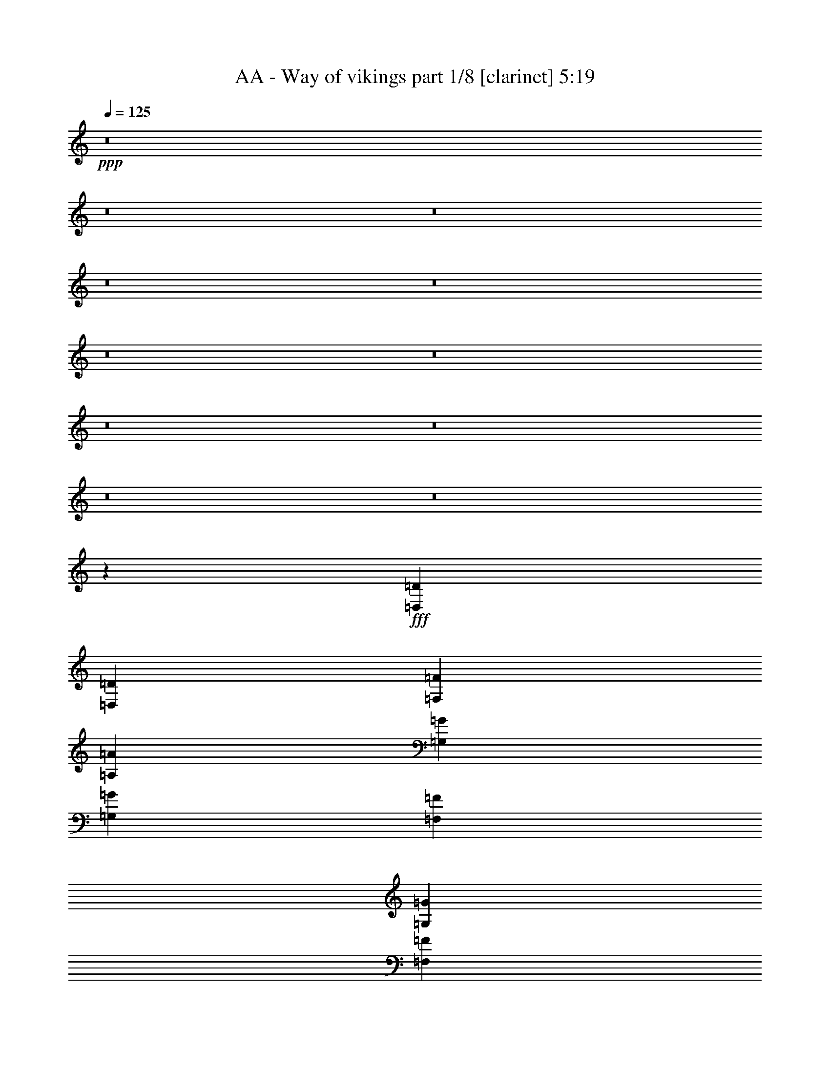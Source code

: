 % Produced with Bruzo's Transcoding Environment
% Transcribed by  Himbeertoni

X:1
T:  AA - Way of vikings part 1/8 [clarinet] 5:19
Z: Transcribed with BruTE 64
L: 1/4
Q: 125
K: C
+ppp+
z8
z8
z8
z8
z8
z8
z8
z8
z8
z8
z8
z31703/14072
+fff+
[=D,13651/28144=D13651/28144]
[=D,26423/28144=D26423/28144]
[=F,19597/14072=F19597/14072]
[=A,13211/14072=A13211/14072]
[=G,26423/28144=G26423/28144]
[=G,13651/28144=G13651/28144]
[=F,12771/28144=F12771/28144]
[=G,26423/28144=G26423/28144]
[=F,13211/14072=F13211/14072]
[=G,26423/28144=G26423/28144]
[=G,13651/14072=G13651/14072]
[=G,12771/28144=G12771/28144]
[=G,26423/28144=G26423/28144]
[=F,13211/14072=F13211/14072]
[=D,52659/28144=D52659/28144]
z10065/7036
[=D,12771/28144=D12771/28144]
[=D,26423/28144=D26423/28144]
[=F,13211/14072=F13211/14072]
[=F,26423/28144=F26423/28144]
[=G,13211/14072=G13211/14072]
[=G,13651/14072=G13651/14072]
[=A,1676/1759=A1676/1759]
z6189/14072
[=G,26423/28144=G26423/28144]
[=A,13211/14072=A13211/14072]
[=A,26423/28144=A26423/28144]
[=A,13651/28144=A13651/28144]
[=A,13211/14072=A13211/14072]
[=A,4863/3518=A4863/3518]
z39779/14072
[=D,13651/28144=D13651/28144]
[=D,13211/14072=D13211/14072]
[=F,26423/28144=F26423/28144]
[=F,13211/14072=F13211/14072]
[=G,26423/28144=G26423/28144]
[=G,13211/14072=G13211/14072]
[=A,20037/14072=A20037/14072]
[=G,13211/14072=G13211/14072]
[=A,3193/7036=A3193/7036]
[=A,13211/14072=A13211/14072]
[=A,20037/14072=A20037/14072]
[=G,13211/14072=G13211/14072]
[=A,6603/7036=A6603/7036]
z6607/3518
[=A,13211/14072=A13211/14072]
[=F,26423/28144=F26423/28144]
[=F,13211/14072=F13211/14072]
[=F,26423/28144=F26423/28144]
[=F,13651/28144=F13651/28144]
[=G,13211/14072=G13211/14072]
[=G,26533/28144=G26533/28144]
z9771/7036
[=G,13211/14072=G13211/14072]
[=F,13651/28144=F13651/28144]
[=E,13651/28144=E13651/28144]
[=D,105959/28144=D105959/28144]
z16337/7036
[=D,13651/28144=D13651/28144]
[=D,12771/28144=D12771/28144]
[=D,26423/28144=D26423/28144]
[=F,13211/14072=F13211/14072]
[=A,26423/28144=A26423/28144]
[=G,13651/14072=G13651/14072]
[=G,13211/14072=G13211/14072]
[=G,26775/28144=G26775/28144]
z13035/14072
[=F,3193/7036=F3193/7036]
[=G,13211/14072=G13211/14072]
[=G,26423/28144=G26423/28144]
[=G,13651/28144=G13651/28144]
[=G,13211/14072=G13211/14072]
[=F,26423/28144=F26423/28144]
[=D,52897/28144=D52897/28144]
z13185/14072
[=D,13651/28144=D13651/28144]
[=D,19597/14072=D19597/14072]
[=F,13651/28144=F13651/28144]
[=F,26423/28144=F26423/28144]
[=G,13211/14072=G13211/14072]
[=G,3193/7036=G3193/7036]
[=G,13211/14072=G13211/14072]
[=G,26175/28144=G26175/28144]
z13335/14072
[=A,13651/28144=A13651/28144]
[=A,26423/28144=A26423/28144]
[=A,13211/14072=A13211/14072]
[=A,3193/7036=A3193/7036]
[=A,13211/14072=A13211/14072]
[=A,20011/14072=A20011/14072]
z52897/28144
[=D,13211/14072=D13211/14072]
[=D,13651/28144=D13651/28144]
[=D,26423/28144=D26423/28144]
[=F,19597/14072=F19597/14072]
[=G,13211/14072=G13211/14072]
[=G,13651/28144=G13651/28144]
[=G,26423/28144=G26423/28144]
[=G,38767/28144=G38767/28144]
z7039/14072
[=G,13651/28144=G13651/28144]
[=A,13211/14072=A13211/14072]
[=A,26423/28144=A26423/28144]
[=A,12771/28144=A12771/28144]
[=G,26423/28144=G26423/28144]
[=A,40301/28144=A40301/28144]
z52617/28144
[=A,26423/28144=A26423/28144]
[=F,13211/14072=F13211/14072]
[=F,3193/7036=F3193/7036]
[=F,13211/14072=F13211/14072]
[=F,20037/14072=F20037/14072]
[=G,13651/28144=G13651/28144]
[=G,13211/14072=G13211/14072]
[=G,19597/14072=G19597/14072]
[=G,26423/28144=G26423/28144]
[=F,13651/28144=F13651/28144]
[=E,12771/28144=E12771/28144]
[=D,93005/28144=D93005/28144]
z5802/1759
[=D,52845/28144=D52845/28144]
[=F,26545/14072=F26545/14072]
z105445/28144
[=E,52845/28144=E52845/28144]
[=G,79175/28144=G79175/28144]
z4960/1759
[=G,52565/28144=G52565/28144]
z26703/28144
[^A,13211/14072^A13211/14072]
[=A,52845/28144=A52845/28144]
[=A,53725/28144=A53725/28144]
[^A,12771/28144^A12771/28144]
[=A,13651/28144=A13651/28144]
[=G,105877/28144=G105877/28144]
z79081/28144
[=D,52845/28144=D52845/28144]
[=F,105539/28144=F105539/28144]
z13249/7036
[=E,52845/28144=E52845/28144]
[=G,53499/14072=G53499/14072]
z3276/1759
[=G,19817/7036=G19817/7036]
[=A,12771/28144=A12771/28144]
[^A,13651/28144^A13651/28144]
[=A,52845/28144=A52845/28144]
[=A,26423/28144=A26423/28144]
[=A,13211/14072=A13211/14072]
[^A,3193/7036^A3193/7036]
[=A,13651/28144=A13651/28144]
[=G,26389/7036=G26389/7036]
z6614/1759
[=D,13651/28144=D13651/28144]
[=D,12771/28144=D12771/28144]
[=F,26423/28144=F26423/28144]
[=F,13211/14072=F13211/14072]
[=E,26423/28144=E26423/28144]
[=C,54095/28144=C54095/28144]
z26237/14072
[=F,3193/7036=F3193/7036]
[=F,13651/28144=F13651/28144]
[=A,13211/14072=A13211/14072]
[=F,26423/28144=F26423/28144]
[=G,13211/14072=G13211/14072]
[=A,13229/7036=A13229/7036]
z26387/14072
[=D,13651/28144=D13651/28144]
[=D,3193/7036=D3193/7036]
[=F,13211/14072=F13211/14072]
[=F,26423/28144=F26423/28144]
[=E,13211/14072=E13211/14072]
[=C,6577/3518=C6577/3518]
z26537/14072
[=F,13651/28144=F13651/28144]
[=F,3193/7036=F3193/7036]
[=A,40115/28144=A40115/28144]
z6365/14072
[=A,13651/28144=A13651/28144]
[=A,13651/28144=A13651/28144]
[=A,13211/14072=A13211/14072]
[=G,26423/28144=G26423/28144]
[=A,52845/28144=A52845/28144]
[=D,12771/28144=D12771/28144]
[=D,13651/28144=D13651/28144]
[=F,26423/28144=F26423/28144]
[=F,13211/14072=F13211/14072]
[=E,26423/28144=E26423/28144]
[=C,52895/28144=C52895/28144]
z52795/28144
[=F,13651/28144=F13651/28144]
[=F,12771/28144=F12771/28144]
[=A,26423/28144=A26423/28144]
[=F,13211/14072=F13211/14072]
[=G,26423/28144=G26423/28144]
[=A,52595/28144=A52595/28144]
z53095/28144
[=D,13651/28144=D13651/28144]
[=D,12771/28144=D12771/28144]
[=F,26423/28144=F26423/28144]
[=F,13211/14072=F13211/14072]
[=E,13651/14072=E13651/14072]
[=C,53175/28144=C53175/28144]
z52515/28144
[=F,3193/7036=F3193/7036]
[=F,13651/28144=F13651/28144]
[=A,38915/28144=A38915/28144]
z6965/14072
[=A,12771/28144=A12771/28144]
[=A,13651/28144=A13651/28144]
[=A,26423/28144=A26423/28144]
[=G,13211/14072=G13211/14072]
[=A,3300/1759=A3300/1759]
z8
z8
z8
z8
z8
z8
z8
z8
z77465/28144
[=D,13651/28144=D13651/28144]
[=D,26423/28144=D26423/28144]
[=F,19597/14072=F19597/14072]
[=A,13211/14072=A13211/14072]
[=G,26423/28144=G26423/28144]
[=G,13651/28144=G13651/28144]
[=F,12771/28144=F12771/28144]
[=G,26423/28144=G26423/28144]
[=F,13211/14072=F13211/14072]
[=G,26423/28144=G26423/28144]
[=G,13651/14072=G13651/14072]
[=G,12771/28144=G12771/28144]
[=G,26423/28144=G26423/28144]
[=F,13211/14072=F13211/14072]
[=D,3292/1759=D3292/1759]
z40247/28144
[=D,12771/28144=D12771/28144]
[=D,26423/28144=D26423/28144]
[=F,13211/14072=F13211/14072]
[=F,26423/28144=F26423/28144]
[=G,13211/14072=G13211/14072]
[=G,26423/28144=G26423/28144]
[=A,6927/7036=A6927/7036]
z12365/28144
[=G,26423/28144=G26423/28144]
[=A,13211/14072=A13211/14072]
[=A,26423/28144=A26423/28144]
[=A,13651/28144=A13651/28144]
[=A,13211/14072=A13211/14072]
[=A,38917/28144=A38917/28144]
z79545/28144
[=D,13651/28144=D13651/28144]
[=D,13211/14072=D13211/14072]
[=F,26423/28144=F26423/28144]
[=F,13211/14072=F13211/14072]
[=G,26423/28144=G26423/28144]
[=G,13211/14072=G13211/14072]
[=A,20037/14072=A20037/14072]
[=G,13211/14072=G13211/14072]
[=A,3193/7036=A3193/7036]
[=A,13211/14072=A13211/14072]
[=A,20037/14072=A20037/14072]
[=G,13211/14072=G13211/14072]
[=A,26425/28144=A26425/28144]
z52843/28144
[=A,13211/14072=A13211/14072]
[=F,26423/28144=F26423/28144]
[=F,13211/14072=F13211/14072]
[=F,26423/28144=F26423/28144]
[=F,13651/28144=F13651/28144]
[=G,13211/14072=G13211/14072]
[=G,13273/14072=G13273/14072]
z39071/28144
[=G,13211/14072=G13211/14072]
[=F,13651/28144=F13651/28144]
[=E,13651/28144=E13651/28144]
[=D,26493/7036=D26493/7036]
z65335/28144
[=D,13651/28144=D13651/28144]
[=D,12771/28144=D12771/28144]
[=D,26423/28144=D26423/28144]
[=F,13211/14072=F13211/14072]
[=A,26423/28144=A26423/28144]
[=G,13211/14072=G13211/14072]
[=G,13651/14072=G13651/14072]
[=G,6697/7036=G6697/7036]
z26057/28144
[=F,3193/7036=F3193/7036]
[=G,13211/14072=G13211/14072]
[=G,26423/28144=G26423/28144]
[=G,13651/28144=G13651/28144]
[=G,13211/14072=G13211/14072]
[=F,26423/28144=F26423/28144]
[=D,26455/14072=D26455/14072]
z26357/28144
[=D,3193/7036=D3193/7036]
[=D,40073/28144=D40073/28144]
[=F,13651/28144=F13651/28144]
[=F,26423/28144=F26423/28144]
[=G,13211/14072=G13211/14072]
[=G,3193/7036=G3193/7036]
[=G,13211/14072=G13211/14072]
[=G,6547/7036=G6547/7036]
z26657/28144
[=A,13651/28144=A13651/28144]
[=A,26423/28144=A26423/28144]
[=A,13211/14072=A13211/14072]
[=A,3193/7036=A3193/7036]
[=A,13211/14072=A13211/14072]
[=A,40035/28144=A40035/28144]
z13221/7036
[=D,13211/14072=D13211/14072]
[=D,13651/28144=D13651/28144]
[=D,26423/28144=D26423/28144]
[=F,19597/14072=F19597/14072]
[=G,13211/14072=G13211/14072]
[=G,13651/28144=G13651/28144]
[=G,26423/28144=G26423/28144]
[=G,9695/7036=G9695/7036]
z14065/28144
[=G,13651/28144=G13651/28144]
[=A,13211/14072=A13211/14072]
[=A,26423/28144=A26423/28144]
[=A,12771/28144=A12771/28144]
[=G,26423/28144=G26423/28144]
[=A,20157/14072=A20157/14072]
z13151/7036
[=A,26423/28144=A26423/28144]
[=F,13211/14072=F13211/14072]
[=F,3193/7036=F3193/7036]
[=F,13211/14072=F13211/14072]
[=F,20037/14072=F20037/14072]
[=G,13651/28144=G13651/28144]
[=G,13211/14072=G13211/14072]
[=G,19597/14072=G19597/14072]
[=G,26423/28144=G26423/28144]
[=F,13651/28144=F13651/28144]
[=E,12771/28144=E12771/28144]
[=D,46509/14072=D46509/14072]
z92819/28144
[=D,52845/28144=D52845/28144]
[=F,53103/28144=F53103/28144]
z13179/3518
[=E,52845/28144=E52845/28144]
[=G,19797/7036=G19797/7036]
z79347/28144
[=G,26289/14072=G26289/14072]
z13345/14072
[^A,13211/14072^A13211/14072]
[=A,52845/28144=A52845/28144]
[=A,53725/28144=A53725/28144]
[^A,12771/28144^A12771/28144]
[=A,13651/28144=A13651/28144]
[=G,52945/14072=G52945/14072]
z19767/7036
[=D,52845/28144=D52845/28144]
[=F,6597/1759=F6597/1759]
z52983/28144
[=E,52845/28144=E52845/28144]
[=G,26313/7036=G26313/7036]
z27081/14072
[=G,19817/7036=G19817/7036]
[=A,12771/28144=A12771/28144]
[^A,13651/28144^A13651/28144]
[=A,52845/28144=A52845/28144]
[=A,26423/28144=A26423/28144]
[=A,13211/14072=A13211/14072]
[^A,3193/7036^A3193/7036]
[=A,13651/28144=A13651/28144]
[=G,105569/28144=G105569/28144]
z105811/28144
[=D,13651/28144=D13651/28144]
[=D,12771/28144=D12771/28144]
[=F,26423/28144=F26423/28144]
[=F,13211/14072=F13211/14072]
[=E,26423/28144=E26423/28144]
[=C,13527/7036=C13527/7036]
z52461/28144
[=F,3193/7036=F3193/7036]
[=F,13651/28144=F13651/28144]
[=A,13211/14072=A13211/14072]
[=F,26423/28144=F26423/28144]
[=G,13211/14072=G13211/14072]
[=A,52929/28144=A52929/28144]
z52761/28144
[=D,13651/28144=D13651/28144]
[=D,3193/7036=D3193/7036]
[=F,13211/14072=F13211/14072]
[=F,26423/28144=F26423/28144]
[=E,13211/14072=E13211/14072]
[=C,52629/28144=C52629/28144]
z53061/28144
[=F,13651/28144=F13651/28144]
[=F,3193/7036=F3193/7036]
[=A,2508/1759=A2508/1759]
z12717/28144
[=A,13651/28144=A13651/28144]
[=A,13651/28144=A13651/28144]
[=A,13211/14072=A13211/14072]
[=G,26423/28144=G26423/28144]
[=A,52845/28144=A52845/28144]
[=D,12771/28144=D12771/28144]
[=D,13651/28144=D13651/28144]
[=F,26423/28144=F26423/28144]
[=F,13211/14072=F13211/14072]
[=E,26423/28144=E26423/28144]
[=C,13227/7036=C13227/7036]
z26391/14072
[=F,13651/28144=F13651/28144]
[=F,12771/28144=F12771/28144]
[=A,26423/28144=A26423/28144]
[=F,13211/14072=F13211/14072]
[=G,26423/28144=G26423/28144]
[=A,3288/1759=A3288/1759]
z26541/14072
[=D,13651/28144=D13651/28144]
[=D,12771/28144=D12771/28144]
[=F,26423/28144=F26423/28144]
[=F,13211/14072=F13211/14072]
[=E,13651/14072=E13651/14072]
[=C,13297/7036=C13297/7036]
z26251/14072
[=F,3193/7036=F3193/7036]
[=F,13651/28144=F13651/28144]
[=A,2433/1759=A2433/1759]
z13917/28144
[=A,12771/28144=A12771/28144]
[=A,13651/28144=A13651/28144]
[=A,26423/28144=A26423/28144]
[=G,13211/14072=G13211/14072]
[=A,52813/28144=A52813/28144]
z8
z8
z8
z61/8

X:2
T:  AA - Way of vikings part 2/8 [flute] 5:19
Z: Transcribed with BruTE 50
L: 1/4
Q: 125
K: C
+ppp+
+fff+
[=D,19817/7036-=D19817/7036-]
[=D,13211/14072=D13211/14072=A13211/14072]
+ff+
[=C,52845/28144-=C52845/28144=G52845/28144]
[=C,52845/28144=C52845/28144]
+fff+
[=D,13651/28144-=D13651/28144-=F13651/28144]
[=D,3193/7036-=D3193/7036=E3193/7036]
+ff+
[=D,185837/28144=D185837/28144]
[=D,79267/28144-=D79267/28144-]
+fff+
[=D,26423/28144=D26423/28144=A26423/28144]
+ff+
[=C,52845/28144-=C52845/28144-=G52845/28144]
[=C,52845/28144=C52845/28144=c52845/28144]
+fff+
[=A,52845/7036=A52845/7036]
+ff+
[=D,79267/28144-=D79267/28144-]
+fff+
[=D,13651/14072=D13651/14072=A13651/14072]
+ff+
[=C,52845/28144-=C52845/28144=G52845/28144]
[=C,52845/28144=C52845/28144]
+fff+
[=D,3193/7036-=D3193/7036-=F3193/7036]
[=D,13651/28144-=D13651/28144=E13651/28144]
+ff+
[=D,184957/28144=D184957/28144]
+fff+
[^A,52845/14072=F52845/14072]
[=C,52845/14072=C52845/14072=E52845/14072]
+ff+
[=D,53065/7036=D53065/7036]
+f+
[=D,105659/14072=D105659/14072]
z105721/14072
[=D,212477/28144=D212477/28144]
z105581/14072
[=D,52845/14072=D52845/14072]
[=C,52845/14072=C52845/14072]
[=D,53065/7036=D53065/7036]
[=D,52845/14072=D52845/14072]
[=C,52845/14072=C52845/14072]
+fff+
[=A,105/16-=A105/16]
[=C,26685/28144=A,26685/28144=C26685/28144]
+f+
[=D,106569/28144=D106569/28144]
[=C,52845/14072=C52845/14072]
[=D,52845/7036=D52845/7036]
[^A,52845/14072]
[=C,52845/14072=C52845/14072]
[=D,185837/28144=D185837/28144]
[=C,26423/28144=C26423/28144]
[=D,52845/14072=D52845/14072]
[=C,52845/14072=C52845/14072]
[=D,212259/28144=D212259/28144]
[=D,52845/14072=D52845/14072]
[=C,52845/14072=C52845/14072]
+fff+
[=A,105/16-=A105/16]
[=C,26685/28144=A,26685/28144=C26685/28144]
+f+
[=D,52845/14072=D52845/14072]
[=C,53285/14072=C53285/14072]
[=D,52845/7036=D52845/7036]
[^A,52845/14072]
[=C,52845/14072=C52845/14072]
[=D,185837/28144=D185837/28144]
[=C,13211/14072=C13211/14072]
+ff+
[^A,2973/14072]
[^A,3413/14072]
[^A,6825/28144]
[^A,3413/14072]
[^A,2973/14072]
[^A,6825/28144]
[^A,3413/14072]
[^A,6825/28144]
+fff+
[=F2973/14072]
[=F3413/14072]
[=F6825/28144]
[=F3413/14072]
[=F2973/14072]
[=F6825/28144]
[=F3413/14072]
[=F6825/28144]
[=F2973/14072]
[=F3413/14072]
[=F6825/28144]
[=F3413/14072]
[=F6825/28144]
[=F2973/14072]
[=F3413/14072]
[=F6825/28144]
+ff+
[^A,3413/14072]
[^A,2973/14072]
[^A,6825/28144]
[^A,3413/14072]
[^A,6825/28144]
[^A,2973/14072]
[^A,3413/14072]
[^A,6825/28144]
[=C3413/14072]
[=C2973/14072]
[=C6825/28144]
[=C3413/14072]
[=C6825/28144]
[=C2973/14072]
[=C3413/14072]
[=C6825/28144]
[=G3413/14072]
[=G2973/14072]
[=G6825/28144]
[=G3413/14072]
[=G6825/28144]
[=G3413/14072]
[=G2973/14072]
[=G6825/28144]
[=G3413/14072]
[=G6825/28144]
[=G2973/14072]
[=G3413/14072]
[=G6825/28144]
[=G3413/14072]
[=G2973/14072]
[=G6825/28144]
[=G3413/14072]
[=G6825/28144]
[=G2973/14072]
[=G3413/14072]
[=G6825/28144]
[=G3413/14072]
[=G2973/14072]
[=G6825/28144]
[^D3413/14072]
[^D6825/28144]
[^D3413/14072]
[^D2973/14072]
[^D6825/28144]
[^D3413/14072]
[^D6825/28144]
[^D2973/14072]
[^D3413/14072]
[^D6825/28144]
[^D3413/14072]
[^D2973/14072]
+fff+
[=F6825/28144]
[=F3413/14072]
+ff+
[=G6825/28144]
[=G2973/14072]
+fff+
[=F3413/14072]
[=F6825/28144]
[=F3413/14072]
[=F2973/14072]
[=F6825/28144]
[=F3413/14072]
[=F6825/28144]
[=F2973/14072]
+ff+
[^A,3413/14072]
[^A,6825/28144]
[^A,3413/14072]
[^A,6825/28144]
[^A,2973/14072]
[^A,3413/14072]
[^A,6825/28144]
[^A,3413/14072]
[^D2973/14072]
[^D6825/28144]
[=D3413/14072]
[=D6825/28144]
[=C2973/14072]
[=C3413/14072]
[=C6825/28144]
[=C3413/14072]
[=C2973/14072]
[=C6825/28144]
[=C3413/14072]
[=C6825/28144]
[=C2973/14072]
[=C3413/14072]
[=C6825/28144]
[=C3413/14072]
[=C6825/28144]
[=C2973/14072]
[=C3413/14072]
[=C6825/28144]
[=C3413/14072]
[=C2973/14072]
[=C6825/28144]
[=C3413/14072]
[=C6825/28144]
[=C2973/14072]
[=C3413/14072]
[=C6825/28144]
[=C3413/14072]
[=C2973/14072]
[=C6825/28144]
[=C3413/14072]
[^A,6825/28144]
[^A,2973/14072]
[^A,3413/14072]
[^A,6825/28144]
[^A,3413/14072]
[^A,2973/14072]
[^A,6825/28144]
[^A,3413/14072]
+fff+
[=F6825/28144]
[=F3413/14072]
[=F2973/14072]
[=F6825/28144]
[=F3413/14072]
[=F6825/28144]
[=F2973/14072]
[=F3413/14072]
[=F6825/28144]
[=F3413/14072]
[=F2973/14072]
[=F6825/28144]
[=F3413/14072]
[=F6825/28144]
[=F2973/14072]
[=F3413/14072]
+ff+
[^A,6825/28144]
[^A,3413/14072]
[^A,2973/14072]
[^A,6825/28144]
[^A,3413/14072]
[^A,6825/28144]
[^A,2973/14072]
[^A,3413/14072]
[=C6825/28144]
[=C3413/14072]
[=C6825/28144]
[=C2973/14072]
[=C3413/14072]
[=C6825/28144]
[=C3413/14072]
[=C2973/14072]
[=G6825/28144]
[=G3413/14072]
[=G6825/28144]
[=G2973/14072]
[=G3413/14072]
[=G6825/28144]
[=G3413/14072]
[=G2973/14072]
[=G6825/28144]
[=G3413/14072]
[=G6825/28144]
[=G2973/14072]
[=G3413/14072]
[=G6825/28144]
[=G3413/14072]
[=G6825/28144]
[=G2973/14072]
[=G3413/14072]
[=G6825/28144]
[=G3413/14072]
[=G2973/14072]
[=G6825/28144]
[=G3413/14072]
[=G6825/28144]
[^D2973/14072]
[^D3413/14072]
[^D6825/28144]
[^D3413/14072]
[^D2973/14072]
[^D6825/28144]
[^D3413/14072]
[^D6825/28144]
[^D2973/14072]
[^D3413/14072]
[^D6825/28144]
[^D3413/14072]
+fff+
[=F2973/14072]
[=F6825/28144]
+ff+
[=G3413/14072]
[=G6825/28144]
+fff+
[=F3413/14072]
[=F2973/14072]
[=F6825/28144]
[=F3413/14072]
[=F6825/28144]
[=F2973/14072]
[=F3413/14072]
[=F6825/28144]
+ff+
[^A,3413/14072]
[^A,2973/14072]
[^A,6825/28144]
[^A,3413/14072]
[^A,6825/28144]
[^A,2973/14072]
[^A,3413/14072]
[^A,6825/28144]
[^D3413/14072]
[^D2973/14072]
[=D6825/28144]
[=D3413/14072]
[=C6825/28144]
[=C3413/14072]
[=C2973/14072]
[=C6825/28144]
[=C3413/14072]
[=C6825/28144]
[=C2973/14072]
[=C3413/14072]
[=C6825/28144]
[=C3413/14072]
[=C2973/14072]
[=C6825/28144]
[=C3413/14072]
[=C6825/28144]
[=C2973/14072]
[=C3413/14072]
[=C6825/28144]
[=C3413/14072]
[=C2973/14072]
[=C6825/28144]
[=C3413/14072]
[=C6825/28144]
[=C2973/14072]
[=C3413/14072]
[=C6825/28144]
[=C3413/14072]
[=C6825/28144]
[=C2973/14072]
[=D20477/28144]
+fff+
[=A2973/14072]
[=A13651/28144]
+ff+
[=G12771/28144]
+fff+
[=A26423/28144]
[=F13211/14072]
[=E26423/28144]
+ff+
[=C13431/7036]
+fff+
[=E3193/7036]
[=F13651/28144]
+ff+
[=D12771/28144]
+fff+
[=A3413/14072]
[=A6825/28144]
[=A3193/7036]
+ff+
[=G13651/28144]
+fff+
[=A13211/14072]
[=F26423/28144]
+ff+
[=G13211/14072]
+fff+
[=A52845/28144]
[=F3193/7036]
[=E13651/28144]
+ff+
[=D19597/28144]
+fff+
[=A6825/28144]
[=A13651/28144]
+ff+
[=G3193/7036]
+fff+
[=A13211/14072]
[=F26423/28144]
[=E13211/14072]
+ff+
[=C52845/28144]
+fff+
[=E13651/28144]
[=F3193/7036]
+ff+
[=D5119/7036]
+fff+
[=A2973/14072]
[=A13651/28144]
+ff+
[=G3193/7036]
+fff+
[=A52845/28144]
[=A13651/28144]
+ff+
[=G13651/28144]
+fff+
[=A13211/14072]
[=F26423/28144]
+ff+
[=G13211/14072]
[=D19597/28144]
+fff+
[=A3413/14072]
[=A12771/28144]
+ff+
[=G13651/28144]
+fff+
[=A26423/28144]
[=F13211/14072]
[=E26423/28144]
+ff+
[=C52845/28144]
+fff+
[=E12771/28144]
[=F13651/28144]
+ff+
[=D13651/28144]
+fff+
[=A2973/14072]
[=A3413/14072]
[=A13651/28144]
+ff+
[=G12771/28144]
+fff+
[=A26423/28144]
[=F13211/14072]
+ff+
[=G26423/28144]
+fff+
[=A52845/28144]
[=F13651/28144]
[=E12771/28144]
+ff+
[=D20477/28144]
+fff+
[=A2973/14072]
[=A13651/28144]
+ff+
[=G12771/28144]
+fff+
[=A26423/28144]
[=F13211/14072]
[=E13651/14072]
+ff+
[=C52845/28144]
+fff+
[=E3193/7036]
[=F13651/28144]
+ff+
[=D19597/28144]
+fff+
[=A6825/28144]
[=A3193/7036]
+ff+
[=G13651/28144]
+fff+
[=A52845/28144]
[=A12771/28144]
+ff+
[=G13651/28144]
+fff+
[=A26423/28144]
[=F13211/14072]
+ff+
[=G26415/28144]
+fff+
[=D,6833/28144]
[=E,3413/14072]
[=F,1151/3518=G,1151/3518]
z/8
[=A,6871/28144]
[=F,6825/28144]
[=G,2973/14072]
[=A,10133/28144^A,10133/28144]
z/8
[=G,3413/14072]
[=A,2973/14072]
[^A,10133/28144=C10133/28144]
z/8
[=A,6825/28144]
[^A,2973/14072]
[=C10133/28144=D10133/28144]
z/8
[^A,3413/14072]
[=C2973/14072]
[=D10133/28144=E10133/28144]
z/8
[=C6825/28144]
[=D3413/14072]
[=E9231/28144=F9231/28144]
z/8
+ff+
[=D428/1759]
+fff+
[=E6825/28144]
[=F2973/14072]
[=G10133/28144=E10133/28144]
z/8
[=F3413/14072]
+ff+
[=G2973/14072]
+fff+
[=A10133/28144=F10133/28144]
z/8
+ff+
[=G6825/28144]
+fff+
[=A2973/14072]
+ff+
[^A10133/28144=G10133/28144]
z/8
+fff+
[=A3413/14072]
+f+
[^A2973/14072]
+fff+
[=c10133/28144=A10133/28144]
z/8
+f+
[^A6825/28144]
[=c2973/14072]
+ff+
[=d13651/28144]
+fff+
[=f13651/28144]
[=e3193/7036]
[=f6825/28144]
+mf+
[=e3413/14072]
+ff+
[=d12771/28144]
+f+
[=c13651/28144]
+ff+
[=d3193/7036]
+f+
[=c13651/28144]
+fff+
[=A12771/28144]
+f+
[=c13651/28144]
[=c26423/28144]
+fff+
[=f12771/28144]
+f+
[=c19817/7036]
[^A6825/28144]
+mp+
[=c3413/14072]
+p+
[^A12771/28144]
+fff+
[=A3413/14072]
[=A6825/28144]
+ff+
[=G19597/28144]
+fff+
[=A20477/28144]
+f+
[^A12771/28144]
+fff+
[=A3413/14072]
+p+
[^A6825/28144]
+mp+
[=A2973/14072]
+p+
[^A3413/14072]
+mp+
[=A6825/28144]
+p+
[^A3413/14072]
+fff+
[=A12771/28144]
+ff+
[=d19597/28144]
+fff+
[=A20477/28144]
[=e12771/28144]
[=f6773/14072]
[=e/8]
+mf+
[=f9359/28144]
[=e13651/28144]
+f+
[=c12771/28144]
+fff+
[=A7/4-]
[=A3593/28144=d3593/28144]
[=f7/4-]
[^d3593/28144=f3593/28144]
[=g7/4-]
[=c4473/28144=g4473/28144]
[=e27/16-]
[=c669/3518=e669/3518]
[=f52845/28144]
+ff+
[=d52845/14072]
[=a8807/28144]
+fff+
[=g1101/3518]
[=f8807/28144]
[=g1101/3518]
[=f8807/28144]
[=e1101/3518]
[=f8807/28144]
[=e1101/3518]
+ff+
[=d8807/28144]
+fff+
[=e1101/3518]
+ff+
[=d8807/28144]
+f+
[=c1101/3518]
+ff+
[=d13651/28144]
[=d19597/14072]
[=d40073/28144]
+f+
[=c2973/14072]
+ff+
[=d3413/14072]
+f+
[=c52845/14072]
+ff+
[=d52845/28144]
+fff+
[=e13431/7036]
[=f1101/3518]
[=e8807/28144]
+ff+
[=d1101/3518]
+fff+
[=g8807/28144]
[=f1101/3518]
[=e8807/28144]
+ff+
[^a52845/28144]
+f+
[=D,52845/7036=D52845/7036]
[=D,45/16-=D45/16]
+ff+
[=D,26535/28144=A26535/28144]
+f+
[=C,15/8-=C15/8-=G15/8]
+ppp+
[=C,6615/3518=C6615/3518]
+fff+
[=D,13651/28144-=D13651/28144-=F13651/28144]
+ff+
[=D,6367/14072-=D6367/14072-=E6367/14072]
+ppp+
[=D,185875/28144=D185875/28144]
+f+
[=D,45/16-=D45/16]
+ff+
[=D,26535/28144=A26535/28144]
+f+
[=C,15/8-=C15/8-=G15/8]
[=C,6615/3518=C6615/3518=c6615/3518]
+fff+
[=A,105/16-=A105/16]
[=C,26685/28144=A,26685/28144=C26685/28144]
+f+
[=D,23/8-=D23/8]
+ff+
[=D,25655/28144=A25655/28144]
+f+
[=C,15/8-=C15/8-=G15/8]
+ppp+
[=C,6615/3518=C6615/3518]
+fff+
[=D,3193/7036-=D3193/7036-=F3193/7036]
+ff+
[=D,13613/28144-=D13613/28144-=E13613/28144]
+ppp+
[=D,184995/28144=D184995/28144]
+f+
[^A,45/16-]
+fff+
[^A,26535/28144=F26535/28144]
+f+
[=C,45/16-=C45/16-]
[=C,26535/28144=C26535/28144=G26535/28144]
+fff+
[=D,13651/28144-=D13651/28144-=F13651/28144]
+ff+
[=D,14493/28144-=D14493/28144-=E14493/28144]
+ppp+
[=D,157693/28144=D157693/28144]
+f+
[=C,26423/28144=C26423/28144]
[=D,45/16-=D45/16]
+ff+
[=D,26535/28144=A26535/28144]
+f+
[=C,15/8-=C15/8-=G15/8]
+ppp+
[=C,6615/3518=C6615/3518]
+fff+
[=D,13651/28144-=D13651/28144-=F13651/28144]
+ff+
[=D,6367/14072-=D6367/14072-=E6367/14072]
+ppp+
[=D,184995/28144=D184995/28144]
+f+
[=D,23/8-=D23/8]
+ff+
[=D,25655/28144=A25655/28144]
+f+
[=C,15/8-=C15/8-=G15/8]
[=C,6615/3518=C6615/3518=c6615/3518]
+fff+
[=A,105/16-=A105/16]
[=C,26685/28144=A,26685/28144=C26685/28144]
+f+
[=D,45/16-=D45/16]
+ff+
[=D,26535/28144=A26535/28144]
+f+
[=C,15/8-=C15/8-=G15/8]
+ppp+
[=C,6725/3518=C6725/3518]
+fff+
[=D,12771/28144-=D12771/28144-=F12771/28144]
+ff+
[=D,6807/14072-=D6807/14072-=E6807/14072]
+ppp+
[=D,184995/28144=D184995/28144]
+f+
[^A,45/16-]
+fff+
[^A,26535/28144=F26535/28144]
+f+
[=C,45/16-=C45/16-]
[=C,26535/28144=C26535/28144=G26535/28144]
+fff+
[=D,13651/28144-=D13651/28144-=F13651/28144]
+ff+
[=D,6367/14072-=D6367/14072-=E6367/14072]
+ppp+
[=D,92937/14072=D92937/14072]
+ff+
[^A,2973/14072]
[^A,3413/14072]
[^A,6825/28144]
[^A,3413/14072]
[^A,2973/14072]
[^A,6825/28144]
[^A,3413/14072]
[^A,6825/28144]
+fff+
[=F2973/14072]
[=F3413/14072]
[=F6825/28144]
[=F3413/14072]
[=F2973/14072]
[=F6825/28144]
[=F3413/14072]
[=F6825/28144]
[=F2973/14072]
[=F3413/14072]
[=F6825/28144]
[=F3413/14072]
[=F6825/28144]
[=F2973/14072]
[=F3413/14072]
[=F6825/28144]
+ff+
[^A,3413/14072]
[^A,2973/14072]
[^A,6825/28144]
[^A,3413/14072]
[^A,6825/28144]
[^A,2973/14072]
[^A,3413/14072]
[^A,6825/28144]
[=C3413/14072]
[=C2973/14072]
[=C6825/28144]
[=C3413/14072]
[=C6825/28144]
[=C2973/14072]
[=C3413/14072]
[=C6825/28144]
[=G3413/14072]
[=G2973/14072]
[=G6825/28144]
[=G3413/14072]
[=G6825/28144]
[=G3413/14072]
[=G2973/14072]
[=G6825/28144]
[=G3413/14072]
[=G6825/28144]
[=G2973/14072]
[=G3413/14072]
[=G6825/28144]
[=G3413/14072]
[=G2973/14072]
[=G6825/28144]
[=G3413/14072]
[=G6825/28144]
[=G2973/14072]
[=G3413/14072]
[=G6825/28144]
[=G3413/14072]
[=G2973/14072]
[=G6825/28144]
[^D3413/14072]
[^D6825/28144]
[^D3413/14072]
[^D2973/14072]
[^D6825/28144]
[^D3413/14072]
[^D6825/28144]
[^D2973/14072]
[^D3413/14072]
[^D6825/28144]
[^D3413/14072]
[^D2973/14072]
+fff+
[=F6825/28144]
[=F3413/14072]
+ff+
[=G6825/28144]
[=G2973/14072]
+fff+
[=F3413/14072]
[=F6825/28144]
[=F3413/14072]
[=F2973/14072]
[=F6825/28144]
[=F3413/14072]
[=F6825/28144]
[=F2973/14072]
+ff+
[^A,3413/14072]
[^A,6825/28144]
[^A,3413/14072]
[^A,6825/28144]
[^A,2973/14072]
[^A,3413/14072]
[^A,6825/28144]
[^A,3413/14072]
[^D2973/14072]
[^D6825/28144]
[=D3413/14072]
[=D6825/28144]
[=C2973/14072]
[=C3413/14072]
[=C6825/28144]
[=C3413/14072]
[=C2973/14072]
[=C6825/28144]
[=C3413/14072]
[=C6825/28144]
[=C2973/14072]
[=C3413/14072]
[=C6825/28144]
[=C3413/14072]
[=C2973/14072]
[=C6825/28144]
[=C3413/14072]
[=C6825/28144]
[=C3413/14072]
[=C2973/14072]
[=C6825/28144]
[=C3413/14072]
[=C6825/28144]
[=C2973/14072]
[=C3413/14072]
[=C6825/28144]
[=C3413/14072]
[=C2973/14072]
[=C6825/28144]
[=C3413/14072]
[^A,6825/28144]
[^A,2973/14072]
[^A,3413/14072]
[^A,6825/28144]
[^A,3413/14072]
[^A,2973/14072]
[^A,6825/28144]
[^A,3413/14072]
+fff+
[=F6825/28144]
[=F3413/14072]
[=F2973/14072]
[=F6825/28144]
[=F3413/14072]
[=F6825/28144]
[=F2973/14072]
[=F3413/14072]
[=F6825/28144]
[=F3413/14072]
[=F2973/14072]
[=F6825/28144]
[=F3413/14072]
[=F6825/28144]
[=F2973/14072]
[=F3413/14072]
+ff+
[^A,6825/28144]
[^A,3413/14072]
[^A,2973/14072]
[^A,6825/28144]
[^A,3413/14072]
[^A,6825/28144]
[^A,2973/14072]
[^A,3413/14072]
[=C6825/28144]
[=C3413/14072]
[=C6825/28144]
[=C2973/14072]
[=C3413/14072]
[=C6825/28144]
[=C3413/14072]
[=C2973/14072]
[=G6825/28144]
[=G3413/14072]
[=G6825/28144]
[=G2973/14072]
[=G3413/14072]
[=G6825/28144]
[=G3413/14072]
[=G2973/14072]
[=G6825/28144]
[=G3413/14072]
[=G6825/28144]
[=G2973/14072]
[=G3413/14072]
[=G6825/28144]
[=G3413/14072]
[=G2973/14072]
[=G6825/28144]
[=G3413/14072]
[=G6825/28144]
[=G3413/14072]
[=G2973/14072]
[=G6825/28144]
[=G3413/14072]
[=G6825/28144]
[^D2973/14072]
[^D3413/14072]
[^D6825/28144]
[^D3413/14072]
[^D2973/14072]
[^D6825/28144]
[^D3413/14072]
[^D6825/28144]
[^D2973/14072]
[^D3413/14072]
[^D6825/28144]
[^D3413/14072]
+fff+
[=F2973/14072]
[=F6825/28144]
+ff+
[=G3413/14072]
[=G6825/28144]
+fff+
[=F3413/14072]
[=F2973/14072]
[=F6825/28144]
[=F3413/14072]
[=F6825/28144]
[=F2973/14072]
[=F3413/14072]
[=F6825/28144]
+ff+
[^A,3413/14072]
[^A,2973/14072]
[^A,6825/28144]
[^A,3413/14072]
[^A,6825/28144]
[^A,2973/14072]
[^A,3413/14072]
[^A,6825/28144]
[^D3413/14072]
[^D2973/14072]
[=D6825/28144]
[=D3413/14072]
[=C6825/28144]
[=C2973/14072]
[=C3413/14072]
[=C6825/28144]
[=C3413/14072]
[=C6825/28144]
[=C2973/14072]
[=C3413/14072]
[=C6825/28144]
[=C3413/14072]
[=C2973/14072]
[=C6825/28144]
[=C3413/14072]
[=C6825/28144]
[=C2973/14072]
[=C3413/14072]
[=C6825/28144]
[=C3413/14072]
[=C2973/14072]
[=C6825/28144]
[=C3413/14072]
[=C6825/28144]
[=C2973/14072]
[=C3413/14072]
[=C6825/28144]
[=C3413/14072]
[=C6825/28144]
[=C2973/14072]
[=D20477/28144]
+fff+
[=A2973/14072]
[=A13651/28144]
+ff+
[=G12771/28144]
+fff+
[=A26423/28144]
[=F13211/14072]
[=E26423/28144]
+ff+
[=C13431/7036]
+fff+
[=E3193/7036]
[=F13651/28144]
+ff+
[=D12771/28144]
+fff+
[=A3413/14072]
[=A6825/28144]
[=A3193/7036]
+ff+
[=G13651/28144]
+fff+
[=A13211/14072]
[=F26423/28144]
+ff+
[=G13211/14072]
+fff+
[=A52845/28144]
[=F3193/7036]
[=E13651/28144]
+ff+
[=D19597/28144]
+fff+
[=A6825/28144]
[=A13651/28144]
+ff+
[=G3193/7036]
+fff+
[=A13211/14072]
[=F26423/28144]
[=E13211/14072]
+ff+
[=C52845/28144]
+fff+
[=E13651/28144]
[=F3193/7036]
+ff+
[=D5119/7036]
+fff+
[=A2973/14072]
[=A13651/28144]
+ff+
[=G3193/7036]
+fff+
[=A52845/28144]
[=A13651/28144]
+ff+
[=G13651/28144]
+fff+
[=A13211/14072]
[=F26423/28144]
+ff+
[=G13211/14072]
[=D19597/28144]
+fff+
[=A3413/14072]
[=A12771/28144]
+ff+
[=G13651/28144]
+fff+
[=A26423/28144]
[=F13211/14072]
[=E26423/28144]
+ff+
[=C52845/28144]
+fff+
[=E12771/28144]
[=F13651/28144]
+ff+
[=D3193/7036]
+fff+
[=A6825/28144]
[=A3413/14072]
[=A13651/28144]
+ff+
[=G12771/28144]
+fff+
[=A26423/28144]
[=F13211/14072]
+ff+
[=G26423/28144]
+fff+
[=A52845/28144]
[=F13651/28144]
[=E12771/28144]
+ff+
[=D20477/28144]
+fff+
[=A2973/14072]
[=A13651/28144]
+ff+
[=G12771/28144]
+fff+
[=A26423/28144]
[=F13211/14072]
[=E13651/14072]
+ff+
[=C52845/28144]
+fff+
[=E3193/7036]
[=F13651/28144]
+ff+
[=D19597/28144]
+fff+
[=A6825/28144]
[=A3193/7036]
+ff+
[=G13651/28144]
+fff+
[=A52845/28144]
[=A12771/28144]
+ff+
[=G13651/28144]
+fff+
[=A26423/28144]
[=F13211/14072]
+ff+
[=G26423/28144]
+fff+
[=F52845/14072]
[=E52845/28144]
+ff+
[=C26275/14072]
z8
z8
z8
z17/16

X:3
T:  AA - Way of vikings part 3/8 [horn] 5:19
Z: Transcribed with BruTE 70
L: 1/4
Q: 125
K: C
+ppp+
z8
z8
z8
z8
z8
z8
z8
z117615/28144
[=D,939/7036]
z5/16
+p+
[=D,/8]
z/8
[=D,6835/28144]
[=D,3413/14072]
[=D,4603/14072]
z/8
[=D,6873/28144]
[=F,6825/28144]
[=D,2973/14072]
[=D,10133/28144]
z/8
[=D,911/7036]
z1141/3518
[=D,10133/28144]
z/8
[=D,1803/14072]
z9165/28144
[=D,10133/28144]
z/8
[=D,3413/14072]
[=D,2973/14072]
[=D,10133/28144]
z/8
[=F,6825/28144]
[=D,3413/14072]
[=D,9229/28144]
z/8
[=D,/8]
z10157/28144
[=D,3915/28144]
z5/16
[=D,/8]
z10195/28144
[=D,2973/14072]
[=D,10133/28144]
z/8
[=D,6825/28144]
[=D,2973/14072]
[=D,10133/28144=F,10133/28144]
z/8
[=D,3413/14072]
[=D,2973/14072]
[=D,10169/28144]
z10307/28144
[=D,2973/14072]
[=D,3307/14072]
[=D,/8]
z10345/28144
[=D,6825/28144]
[=D,9215/28144]
z/8
[=D,429/1759]
[=D,3413/14072]
[=D,2973/14072]
[=F,10133/28144=D,10133/28144]
z/8
[=D,6825/28144]
[=D,2973/14072]
[=D,3437/7036]
z12675/28144
[=D,4915/28144]
z546/1759
[=D,6825/28144]
[=D,2973/14072]
[=D,10133/28144]
z/8
[=D,3413/14072]
[=D,2973/14072]
[=F,6599/28144]
[=D,/8]
z/8
[=D,6841/28144]
[=D,3413/14072]
[=D,3923/28144]
z5/16
[=D,6879/28144]
[=D,6825/28144]
[=D,1943/14072]
z5/16
[=D,1729/7036]
[=D,3413/14072]
[=D,2973/14072]
[=D,10133/28144]
z/8
[=D,6825/28144]
[=F,2973/14072]
[=D,10133/28144]
z/8
[=D,3413/14072]
[=D,3773/28144]
z5/16
[=D,/8]
z646/1759
[=D,467/3518]
z5/16
[=D,/8]
z/8
[=D,857/3518]
[=D,6825/28144]
[=D,2973/14072]
[=D,10133/28144]
z/8
[=F,3413/14072]
[=D,2973/14072]
[=D,10133/28144]
z/8
[=D,3623/28144]
z2287/7036
[=D,10133/28144]
z/8
[=D,1793/14072]
z4593/14072
[=D,10133/28144]
z/8
[=D,6825/28144]
[=D,2973/14072]
[=D,413/1759]
[=D,/8]
z/8
[=F,6833/28144]
[=D,6825/28144]
[=D,9209/28144]
z3563/28144
[=D,14027/28144]
z7/16
[=D,/8]
z10215/28144
[=D,2973/14072]
[=D,10133/28144]
z/8
[=D,3413/14072]
[=D,2973/14072]
[=D,10133/28144=F,10133/28144]
z/8
[=D,6825/28144]
[=D,2973/14072]
[=D,10149/28144]
z1291/3518
[=D,6825/28144]
[=D,577/1759]
z10365/28144
[=D,3413/14072]
[=D,2973/14072]
[=D,10133/28144]
z/8
[=D,6825/28144]
[=D,2973/14072]
[=F,10133/28144=D,10133/28144]
z/8
[=D,3413/14072]
[=D,2973/14072]
[=D,1233/7036]
z8719/28144
[=D,1797/14072]
z9177/28144
[=D,4895/28144]
z2189/7036
[=D,3413/14072]
[=D,2973/14072]
[=D,10133/28144]
z/8
[=D,6825/28144]
[=D,3413/14072]
[=F,9217/28144=D,9217/28144]
z/8
[=D,3431/14072]
[=D,6825/28144]
[=D,3903/28144]
z5/16
[=D,6899/28144]
[=D,3413/14072]
[=D,3865/28144]
z5/16
[=D,6937/28144]
[=D,6825/28144]
[=D,2973/14072]
[=D,10133/28144]
z/8
[=D,3413/14072]
[=F,2973/14072]
[=D,10133/28144]
z/8
[=D,6825/28144]
[=D,3137/7036]
z13875/28144
[=D,3715/28144]
z5/16
[=D,/8]
z/8
[=D,1719/7036]
[=D,3413/14072]
[=D,2973/14072]
[=D,10133/28144]
z/8
[=F,6825/28144]
[=D,2973/14072]
[=D,10133/28144]
z/8
[=D,3603/28144]
z9169/28144
[=D,10133/28144]
z/8
[=D,3565/28144]
z4603/14072
[=D,10133/28144]
z/8
[=D,3413/14072]
[=D,6825/28144]
[=D,4613/14072]
z/8
[=F,6853/28144]
[=D,3413/14072]
[=D,2973/14072]
[=D,5139/14072]
z5099/14072
[=D,1937/14072]
z5/16
[=D,/8]
z2559/7036
[=D,2973/14072]
[=D,10133/28144]
z/8
[=D,6825/28144]
[=D,2973/14072]
[=D,10133/28144=F,10133/28144]
z/8
[=D,3413/14072]
[=D,2973/14072]
[=D,3305/14072]
[=D,/8]
z2587/7036
[=D,3413/14072]
[=D,9211/28144]
z5193/14072
[=D,6825/28144]
[=D,2973/14072]
[=D,10133/28144]
z/8
[=D,3413/14072]
[=D,2973/14072]
[=F,10133/28144=D,10133/28144]
z/8
[=D,6825/28144]
[=D,2973/14072]
[=D,13707/28144]
z3179/7036
[=D,2437/14072]
z8777/28144
[=D,6825/28144]
[=D,3413/14072]
[=D,4617/14072]
z/8
[=D,6845/28144]
[=D,6825/28144]
[=F,9197/28144=D,9197/28144]
z/8
[=D,3441/14072]
[=D,3413/14072]
[=D,1941/14072]
z5/16
[=D,865/3518]
[=D,6825/28144]
[=D,3845/28144]
z5/16
[=D,6957/28144]
[=D,3413/14072]
[=D,2973/14072]
[=D,10133/28144]
z/8
[=D,6825/28144]
[=F,2973/14072]
[=D,10133/28144]
z/8
[=D,3413/14072]
[=D,933/7036]
z5/16
[=D,/8]
z10377/28144
[=D,3695/28144]
z9077/28144
[=D,10133/28144]
z/8
[=D,6825/28144]
[=D,2973/14072]
[=D,10133/28144]
z/8
[=F,3413/14072]
[=D,2973/14072]
[=D,10133/28144]
z/8
[=D,1791/14072]
z9189/28144
[=D,10133/28144]
z/8
[=D,3545/28144]
z9227/28144
[=D,1651/7036]
[=D,/8]
z/8
[=D,1709/7036]
[=D,3413/14072]
[=D,9205/28144]
z/8
[=F,3437/14072]
[=D,6825/28144]
[=D,2973/14072]
[=D,3413/14072]
[=D,6993/14072]
z7/16
+pp+
[^A,/8]
z641/1759
[^A,2973/14072]
[^A,10133/28144]
z/8
[^A,3413/14072]
[^A,2973/14072]
[^A,10133/28144=C10133/28144]
z/8
[^A,6825/28144]
[^A,3413/14072]
[^A,2307/7036]
z10369/28144
[^A,6825/28144]
[^A,2973/14072]
[=C1251/7036]
z8647/28144
[=C3413/14072]
[=C2973/14072]
[=C10133/28144]
z/8
[=C6825/28144]
[=C2973/14072]
+p+
[=D10133/28144=C10133/28144]
z/8
+pp+
[=C3413/14072]
[=C2973/14072]
[=C4891/28144]
z1095/3518
[=C3553/28144]
z4609/14072
+p+
[=D,2427/14072]
z5/16
[=D,1707/7036]
[=D,6825/28144]
[=D,4607/14072]
z/8
[=D,6865/28144]
[=D,3413/14072]
[=F,2973/14072]
[=D,10133/28144]
z/8
[=D,6825/28144]
[=D,1931/14072]
z5/16
[=D,1735/7036]
[=D,3413/14072]
[=D,239/1759]
z5/16
[=D,3489/14072]
[=D,6825/28144]
[=D,2973/14072]
[=D,10133/28144]
z/8
[=D,3413/14072]
[=F,2973/14072]
[=D,3299/14072]
[=D,/8]
z/8
[=D,3421/14072]
[=D,12507/28144]
z3479/7036
[=D,1837/14072]
z9097/28144
[=D,10133/28144]
z/8
[=D,3413/14072]
[=D,2973/14072]
[=D,10133/28144]
z/8
[=F,6825/28144]
[=D,2973/14072]
[=D,10133/28144]
z/8
[=D,1781/14072]
z4605/14072
[=D,10133/28144]
z/8
[=D,881/7036]
z10127/28144
[=D,4611/14072]
z/8
[=D,6857/28144]
[=D,6825/28144]
[=D,2973/14072]
[=D,10133/28144=F,10133/28144]
z/8
[=D,3413/14072]
[=D,2973/14072]
[=D,10237/28144]
z10239/28144
[=D,3833/28144]
z5/16
[=D,/8]
z10277/28144
[=D,2973/14072]
[=D,10133/28144]
z/8
[=D,6825/28144]
[=D,2973/14072]
[=D,6607/28144]
[=F,/8]
z/8
[=D,3417/14072]
[=D,6825/28144]
[=D,1151/3518]
z10389/28144
[=D,3413/14072]
[=D,2973/14072]
[=D,4983/28144]
z2167/7036
[=D,6825/28144]
[=D,2973/14072]
[=D,10133/28144]
z/8
[=D,3413/14072]
[=D,2973/14072]
[=F,10133/28144=D,10133/28144]
z/8
[=D,6825/28144]
[=D,2973/14072]
[=D,6833/14072]
z3409/7036
[=D,1977/14072]
z5/16
[=D,428/1759]
[=D,3413/14072]
[=D,2973/14072]
[=D,10133/28144]
z/8
[=D,6825/28144]
[=F,2973/14072]
[=D,10133/28144]
z/8
[=D,3413/14072]
[=D,3841/28144]
z5/16
[=D,6961/28144]
[=D,6825/28144]
[=D,951/7036]
z5/16
[=D,3499/14072]
[=D,3413/14072]
[=D,2973/14072]
[=D,10133/28144]
z/8
[=D,6825/28144]
[=F,3413/14072]
[=D,576/1759]
z/8
[=D,6863/28144]
[=D,3691/28144]
z1135/3518
[=D,312/1759]
z8659/28144
[=D,1827/14072]
z4559/14072
[=D,10133/28144]
z/8
[=D,6825/28144]
[=D,2973/14072]
[=D,10133/28144]
z/8
[=F,3413/14072]
[=D,2973/14072]
[=D,10133/28144]
z/8
[=D,3541/28144]
z4615/14072
[=D,6601/28144]
[=D,/8]
z/8
[=D,/8]
z10147/28144
[=D,4601/14072]
z/8
[=D,6877/28144]
[=D,3413/14072]
[=D,2973/14072]
[=D,10133/28144=F,10133/28144]
z/8
[=D,6825/28144]
[=D,2973/14072]
[=D,3413/14072]
[=D,13945/28144]
z7/16
[=D,/8]
z10297/28144
[=D,2973/14072]
[=D,10133/28144]
z/8
[=D,3413/14072]
[=D,6825/28144]
[=D,9225/28144=F,9225/28144]
z/8
[=D,3427/14072]
[=D,3413/14072]
[=D,2973/14072]
[=D,625/3518]
z8651/28144
[=D,6825/28144]
[=D,2973/14072]
[=D,4963/28144]
z543/1759
[=D,3413/14072]
[=D,2973/14072]
[=D,10133/28144]
z/8
[=D,6825/28144]
[=D,2973/14072]
[=F,10133/28144=D,10133/28144]
z/8
[=D,3413/14072]
[=D,2973/14072]
[=D,2425/14072]
z5/16
[=D,/8]
z10139/28144
[=D,3933/28144]
z5/16
[=D,6869/28144]
[=D,6825/28144]
[=D,2973/14072]
[=D,10133/28144]
z/8
[=D,3413/14072]
[=F,2973/14072]
[=D,10133/28144]
z/8
[=D,6825/28144]
[=D,3821/28144]
z5/16
[=D,6981/28144]
[=D,3413/14072]
[=D,3783/28144]
z5/16
[=D,7019/28144]
[=D,6825/28144]
[=D,3413/14072]
[=D,9233/28144]
z/8
[=D,3423/14072]
[=F,6825/28144]
[=D,2299/7036]
z/8
[=D,6883/28144]
[=D,6233/14072]
z13957/28144
+pp+
[^A,3633/28144]
z4569/14072
[^A,10133/28144]
z/8
[^A,3413/14072]
[^A,2973/14072]
[^A,10133/28144]
z/8
[=C6825/28144]
[^A,2973/14072]
[^A,10133/28144]
z/8
[^A,3521/28144]
z5065/14072
[^A,9219/28144]
z/8
[=C/8]
z1271/3518
[=C2973/14072]
[=C10133/28144]
z/8
[=C6825/28144]
[=C2973/14072]
+p+
[=C10133/28144=D10133/28144]
z/8
+pp+
[=C3413/14072]
[=C2973/14072]
[=C2549/7036]
z1285/3518
[=C237/1759]
z5/16
+p+
[=D,/8]
z5159/14072
[=D,2973/14072]
[=D,6603/28144]
[=D,/8]
z/8
[=D,6837/28144]
[=D,3413/14072]
[=D,2301/7036=F,2301/7036]
z/8
[=D,6875/28144]
[=D,6825/28144]
[=D,2973/14072]
[=D,1245/7036]
z8671/28144
[=D,3413/14072]
[=D,2973/14072]
[=D,2471/14072]
z8709/28144
[=D,6825/28144]
[=D,2973/14072]
[=D,10133/28144]
z/8
[=D,3413/14072]
[=D,2973/14072]
[=F,10133/28144=D,10133/28144]
z/8
[=D,6825/28144]
[=D,3413/14072]
[=D,1975/14072]
z5/16
[=D,1713/7036]
[=D,6825/28144]
+pp+
[=F3177/7036]
[^A,6889/28144]
[^A,3413/14072]
[^A,2973/14072]
[^A,6825/28144]
[=F13651/28144]
[^A,2973/14072]
[^A,10133/28144]
z/8
[^A,3413/14072]
[=F12595/28144]
[^A,3501/14072]
[^A,6825/28144]
[^A,2973/14072]
[^A,3413/14072]
[=F13651/28144]
[^A,6825/28144]
[^A,9213/28144]
z/8
[^A,3433/14072]
[=F3193/7036]
[^A,10133/28144]
z/8
[=F12771/28144]
[^A,10133/28144]
z/8
+p+
[=G3193/7036]
+pp+
[=C10133/28144]
z/8
[=C6825/28144]
[=C2973/14072]
+p+
[=G13651/28144]
+pp+
[=C3413/14072]
[=C2973/14072]
[=C6597/28144]
[=C/8]
z221/1759
+p+
[=G13651/28144]
+pp+
[=C4599/14072]
z/8
[=C6881/28144]
[=C6825/28144]
+p+
[=G12679/28144]
+pp+
[=C3459/14072]
[=C3413/14072]
[=C2973/14072]
[=C6825/28144]
+p+
[=G13651/28144]
+pp+
[=C2973/14072]
[=C3413/14072]
+p+
[=G13651/28144]
+pp+
[=C2973/14072]
[=C6825/28144]
[^A,13651/28144]
+p+
[^D,3413/14072]
[^D,9221/28144]
z/8
[^D,3429/14072]
+pp+
[^A,12771/28144]
+p+
[^D,10133/28144]
z/8
[^D,3413/14072]
[^D,2973/14072]
[^D,10133/28144]
z/8
[^D,6825/28144]
[^D,2973/14072]
+pp+
[=C13651/28144]
+p+
[=F,3413/14072]
[=F,2973/14072]
[=F,10133/28144]
z/8
+pp+
[=C12771/28144]
+p+
[=F,3303/14072]
[=F,/8]
z/8
[=F,6835/28144]
[=F,6825/28144]
[=F,9207/28144]
z/8
[=F,859/3518]
[=F,3413/14072]
[=G12687/28144]
+pp+
[=C3455/14072]
[=C6825/28144]
[=C2973/14072]
[=C3413/14072]
+p+
[=G13651/28144]
+pp+
[=C2973/14072]
[=C10133/28144]
z/8
[=C6825/28144]
+p+
[=G12575/28144]
+pp+
[=C3511/14072]
[=C3413/14072]
[=C6825/28144]
[=C2973/14072]
+p+
[=G13651/28144]
+pp+
[=C3413/14072]
[=C2973/14072]
[=C10133/28144]
z/8
+p+
[=G12771/28144]
+pp+
[=C10133/28144]
z/8
+p+
[=G3193/7036]
+pp+
[=C10133/28144]
z/8
[=F12771/28144]
[^A,10133/28144]
z/8
[^A,3413/14072]
[^A,2973/14072]
[=F6825/14072]
[^A,3413/14072]
[^A,3413/14072]
[^A,9215/28144]
z889/7036
[=F13651/28144]
[^A,2973/14072]
[^A,10133/28144]
z/8
[^A,3413/14072]
[=F6329/14072]
[^A,6939/28144]
[^A,6825/28144]
[^A,2973/14072]
[^A,3413/14072]
[=F13651/28144]
[^A,2973/14072]
[^A,6825/28144]
[=F13651/28144]
[^A,2973/14072]
[^A,3413/14072]
+p+
[=G13651/28144]
+pp+
[=C6825/28144]
[=C9201/28144]
z/8
[=C3439/14072]
+p+
[=G3193/7036]
+pp+
[=C10133/28144]
z/8
[=C6825/28144]
[=C2973/14072]
+p+
[=G13651/28144]
+pp+
[=C3413/14072]
[=C2973/14072]
[=C10133/28144]
z/8
+p+
[=G12771/28144]
+pp+
[=C10133/28144]
z/8
[=C3413/14072]
[=C6825/28144]
+p+
[=G6371/14072]
+pp+
[=C6855/28144]
[=C3413/14072]
+p+
[=G794/1759]
+pp+
[=C6893/28144]
[=C6825/28144]
[^A,12667/28144]
+p+
[^D,3465/14072]
[^D,3413/14072]
[^D,2973/14072]
[^D,6825/28144]
+pp+
[^A,13651/28144]
+p+
[^D,2973/14072]
[^D,10133/28144]
z/8
[^D,3413/14072]
[^D,2973/14072]
[^D,413/1759]
[^D,/8]
z/8
[^D,427/1759]
+pp+
[=C12517/28144]
+p+
[=F,/8]
z/8
[=F,3435/14072]
[=F,6825/28144]
[=F,2973/14072]
+pp+
[=C13651/28144]
+p+
[=F,3413/14072]
[=F,2973/14072]
[=F,10133/28144]
z/8
[=F,6825/28144]
[=F,2973/14072]
[=F,10133/28144]
z/8
[=G3193/7036]
+pp+
[=C10133/28144]
z/8
[=C6825/28144]
[=C3413/14072]
+p+
[=G6375/14072]
+pp+
[=C6847/28144]
[=C6825/28144]
[=C9195/28144]
z3577/28144
+p+
[=G13651/28144]
+pp+
[=C2973/14072]
[=C10133/28144]
z/8
[=C6825/28144]
+p+
[=G6319/14072]
+pp+
[=C6959/28144]
[=C3413/14072]
[=C2973/14072]
[=C6825/28144]
+p+
[=G13651/28144]
+pp+
[=C2973/14072]
[=C3413/14072]
+p+
[=G13651/28144]
+pp+
[=C6825/28144]
[=C2973/14072]
+p+
[=A13651/28144]
[=D3413/14072]
[=D2973/14072]
[=A13651/28144]
[=D6825/28144]
[=D2973/14072]
[=A13651/28144]
[=D3413/14072]
[=D2973/14072]
[=A13651/28144]
[=D6825/28144]
[=D2973/14072]
+pp+
[=E13651/28144]
+p+
[=A,3413/14072]
[=A,2973/14072]
+pp+
[=E6819/14072]
+p+
[=A,3419/14072]
[=A,3413/14072]
[=A,1963/14072]
z5/16
[=A,1719/7036]
[=A,6825/28144]
+pp+
[=E3171/7036]
+p+
[=A,6913/28144]
[=A,3413/14072]
+pp+
[=F6323/14072]
[^A,6951/28144]
[^A,6825/28144]
[=F12609/28144]
[^A,1747/7036]
[^A,3413/14072]
[=F12571/28144]
[^A,3513/14072]
[^A,6825/28144]
[=F6267/14072]
[^A,/8]
z/8
[^A,6853/28144]
+p+
[=G12771/28144]
+pp+
[=C10133/28144]
z/8
+p+
[=G3193/7036]
+pp+
[=C10133/28144]
z/8
[=C1813/14072]
z9145/28144
[=C10133/28144]
z/8
+p+
[=G3193/7036]
+pp+
[=C10133/28144]
z/8
+p+
[=A12771/28144]
[=D6611/28144]
[=D/8]
z1761/14072
[=A13651/28144]
[=D2303/7036]
z445/3518
[=A13651/28144]
[=D2973/14072]
[=D6825/28144]
[=A13651/28144]
[=D2973/14072]
[=D3413/14072]
+pp+
[=E13651/28144]
+p+
[=A,2973/14072]
[=A,6825/28144]
+pp+
[=E13651/28144]
+p+
[=A,2973/14072]
[=A,1269/3518]
z10325/28144
[=A,2973/14072]
[=A,6825/28144]
+pp+
[=E13651/28144]
+p+
[=A,3413/14072]
[=A,2973/14072]
+pp+
[=F13651/28144]
[^A,6825/28144]
[^A,2973/14072]
[=F13651/28144]
[^A,3413/14072]
[^A,2973/14072]
[=F13651/28144]
[^A,6825/28144]
[^A,2973/14072]
[=F13651/28144]
[^A,3413/14072]
[^A,2973/14072]
+p+
[=G13651/28144]
+pp+
[=C6825/28144]
[=C3413/14072]
+p+
[=G6369/14072]
+pp+
[=C6859/28144]
[=C6825/28144]
[=C1953/14072]
z5/16
[=C431/1759]
[=C3413/14072]
+p+
[=G12663/28144]
+pp+
[=C3467/14072]
[=C6825/28144]
+p+
[=A6313/14072]
[=D6971/28144]
[=D3413/14072]
[=A79267/28144]
+pp+
[=E52845/14072]
[=F52845/14072]
+p+
[=G52845/14072]
[=A52845/14072]
+pp+
[=E53285/14072]
+p+
[=D52845/14072]
+pp+
[=F52841/14072]
[^A,/8]
z10141/28144
[^A,1151/3518]
z/8
[^A,6871/28144]
[^A,6825/28144]
[^A,2973/14072]
[^A,3413/14072]
[^A6825/28144]
[^A3413/14072]
[^A2973/14072]
[^A6825/28144]
[^A3413/14072]
[^A6825/28144]
[^A2973/14072]
[^A5093/14072^A,5093/14072]
z10291/28144
[^A,2973/14072]
[^A,10133/28144]
z/8
[^A,6825/28144]
[^A,3413/14072]
[^A,2973/14072]
+p+
[=A6825/28144]
[=A3413/14072]
[=A6825/28144]
[=A2973/14072]
[=A3413/14072]
[=A6825/28144]
[=A3413/14072]
[=A2973/14072]
+pp+
[^A,4969/28144]
z4341/14072
[^A,6825/28144]
[^A,2973/14072]
[^A,10133/28144]
z/8
[^A,3413/14072]
[^A,2973/14072]
[=F6825/28144]
[=F3413/14072]
[=F6825/28144]
[=F2973/14072]
[=F3413/14072]
[=F6825/28144]
[=F3413/14072]
[=F6825/28144]
[^A,985/7036]
z5/16
[^A,3431/14072]
[^A,3413/14072]
[^A,2973/14072]
[^A,10133/28144]
z/8
[^A,6825/28144]
+p+
[=G2973/14072]
[=G3413/14072]
[=G6825/28144]
[=G3413/14072]
[=G2973/14072]
[=G6825/28144]
[=G3413/14072]
[=G6825/28144]
[=D,1895/14072]
z5/16
[=D,1753/7036]
[=D,3413/14072]
[=D,2973/14072]
[=D,6601/28144]
[=D,/8]
z/8
[=D,6839/28144]
[=A3413/14072]
[=A2973/14072]
[=A6825/28144]
[=A3413/14072]
[=A6825/28144]
[=A2973/14072]
[=A3413/14072]
[=A6825/28144]
[=D,455/3518]
z2283/7036
[=D,10133/28144]
z/8
[=D,6825/28144]
[=D,2973/14072]
[=D,10133/28144]
z/8
[=G3413/14072]
[=G2973/14072]
[=G6825/28144]
[=G3413/14072]
[=G6825/28144]
[=G3413/14072]
[=G2973/14072]
[=G10315/28144=D,10315/28144]
z10161/28144
[=D,2973/14072]
[=D,10133/28144]
z/8
[=D,3413/14072]
[=D,2973/14072]
[=D,6825/28144]
+pp+
[=F3413/14072]
[=F6825/28144]
[=F2973/14072]
[=F3413/14072]
[=F6825/28144]
[=F3413/14072]
[=F2973/14072]
+p+
[=F10165/28144=D,10165/28144]
z10311/28144
[=D,2973/14072]
[=D,3305/14072]
[=D,/8]
z3523/28144
[=D,3413/14072]
[=D,6825/28144]
[=D,2973/14072]
+pp+
[=E3413/14072]
[=E6825/28144]
[=E3413/14072]
[=E2973/14072]
[=E6825/28144]
[=E3413/14072]
[=E6825/28144]
[=E2973/14072]
[^A,4949/28144]
z4351/14072
[^A,3413/14072]
[^A,2973/14072]
[^A,10133/28144]
z/8
[^A,6825/28144]
[^A,2973/14072]
[^A3413/14072]
[^A6825/28144]
[^A3413/14072]
[^A6825/28144]
[^A2973/14072]
[^A3413/14072]
[^A6825/28144]
[^A3413/14072]
[^A,3919/28144]
z5/16
[^A,6883/28144]
[^A,6825/28144]
[^A,2973/14072]
[^A,10133/28144]
z/8
[^A,3413/14072]
+p+
[=A2973/14072]
[=A6825/28144]
[=A3413/14072]
[=A6825/28144]
[=A2973/14072]
[=A3413/14072]
[=A6825/28144]
[=A3413/14072]
+pp+
[^A,3769/28144]
z5/16
[^A,7033/28144]
[^A,6825/28144]
[^A,3413/14072]
[^A,9219/28144]
z/8
[^A,1715/7036]
[=F6825/28144]
[=F2973/14072]
[=F3413/14072]
[=F6825/28144]
[=F3413/14072]
[=F2973/14072]
[=F6825/28144]
[=F3413/14072]
[^A,3619/28144]
z572/1759
[^A,10133/28144]
z/8
[^A,3413/14072]
[^A,2973/14072]
[^A,10133/28144]
z/8
+p+
[=G6825/28144]
[=G2973/14072]
[=G3413/14072]
[=G6825/28144]
[=G3413/14072]
[=G6825/28144]
[=G2973/14072]
[=G10295/28144=D,10295/28144]
z5091/14072
[=D,2973/14072]
[=D,10133/28144]
z/8
[=D,6825/28144]
[=D,2973/14072]
[=D,3413/14072]
[=A6825/28144]
[=A3413/14072]
[=A2973/14072]
[=A6825/28144]
[=A3413/14072]
[=A6825/28144]
[=A2973/14072]
[=A10145/28144=D,10145/28144]
z2583/7036
[=D,6825/28144]
[=D,2307/7036]
z/8
[=D,6851/28144]
[=D,3413/14072]
[=D,2973/14072]
[=G6825/28144]
[=G3413/14072]
[=G6825/28144]
[=G2973/14072]
[=G3413/14072]
[=G6825/28144]
[=G3413/14072]
[=G2973/14072]
[=D,308/1759]
z8723/28144
[=D,6825/28144]
[=D,2973/14072]
[=D,10133/28144]
z/8
[=D,3413/14072]
[=D,2973/14072]
+pp+
[=F6825/28144]
[=F3413/14072]
[=F6825/28144]
[=F3413/14072]
[=F2973/14072]
[=F6825/28144]
[=F3413/14072]
[=F6825/28144]
+p+
[=D,3899/28144]
z5/16
[=D,6903/28144]
[=D,3413/14072]
[=D,2973/14072]
[=D,10133/28144]
z/8
[=D,6825/28144]
+pp+
[=E2973/14072]
[=E3413/14072]
[=E6825/28144]
[=E3413/14072]
[=E2973/14072]
[=E6825/28144]
[=E3413/14072]
[=E6825/28144]
+p+
[=D,3749/28144]
z5/16
[=D,/8]
z/8
[=D,6843/28144]
[=D,6825/28144]
[=D,9199/28144]
z/8
[=D,430/1759]
[=F,3413/14072]
[=D,2973/14072]
[=D,10133/28144]
z/8
[=D,909/7036]
z9135/28144
[=D,4937/28144]
z4357/14072
[=D,3599/28144]
z9173/28144
[=D,10133/28144]
z/8
[=D,6825/28144]
[=D,2973/14072]
[=D,10133/28144]
z/8
[=F,3413/14072]
[=D,6825/28144]
[=D,4611/14072]
z1775/14072
[=D,1755/3518]
z7/16
[=D,/8]
z5101/14072
[=D,2973/14072]
[=D,10133/28144]
z/8
[=D,3413/14072]
[=D,2973/14072]
[=D,10133/28144=F,10133/28144]
z/8
[=D,6825/28144]
[=D,2973/14072]
[=D,5081/14072]
z10315/28144
[=D,2973/14072]
[=D,3303/14072]
[=D,/8]
z647/1759
[=D,3413/14072]
[=D,9207/28144]
z/8
[=D,859/3518]
[=D,6825/28144]
[=D,2973/14072]
[=F,10133/28144=D,10133/28144]
z/8
[=D,3413/14072]
[=D,2973/14072]
[=D,4945/28144]
z4353/14072
[=D,3607/28144]
z2291/7036
[=D,1227/7036]
z8743/28144
[=D,3413/14072]
[=D,2973/14072]
[=D,10133/28144]
z/8
[=D,6825/28144]
[=D,3413/14072]
[=F,4615/14072=D,4615/14072]
z/8
[=D,6849/28144]
[=D,6825/28144]
[=D,979/7036]
z5/16
[=D,3443/14072]
[=D,3413/14072]
[=D,1939/14072]
z5/16
[=D,1731/7036]
[=D,6825/28144]
[=D,2973/14072]
[=D,10133/28144]
z/8
[=D,3413/14072]
[=F,2973/14072]
[=D,10133/28144]
z/8
[=D,6825/28144]
[=D,12561/28144]
z6931/14072
[=D,233/1759]
z5/16
[=D,/8]
z/8
[=D,6863/28144]
[=D,3413/14072]
[=D,2973/14072]
[=D,10133/28144]
z/8
[=F,6825/28144]
[=D,2973/14072]
[=D,10133/28144]
z/8
[=D,226/1759]
z2289/7036
[=D,10133/28144]
z/8
[=D,1789/14072]
z9193/28144
[=D,10133/28144]
z/8
[=D,3413/14072]
[=D,2973/14072]
[=D,825/3518]
[=D,/8]
z/8
[=F,855/3518]
[=D,3413/14072]
[=D,9201/28144]
z/8
[=D,/8]
z10185/28144
[=D,3887/28144]
z5/16
[=D,/8]
z10223/28144
[=D,2973/14072]
[=D,10133/28144]
z/8
[=D,6825/28144]
[=D,2973/14072]
[=D,10133/28144=F,10133/28144]
z/8
[=D,3413/14072]
[=D,2973/14072]
[=D,10141/28144]
z10335/28144
[=D,3413/14072]
[=D,1153/3518]
z10373/28144
[=D,6825/28144]
[=D,2973/14072]
[=D,10133/28144]
z/8
[=D,3413/14072]
[=D,2973/14072]
[=F,10133/28144=D,10133/28144]
z/8
[=D,6825/28144]
[=D,2973/14072]
[=D,1715/3518]
z12703/28144
[=D,4887/28144]
z2191/7036
[=D,6825/28144]
[=D,2973/14072]
[=D,6609/28144]
[=D,/8]
z/8
[=D,427/1759]
[=D,6825/28144]
[=F,4605/14072=D,4605/14072]
z/8
[=D,6869/28144]
[=D,3413/14072]
[=D,3895/28144]
z5/16
[=D,6907/28144]
[=D,6825/28144]
[=D,1929/14072]
z5/16
[=D,434/1759]
[=D,3413/14072]
[=D,2973/14072]
[=D,10133/28144]
z/8
[=D,6825/28144]
[=F,2973/14072]
[=D,10133/28144]
z/8
[=D,3413/14072]
[=D,3745/28144]
z5/16
[=D,/8]
z2591/7036
[=D,927/7036]
z5/16
[=D,/8]
z/8
[=D,1721/7036]
[=D,6825/28144]
[=D,2973/14072]
[=D,10133/28144]
z/8
[=F,3413/14072]
[=D,2973/14072]
[=D,10133/28144]
z/8
[=D,3595/28144]
z1147/3518
[=D,10133/28144]
z/8
[=D,1779/14072]
z4607/14072
[=D,10133/28144]
z/8
[=D,6825/28144]
[=D,3413/14072]
[=D,4609/14072]
z/8
[=F,6861/28144]
[=D,6825/28144]
[=D,2973/14072]
[=D,3413/14072]
[=D,13999/28144]
z7/16
+pp+
[^A,/8]
z10243/28144
[^A,2973/14072]
[^A,10133/28144]
z/8
[^A,3413/14072]
[^A,2973/14072]
[^A,10133/28144=C10133/28144]
z/8
[^A,6825/28144]
[^A,2973/14072]
[^A,6603/28144]
[^A,/8]
z2589/7036
[^A,6825/28144]
[^A,2301/7036=C2301/7036]
z10393/28144
[=C3413/14072]
[=C2973/14072]
[=C10133/28144]
z/8
[=C6825/28144]
[=C2973/14072]
+p+
[=D10133/28144=C10133/28144]
z/8
+pp+
[=C3413/14072]
[=C2973/14072]
[=C613/3518]
z8747/28144
[=C1783/14072]
z9205/28144
+p+
[=D,4867/28144]
z549/1759
[=D,3413/14072]
[=D,6825/28144]
[=D,9227/28144]
z/8
[=D,1713/7036]
[=D,3413/14072]
[=F,2973/14072]
[=D,10133/28144]
z/8
[=D,6825/28144]
[=D,3875/28144]
z5/16
[=D,6927/28144]
[=D,3413/14072]
[=D,3837/28144]
z5/16
[=D,6965/28144]
[=D,6825/28144]
[=D,2973/14072]
[=D,10133/28144]
z/8
[=D,3413/14072]
[=F,2973/14072]
[=D,6611/28144]
[=D,/8]
z/8
[=D,6829/28144]
[=D,1565/3518]
z13903/28144
[=D,3687/28144]
z2271/7036
[=D,10133/28144]
z/8
[=D,3413/14072]
[=D,2973/14072]
[=D,10133/28144]
z/8
[=F,6825/28144]
[=D,2973/14072]
[=D,10133/28144]
z/8
[=D,3575/28144]
z9197/28144
[=D,10133/28144]
z/8
[=D,3537/28144]
z4617/14072
[=D,6597/28144]
[=D,/8]
z/8
[=D,1711/7036]
[=D,6825/28144]
[=D,4599/14072]
z/8
[=F,6881/28144]
[=D,3413/14072]
[=D,2973/14072]
[=D,5125/14072]
z5113/14072
[=D,1923/14072]
z5/16
[=D,/8]
z1283/3518
[=D,2973/14072]
[=D,10133/28144]
z/8
[=D,6825/28144]
[=D,2973/14072]
[=D,10133/28144=F,10133/28144]
z/8
[=D,3413/14072]
[=D,6825/28144]
[=D,9221/28144]
z1297/3518
[=D,3413/14072]
[=D,2973/14072]
[=D,1249/7036]
z8655/28144
[=D,6825/28144]
[=D,2973/14072]
[=D,10133/28144]
z/8
[=D,3413/14072]
[=D,2973/14072]
[=F,10133/28144=D,10133/28144]
z/8
[=D,6825/28144]
[=D,2973/14072]
[=D,13679/28144]
z1593/3518
[=D,2423/14072]
z5/16
[=D,6835/28144]
[=D,3413/14072]
[=D,4603/14072]
z/8
[=D,6873/28144]
[=D,6825/28144]
[=F,2973/14072]
[=D,10133/28144]
z/8
[=D,3413/14072]
[=D,1927/14072]
z5/16
[=D,1737/7036]
[=D,6825/28144]
[=D,3817/28144]
z5/16
[=D,6985/28144]
[=D,3413/14072]
[=D,2973/14072]
[=D,10133/28144]
z/8
[=D,6825/28144]
[=F,3413/14072]
[=D,9229/28144]
z/8
[=D,3425/14072]
[=D,463/3518]
z9067/28144
[=D,5005/28144]
z4323/14072
[=D,3667/28144]
z9105/28144
[=D,10133/28144]
z/8
[=D,6825/28144]
[=D,2973/14072]
[=D,10133/28144]
z/8
[=F,3413/14072]
[=D,2973/14072]
[=D,10133/28144]
z/8
[=D,1777/14072]
z9217/28144
[=D,3307/14072]
[=D,/8]
z/8
[=D,/8]
z5067/14072
[=D,9215/28144]
z/8
[=D,429/1759]
[=D,3413/14072]
[=D,2973/14072]
[=D,10133/28144=F,10133/28144]
z/8
[=D,6825/28144]
[=D,2973/14072]
[=D,3413/14072]
[=D,6979/14072]
z7/16
[=D,/8]
z2571/7036
[=D,2973/14072]
[=D,10133/28144]
z/8
[=D,3413/14072]
[=D,2973/14072]
[=D,6599/28144]
[=F,/8]
z/8
[=D,6841/28144]
[=D,3413/14072]
[=D,575/1759]
z10397/28144
[=D,6825/28144]
[=D,2973/14072]
[=D,311/1759]
z8675/28144
[=D,3413/14072]
[=D,2973/14072]
[=D,10133/28144]
z/8
[=D,6825/28144]
[=D,2973/14072]
[=F,10133/28144=D,10133/28144]
z/8
[=D,3413/14072]
[=D,2973/14072]
[=D,4863/28144]
z2197/7036
[=D,3525/28144]
z5063/14072
[=D,1973/14072]
z5/16
[=D,857/3518]
[=D,6825/28144]
[=D,2973/14072]
[=D,10133/28144]
z/8
[=D,3413/14072]
[=F,2973/14072]
[=D,10133/28144]
z/8
[=D,6825/28144]
[=D,1917/14072]
z5/16
[=D,871/3518]
[=D,3413/14072]
[=D,949/7036]
z5/16
[=D,3503/14072]
[=D,6825/28144]
[=D,2973/14072]
[=D,413/1759]
[=D,/8]
z/8
[=D,6833/28144]
[=F,6825/28144]
[=D,9209/28144]
z/8
[=D,3435/14072]
[=D,12479/28144]
z1743/3518
+pp+
[^A,1823/14072]
z9125/28144
[^A,10133/28144]
z/8
[^A,3413/14072]
[^A,2973/14072]
[^A,10133/28144]
z/8
[=C6825/28144]
[^A,2973/14072]
[^A,10133/28144]
z/8
[^A,1767/14072]
z10117/28144
[^A,577/1759]
z/8
[=C/8]
z10155/28144
[=C2973/14072]
[=C10133/28144]
z/8
[=C6825/28144]
[=C2973/14072]
+p+
[=C10133/28144=D10133/28144]
z/8
+pp+
[=C3413/14072]
[=C2973/14072]
[=C10209/28144]
z10267/28144
[=C3805/28144]
z5/16
+p+
[=D,/8]
z10305/28144
[=D,2973/14072]
[=D,10133/28144]
z/8
[=D,6825/28144]
[=D,3413/14072]
[=D,9217/28144=F,9217/28144]
z/8
[=D,3431/14072]
[=D,6825/28144]
[=D,2973/14072]
[=D,4993/28144]
z4329/14072
[=D,3413/14072]
[=D,2973/14072]
[=D,4955/28144]
z1087/3518
[=D,6825/28144]
[=D,2973/14072]
[=D,10133/28144]
z/8
[=D,3413/14072]
[=D,2973/14072]
[=F,10133/28144=D,10133/28144]
z/8
[=D,6825/28144]
[=D,2973/14072]
[=D,4843/28144]
z5/16
[=D,6839/28144]
[=D,6825/28144]
+pp+
[=F12721/28144]
[^A,1719/7036]
[^A,3413/14072]
[^A,2973/14072]
[^A,6825/28144]
[=F13651/28144]
[^A,2973/14072]
[^A,10133/28144]
z/8
[^A,3413/14072]
[=F788/1759]
[^A,6989/28144]
[^A,6825/28144]
[^A,2973/14072]
[^A,3413/14072]
[=F13651/28144]
[^A,6825/28144]
[^A,4613/14072]
z/8
[^A,6853/28144]
[=F3193/7036]
[^A,10133/28144]
z/8
[=F12771/28144]
[^A,10133/28144]
z/8
+p+
[=G3193/7036]
+pp+
[=C10133/28144]
z/8
[=C6825/28144]
[=C2973/14072]
+p+
[=G13651/28144]
+pp+
[=C3413/14072]
[=C2973/14072]
[=C3305/14072]
[=C/8]
z3523/28144
+p+
[=G13651/28144]
+pp+
[=C9211/28144]
z/8
[=C1717/7036]
[=C6825/28144]
+p+
[=G3173/7036]
+pp+
[=C6905/28144]
[=C3413/14072]
[=C2973/14072]
[=C6825/28144]
+p+
[=G13651/28144]
+pp+
[=C2973/14072]
[=C3413/14072]
+p+
[=G13651/28144]
+pp+
[=C2973/14072]
[=C6825/28144]
[^A,13651/28144]
+p+
[^D,3413/14072]
[^D,4617/14072]
z/8
[^D,6845/28144]
+pp+
[^A,1563/3518]
+p+
[^D,/8]
z/8
[^D,3441/14072]
[^D,3413/14072]
[^D,2973/14072]
[^D,10133/28144]
z/8
[^D,6825/28144]
[^D,2973/14072]
+pp+
[=C13651/28144]
+p+
[=F,3413/14072]
[=F,2973/14072]
[=F,10133/28144]
z/8
+pp+
[=C12771/28144]
+p+
[=F,10133/28144]
z/8
[=F,3413/14072]
[=F,6825/28144]
[=F,2305/7036]
z/8
[=F,6859/28144]
[=F,3413/14072]
[=G3175/7036]
+pp+
[=C6897/28144]
[=C6825/28144]
[=C2973/14072]
[=C3413/14072]
+p+
[=G13651/28144]
+pp+
[=C2973/14072]
[=C10133/28144]
z/8
[=C6825/28144]
+p+
[=G3147/7036]
+pp+
[=C7009/28144]
[=C3413/14072]
[=C2973/14072]
[=C6825/28144]
+p+
[=G13651/28144]
+pp+
[=C3413/14072]
[=C9205/28144]
z/8
[=C3437/14072]
+p+
[=G12771/28144]
+pp+
[=C10133/28144]
z/8
+p+
[=G3193/7036]
+pp+
[=C10133/28144]
z/8
[=F12771/28144]
[^A,10133/28144]
z/8
[^A,3413/14072]
[^A,2973/14072]
[=F13651/28144]
[^A,6825/28144]
[^A,3413/14072]
[^A,2307/7036]
z3543/28144
[=F13651/28144]
[^A,2973/14072]
[^A,10133/28144]
z/8
[^A,3413/14072]
[=F12671/28144]
[^A,3463/14072]
[^A,6825/28144]
[^A,2973/14072]
[^A,3413/14072]
[=F13651/28144]
[^A,2973/14072]
[^A,6825/28144]
[=F13651/28144]
[^A,2973/14072]
[^A,3413/14072]
+p+
[=G13651/28144]
+pp+
[=C6825/28144]
[=C4607/14072]
z/8
[=C6865/28144]
+p+
[=G3193/7036]
+pp+
[=C10133/28144]
z/8
[=C6825/28144]
[=C2973/14072]
+p+
[=G13651/28144]
+pp+
[=C3413/14072]
[=C2973/14072]
[=C10133/28144]
z/8
+p+
[=G12771/28144]
+pp+
[=C10133/28144]
z/8
[=C3413/14072]
[=C2973/14072]
+p+
[=G6817/14072]
+pp+
[=C3421/14072]
[=C3413/14072]
+p+
[=G12717/28144]
+pp+
[=C430/1759]
[=C6825/28144]
[^A,1585/3518]
+p+
[^D,6917/28144]
[^D,3413/14072]
[^D,2973/14072]
[^D,6825/28144]
+pp+
[^A,13651/28144]
+p+
[^D,2973/14072]
[^D,10133/28144]
z/8
[^D,3413/14072]
[^D,2973/14072]
[^D,10133/28144]
z/8
[^D,6825/28144]
+pp+
[=C6265/14072]
+p+
[=F,/8]
z/8
[=F,6857/28144]
[=F,6825/28144]
[=F,2973/14072]
+pp+
[=C13651/28144]
+p+
[=F,3413/14072]
[=F,2973/14072]
[=F,10133/28144]
z/8
[=F,6825/28144]
[=F,2973/14072]
[=F,10133/28144]
z/8
[=G3193/7036]
+pp+
[=C10133/28144]
z/8
[=C6825/28144]
[=C2973/14072]
+p+
[=G13643/28144]
+pp+
[=C3417/14072]
[=C6825/28144]
[=C1151/3518]
z891/7036
+p+
[=G13651/28144]
+pp+
[=C2973/14072]
[=C10133/28144]
z/8
[=C6825/28144]
+p+
[=G12651/28144]
+pp+
[=C3473/14072]
[=C3413/14072]
[=C2973/14072]
[=C6825/28144]
+p+
[=G13651/28144]
+pp+
[=C2973/14072]
[=C3413/14072]
+p+
[=G13651/28144]
+pp+
[=C6825/28144]
[=C2973/14072]
+p+
[=A13651/28144]
[=D3413/14072]
[=D2973/14072]
[=A13651/28144]
[=D6825/28144]
[=D2973/14072]
[=A13651/28144]
[=D3413/14072]
[=D2973/14072]
[=A13651/28144]
[=D6825/28144]
[=D2973/14072]
+pp+
[=E13651/28144]
+p+
[=A,3413/14072]
[=A,2973/14072]
+pp+
[=E13651/28144]
+p+
[=A,6825/28144]
[=A,3413/14072]
[=A,3939/28144]
z5/16
[=A,6863/28144]
[=A,6825/28144]
+pp+
[=E12697/28144]
+p+
[=A,1725/7036]
[=A,3413/14072]
+pp+
[=F12659/28144]
[^A,3469/14072]
[^A,6825/28144]
[=F6311/14072]
[^A,6975/28144]
[^A,3413/14072]
[=F1573/3518]
[^A,7013/28144]
[^A,6825/28144]
[=F12547/28144]
[^A,/8]
z/8
[^A,855/3518]
+p+
[=G12509/28144]
+pp+
[=C/8]
z/8
[=C6877/28144]
+p+
[=G3193/7036]
+pp+
[=C10133/28144]
z/8
[=C3639/28144]
z2283/7036
[=C10133/28144]
z/8
+p+
[=G3193/7036]
+pp+
[=C10133/28144]
z/8
+p+
[=A12771/28144]
[=D10133/28144]
z/8
[=A13651/28144]
[=D9225/28144]
z3547/28144
[=A13651/28144]
[=D2973/14072]
[=D6825/28144]
[=A13651/28144]
[=D2973/14072]
[=D3413/14072]
+pp+
[=E13651/28144]
+p+
[=A,2973/14072]
[=A,6825/28144]
+pp+
[=E13651/28144]
+p+
[=A,2973/14072]
[=A,10165/28144]
z1289/3518
[=A,2973/14072]
[=A,6825/28144]
+pp+
[=E13651/28144]
+p+
[=A,3413/14072]
[=A,2973/14072]
+pp+
[=F13651/28144]
[^A,6825/28144]
[^A,2973/14072]
[=F13651/28144]
[^A,3413/14072]
[^A,2973/14072]
[=F13651/28144]
[^A,6825/28144]
[^A,2973/14072]
[=F13651/28144]
[^A,3413/14072]
[^A,2973/14072]
+p+
[=G13651/28144]
+pp+
[=C6825/28144]
[=C3413/14072]
+p+
[=G12751/28144]
+pp+
[=C3423/14072]
[=C6825/28144]
[=C3919/28144]
z5/16
[=C6883/28144]
[=C3413/14072]
+p+
[=G3169/7036]
+pp+
[=C6921/28144]
[=C6825/28144]
+p+
[=A12639/28144]
[=D3479/14072]
[=D3413/14072]
[=A79267/28144]
+pp+
[=E52845/14072]
[=F52845/14072]
+p+
[=G52845/14072]
[=A52845/14072]
+pp+
[=E53285/14072]
+p+
[=D52845/14072]
+pp+
[=F52845/14072]
[=C52845/14072]
[=B,52845/28144]
+p+
[=G52845/28144]
[=A,13284/1759]
z211095/28144
[=A52755/28144]
z8
z/8

X:4
T:  AA - Way of vikings part 4/8 [harp] 5:19
Z: Transcribed with BruTE 30
L: 1/4
Q: 125
K: C
+ppp+
z8
z8
z8
z8
z8
z8
z8
z117615/28144
+mf+
[=d939/7036]
z5/16
[=d/8]
z/8
[=d6835/28144]
[=d3413/14072]
[=d4603/14072]
z/8
[=d6873/28144]
+f+
[=f6825/28144]
+mf+
[=d2973/14072]
[=d10133/28144]
z/8
[=d911/7036]
z1141/3518
[=d10133/28144]
z/8
[=d1803/14072]
z9165/28144
[=d10133/28144]
z/8
[=d3413/14072]
[=d2973/14072]
[=d10133/28144]
z/8
+f+
[=f6825/28144]
+mf+
[=d3413/14072]
[=d9229/28144]
z/8
[=d/8]
z10157/28144
[=d3915/28144]
z5/16
[=d/8]
z10195/28144
[=d2973/14072]
[=d10133/28144]
z/8
[=d6825/28144]
[=d2973/14072]
+f+
[=d10133/28144=f10133/28144]
z/8
+mf+
[=d3413/14072]
[=d2973/14072]
[=d10169/28144]
z10307/28144
[=d2973/14072]
[=d3307/14072]
[=d/8]
z10345/28144
[=d6825/28144]
[=d9215/28144]
z/8
[=d429/1759]
[=d3413/14072]
[=d2973/14072]
+f+
[=f10133/28144=d10133/28144]
z/8
+mf+
[=d6825/28144]
[=d2973/14072]
[=d3437/7036]
z12675/28144
[=d4915/28144]
z546/1759
[=d6825/28144]
[=d2973/14072]
[=d10133/28144]
z/8
[=d3413/14072]
[=d2973/14072]
+f+
[=f6599/28144]
+mf+
[=d/8]
z/8
[=d6841/28144]
[=d3413/14072]
[=d3923/28144]
z5/16
[=d6879/28144]
[=d6825/28144]
[=d1943/14072]
z5/16
[=d1729/7036]
[=d3413/14072]
[=d2973/14072]
[=d10133/28144]
z/8
[=d6825/28144]
+f+
[=f2973/14072]
+mf+
[=d10133/28144]
z/8
[=d3413/14072]
[=d3773/28144]
z5/16
[=d/8]
z646/1759
[=d467/3518]
z5/16
[=d/8]
z/8
[=d857/3518]
[=d6825/28144]
[=d2973/14072]
[=d10133/28144]
z/8
+f+
[=f3413/14072]
+mf+
[=d2973/14072]
[=d10133/28144]
z/8
[=d3623/28144]
z2287/7036
[=d10133/28144]
z/8
[=d1793/14072]
z4593/14072
[=d10133/28144]
z/8
[=d6825/28144]
[=d2973/14072]
[=d413/1759]
[=d/8]
z/8
+f+
[=f6833/28144]
+mf+
[=d6825/28144]
[=d9209/28144]
z3563/28144
[=d14027/28144]
z7/16
[=d/8]
z10215/28144
[=d2973/14072]
[=d10133/28144]
z/8
[=d3413/14072]
[=d2973/14072]
+f+
[=d10133/28144=f10133/28144]
z/8
+mf+
[=d6825/28144]
[=d2973/14072]
[=d10149/28144]
z1291/3518
[=d6825/28144]
[=d577/1759]
z10365/28144
[=d3413/14072]
[=d2973/14072]
[=d10133/28144]
z/8
[=d6825/28144]
[=d2973/14072]
+f+
[=f10133/28144=d10133/28144]
z/8
+mf+
[=d3413/14072]
[=d2973/14072]
[=d1233/7036]
z8719/28144
[=d1797/14072]
z9177/28144
[=d4895/28144]
z2189/7036
[=d3413/14072]
[=d2973/14072]
[=d10133/28144]
z/8
[=d6825/28144]
[=d3413/14072]
+f+
[=f9217/28144=d9217/28144]
z/8
+mf+
[=d3431/14072]
[=d6825/28144]
[=d3903/28144]
z5/16
[=d6899/28144]
[=d3413/14072]
[=d3865/28144]
z5/16
[=d6937/28144]
[=d6825/28144]
[=d2973/14072]
[=d10133/28144]
z/8
[=d3413/14072]
+f+
[=f2973/14072]
+mf+
[=d10133/28144]
z/8
[=d6825/28144]
[=d3137/7036]
z13875/28144
[=d3715/28144]
z5/16
[=d/8]
z/8
[=d1719/7036]
[=d3413/14072]
[=d2973/14072]
[=d10133/28144]
z/8
+f+
[=f6825/28144]
+mf+
[=d2973/14072]
[=d10133/28144]
z/8
[=d3603/28144]
z9169/28144
[=d10133/28144]
z/8
[=d3565/28144]
z4603/14072
[=d10133/28144]
z/8
[=d3413/14072]
[=d6825/28144]
[=d4613/14072]
z/8
+f+
[=f6853/28144]
+mf+
[=d3413/14072]
[=d2973/14072]
[=d5139/14072]
z5099/14072
[=d1937/14072]
z5/16
[=d/8]
z2559/7036
[=d2973/14072]
[=d10133/28144]
z/8
[=d6825/28144]
[=d2973/14072]
+f+
[=d10133/28144=f10133/28144]
z/8
+mf+
[=d3413/14072]
[=d2973/14072]
[=d3305/14072]
[=d/8]
z2587/7036
[=d3413/14072]
[=d9211/28144]
z5193/14072
[=d6825/28144]
[=d2973/14072]
[=d10133/28144]
z/8
[=d3413/14072]
[=d2973/14072]
+f+
[=f10133/28144=d10133/28144]
z/8
+mf+
[=d6825/28144]
[=d2973/14072]
[=d13707/28144]
z3179/7036
[=d2437/14072]
z8777/28144
[=d6825/28144]
[=d3413/14072]
[=d4617/14072]
z/8
[=d6845/28144]
[=d6825/28144]
+f+
[=f9197/28144=d9197/28144]
z/8
+mf+
[=d3441/14072]
[=d3413/14072]
[=d1941/14072]
z5/16
[=d865/3518]
[=d6825/28144]
[=d3845/28144]
z5/16
[=d6957/28144]
[=d3413/14072]
[=d2973/14072]
[=d10133/28144]
z/8
[=d6825/28144]
+f+
[=f2973/14072]
+mf+
[=d10133/28144]
z/8
[=d3413/14072]
[=d933/7036]
z5/16
[=d/8]
z10377/28144
[=d3695/28144]
z9077/28144
[=d10133/28144]
z/8
[=d6825/28144]
[=d2973/14072]
[=d10133/28144]
z/8
+f+
[=f3413/14072]
+mf+
[=d2973/14072]
[=d10133/28144]
z/8
[=d1791/14072]
z9189/28144
[=d10133/28144]
z/8
[=d3545/28144]
z9227/28144
[=d1651/7036]
[=d/8]
z/8
[=d1709/7036]
[=d3413/14072]
[=d9205/28144]
z/8
+f+
[=f3437/14072]
+mf+
[=d6825/28144]
[=d2973/14072]
[=d3413/14072]
[=d6993/14072]
z7/16
+f+
[^a/8]
z641/1759
[^a2973/14072]
[^a10133/28144]
z/8
[^a3413/14072]
[^a2973/14072]
[^a10133/28144=c'10133/28144]
z/8
[^a6825/28144]
[^a3413/14072]
[^a2307/7036]
z10369/28144
[^a6825/28144]
[^a2973/14072]
+mf+
[=c'1251/7036]
z8647/28144
[=c'3413/14072]
[=c'2973/14072]
[=c'10133/28144]
z/8
[=c'6825/28144]
[=c'2973/14072]
[=d10133/28144=c'10133/28144]
z/8
[=c'3413/14072]
[=c'2973/14072]
[=c'4891/28144]
z1095/3518
[=c'3553/28144]
z4609/14072
[=d2427/14072]
z5/16
[=d1707/7036]
[=d6825/28144]
[=d4607/14072]
z/8
[=d6865/28144]
[=d3413/14072]
+f+
[=f2973/14072]
+mf+
[=d10133/28144]
z/8
[=d6825/28144]
[=d1931/14072]
z5/16
[=d1735/7036]
[=d3413/14072]
[=d239/1759]
z5/16
[=d3489/14072]
[=d6825/28144]
[=d2973/14072]
[=d10133/28144]
z/8
[=d3413/14072]
+f+
[=f2973/14072]
+mf+
[=d3299/14072]
[=d/8]
z/8
[=d3421/14072]
[=d12507/28144]
z3479/7036
[=d1837/14072]
z9097/28144
[=d10133/28144]
z/8
[=d3413/14072]
[=d2973/14072]
[=d10133/28144]
z/8
+f+
[=f6825/28144]
+mf+
[=d2973/14072]
[=d10133/28144]
z/8
[=d1781/14072]
z4605/14072
[=d10133/28144]
z/8
[=d881/7036]
z10127/28144
[=d4611/14072]
z/8
[=d6857/28144]
[=d6825/28144]
[=d2973/14072]
+f+
[=d10133/28144=f10133/28144]
z/8
+mf+
[=d3413/14072]
[=d2973/14072]
[=d10237/28144]
z10239/28144
[=d3833/28144]
z5/16
[=d/8]
z10277/28144
[=d2973/14072]
[=d10133/28144]
z/8
[=d6825/28144]
[=d2973/14072]
[=d6607/28144]
+f+
[=f/8]
z/8
+mf+
[=d3417/14072]
[=d6825/28144]
[=d1151/3518]
z10389/28144
[=d3413/14072]
[=d2973/14072]
[=d4983/28144]
z2167/7036
[=d6825/28144]
[=d2973/14072]
[=d10133/28144]
z/8
[=d3413/14072]
[=d2973/14072]
+f+
[=f10133/28144=d10133/28144]
z/8
+mf+
[=d6825/28144]
[=d2973/14072]
[=d6833/14072]
z3409/7036
[=d1977/14072]
z5/16
[=d428/1759]
[=d3413/14072]
[=d2973/14072]
[=d10133/28144]
z/8
[=d6825/28144]
+f+
[=f2973/14072]
+mf+
[=d10133/28144]
z/8
[=d3413/14072]
[=d3841/28144]
z5/16
[=d6961/28144]
[=d6825/28144]
[=d951/7036]
z5/16
[=d3499/14072]
[=d3413/14072]
[=d2973/14072]
[=d10133/28144]
z/8
[=d6825/28144]
+f+
[=f3413/14072]
+mf+
[=d576/1759]
z/8
[=d6863/28144]
[=d3691/28144]
z1135/3518
[=d312/1759]
z8659/28144
[=d1827/14072]
z4559/14072
[=d10133/28144]
z/8
[=d6825/28144]
[=d2973/14072]
[=d10133/28144]
z/8
+f+
[=f3413/14072]
+mf+
[=d2973/14072]
[=d10133/28144]
z/8
[=d3541/28144]
z4615/14072
[=d6601/28144]
[=d/8]
z/8
[=d/8]
z10147/28144
[=d4601/14072]
z/8
[=d6877/28144]
[=d3413/14072]
[=d2973/14072]
+f+
[=d10133/28144=f10133/28144]
z/8
+mf+
[=d6825/28144]
[=d2973/14072]
[=d3413/14072]
[=d13945/28144]
z7/16
[=d/8]
z10297/28144
[=d2973/14072]
[=d10133/28144]
z/8
[=d3413/14072]
[=d6825/28144]
+f+
[=d9225/28144=f9225/28144]
z/8
+mf+
[=d3427/14072]
[=d3413/14072]
[=d2973/14072]
[=d625/3518]
z8651/28144
[=d6825/28144]
[=d2973/14072]
[=d4963/28144]
z543/1759
[=d3413/14072]
[=d2973/14072]
[=d10133/28144]
z/8
[=d6825/28144]
[=d2973/14072]
+f+
[=f10133/28144=d10133/28144]
z/8
+mf+
[=d3413/14072]
[=d2973/14072]
[=d2425/14072]
z5/16
[=d/8]
z10139/28144
[=d3933/28144]
z5/16
[=d6869/28144]
[=d6825/28144]
[=d2973/14072]
[=d10133/28144]
z/8
[=d3413/14072]
+f+
[=f2973/14072]
+mf+
[=d10133/28144]
z/8
[=d6825/28144]
[=d3821/28144]
z5/16
[=d6981/28144]
[=d3413/14072]
[=d3783/28144]
z5/16
[=d7019/28144]
[=d6825/28144]
[=d3413/14072]
[=d9233/28144]
z/8
[=d3423/14072]
+f+
[=f6825/28144]
+mf+
[=d2299/7036]
z/8
[=d6883/28144]
[=d6233/14072]
z13957/28144
+f+
[^a3633/28144]
z4569/14072
[^a10133/28144]
z/8
[^a3413/14072]
[^a2973/14072]
[^a10133/28144]
z/8
+mf+
[=c'6825/28144]
+f+
[^a2973/14072]
[^a10133/28144]
z/8
[^a3521/28144]
z5065/14072
[^a9219/28144]
z/8
+mf+
[=c'/8]
z1271/3518
[=c'2973/14072]
[=c'10133/28144]
z/8
[=c'6825/28144]
[=c'2973/14072]
[=c'10133/28144=d10133/28144]
z/8
[=c'3413/14072]
[=c'2973/14072]
[=c'2549/7036]
z1285/3518
[=c'237/1759]
z5/16
[=d/8]
z5159/14072
[=d2973/14072]
[=d6603/28144]
[=d/8]
z/8
[=d6837/28144]
[=d3413/14072]
+f+
[=d2301/7036=f2301/7036]
z/8
+mf+
[=d6875/28144]
[=d6825/28144]
[=d2973/14072]
[=d1245/7036]
z8671/28144
[=d3413/14072]
[=d2973/14072]
[=d2471/14072]
z8709/28144
[=d6825/28144]
[=d2973/14072]
[=d10133/28144]
z/8
[=d3413/14072]
[=d2973/14072]
+f+
[=f10133/28144=d10133/28144]
z/8
+mf+
[=d6825/28144]
[=d3413/14072]
[=d1975/14072]
z5/16
[=d1713/7036]
[=d6825/28144]
+f+
[=f3177/7036^a3177/7036]
[^a6889/28144]
[^a3413/14072]
[^a2973/14072]
[^a6825/28144]
[=f13651/28144^a13651/28144]
[^a2973/14072]
[^a10133/28144]
z/8
[^a3413/14072]
[=f12595/28144^a12595/28144]
[^a3501/14072]
[^a6825/28144]
[^a2973/14072]
[^a3413/14072]
[=f13651/28144^a13651/28144]
[^a6825/28144]
[^a9213/28144]
z/8
[^a3433/14072]
[=f3193/7036^a3193/7036]
[^a10133/28144]
z/8
[=f12771/28144^a12771/28144]
[^a10133/28144]
z/8
+mf+
[=g3193/7036=c'3193/7036]
[=c'10133/28144]
z/8
[=c'6825/28144]
[=c'2973/14072]
[=g13651/28144=c'13651/28144]
[=c'3413/14072]
[=c'2973/14072]
[=c'6597/28144]
[=c'/8]
z221/1759
[=g13651/28144=c'13651/28144]
[=c'4599/14072]
z/8
[=c'6881/28144]
[=c'6825/28144]
[=g12679/28144=c'12679/28144]
[=c'3459/14072]
[=c'3413/14072]
[=c'2973/14072]
[=c'6825/28144]
[=g13651/28144=c'13651/28144]
[=c'2973/14072]
[=c'3413/14072]
[=g13651/28144=c'13651/28144]
[=c'2973/14072]
[=c'6825/28144]
+f+
[^d13651/28144^a13651/28144]
+mf+
[^d3413/14072]
[^d9221/28144]
z/8
[^d3429/14072]
+f+
[^d12771/28144^a12771/28144]
+mf+
[^d10133/28144]
z/8
[^d3413/14072]
[^d2973/14072]
[^d10133/28144]
z/8
[^d6825/28144]
[^d2973/14072]
+f+
[=f13651/28144=c'13651/28144]
[=f3413/14072]
[=f2973/14072]
[=f10133/28144]
z/8
[=f12771/28144=c'12771/28144]
[=f3303/14072]
[=f/8]
z/8
[=f6835/28144]
[=f6825/28144]
[=f9207/28144]
z/8
[=f859/3518]
[=f3413/14072]
+mf+
[=g12687/28144=c'12687/28144]
[=c'3455/14072]
[=c'6825/28144]
[=c'2973/14072]
[=c'3413/14072]
[=g13651/28144=c'13651/28144]
[=c'2973/14072]
[=c'10133/28144]
z/8
[=c'6825/28144]
[=g12575/28144=c'12575/28144]
[=c'3511/14072]
[=c'3413/14072]
[=c'6825/28144]
[=c'2973/14072]
[=g13651/28144=c'13651/28144]
[=c'3413/14072]
[=c'2973/14072]
[=c'10133/28144]
z/8
[=g12771/28144=c'12771/28144]
[=c'10133/28144]
z/8
[=g3193/7036=c'3193/7036]
[=c'10133/28144]
z/8
+f+
[=f12771/28144^a12771/28144]
[^a10133/28144]
z/8
[^a3413/14072]
[^a2973/14072]
[=f6825/14072^a6825/14072]
[^a3413/14072]
[^a3413/14072]
[^a9215/28144]
z889/7036
[=f13651/28144^a13651/28144]
[^a2973/14072]
[^a10133/28144]
z/8
[^a3413/14072]
[=f6329/14072^a6329/14072]
[^a6939/28144]
[^a6825/28144]
[^a2973/14072]
[^a3413/14072]
[=f13651/28144^a13651/28144]
[^a2973/14072]
[^a6825/28144]
[=f13651/28144^a13651/28144]
[^a2973/14072]
[^a3413/14072]
+mf+
[=g13651/28144=c'13651/28144]
[=c'6825/28144]
[=c'9201/28144]
z/8
[=c'3439/14072]
[=g3193/7036=c'3193/7036]
[=c'10133/28144]
z/8
[=c'6825/28144]
[=c'2973/14072]
[=g13651/28144=c'13651/28144]
[=c'3413/14072]
[=c'2973/14072]
[=c'10133/28144]
z/8
[=g12771/28144=c'12771/28144]
[=c'10133/28144]
z/8
[=c'3413/14072]
[=c'6825/28144]
[=g6371/14072=c'6371/14072]
[=c'6855/28144]
[=c'3413/14072]
[=g794/1759=c'794/1759]
[=c'6893/28144]
[=c'6825/28144]
+f+
[^d12667/28144^a12667/28144]
+mf+
[^d3465/14072]
[^d3413/14072]
[^d2973/14072]
[^d6825/28144]
+f+
[^d13651/28144^a13651/28144]
+mf+
[^d2973/14072]
[^d10133/28144]
z/8
[^d3413/14072]
[^d2973/14072]
[^d413/1759]
[^d/8]
z/8
[^d427/1759]
+f+
[=f12517/28144=c'12517/28144]
[=f/8]
z/8
[=f3435/14072]
[=f6825/28144]
[=f2973/14072]
[=f13651/28144=c'13651/28144]
[=f3413/14072]
[=f2973/14072]
[=f10133/28144]
z/8
[=f6825/28144]
[=f2973/14072]
[=f10133/28144]
z/8
+mf+
[=g3193/7036=c'3193/7036]
[=c'10133/28144]
z/8
[=c'6825/28144]
[=c'3413/14072]
[=g6375/14072=c'6375/14072]
[=c'6847/28144]
[=c'6825/28144]
[=c'9195/28144]
z3577/28144
[=g13651/28144=c'13651/28144]
[=c'2973/14072]
[=c'10133/28144]
z/8
[=c'6825/28144]
[=g6319/14072=c'6319/14072]
[=c'6959/28144]
[=c'3413/14072]
[=c'2973/14072]
[=c'6825/28144]
[=g13651/28144=c'13651/28144]
[=c'2973/14072]
[=c'3413/14072]
[=g13651/28144=c'13651/28144]
[=c'6825/28144]
[=c'2973/14072]
[=d13651/28144=a13651/28144]
[=d3413/14072]
[=d2973/14072]
[=d13651/28144=a13651/28144]
[=d6825/28144]
[=d2973/14072]
[=d13651/28144=a13651/28144]
[=d3413/14072]
[=d2973/14072]
[=d13651/28144=a13651/28144]
[=d6825/28144]
[=d2973/14072]
[=e13651/28144=a13651/28144]
[=a3413/14072]
[=a2973/14072]
[=e6819/14072=a6819/14072]
[=a3419/14072]
[=a3413/14072]
[=a1963/14072]
z5/16
[=a1719/7036]
[=a6825/28144]
[=e3171/7036=a3171/7036]
[=a6913/28144]
[=a3413/14072]
+f+
[=f6323/14072^a6323/14072]
[^a6951/28144]
[^a6825/28144]
[=f12609/28144^a12609/28144]
[^a1747/7036]
[^a3413/14072]
[=f12571/28144^a12571/28144]
[^a3513/14072]
[^a6825/28144]
[=f6267/14072^a6267/14072]
[^a/8]
z/8
[^a6853/28144]
+mf+
[=g12771/28144=c'12771/28144]
[=c'10133/28144]
z/8
[=g3193/7036=c'3193/7036]
[=c'10133/28144]
z/8
[=c'1813/14072]
z9145/28144
[=c'10133/28144]
z/8
[=g3193/7036=c'3193/7036]
[=c'10133/28144]
z/8
[=d12771/28144=a12771/28144]
[=d6611/28144]
[=d/8]
z1761/14072
[=d13651/28144=a13651/28144]
[=d2303/7036]
z445/3518
[=d13651/28144=a13651/28144]
[=d2973/14072]
[=d6825/28144]
[=d13651/28144=a13651/28144]
[=d2973/14072]
[=d3413/14072]
[=e13651/28144=a13651/28144]
[=a2973/14072]
[=a6825/28144]
[=e13651/28144=a13651/28144]
[=a2973/14072]
[=a1269/3518]
z10325/28144
[=a2973/14072]
[=a6825/28144]
[=e13651/28144=a13651/28144]
[=a3413/14072]
[=a2973/14072]
+f+
[=f13651/28144^a13651/28144]
[^a6825/28144]
[^a2973/14072]
[=f13651/28144^a13651/28144]
[^a3413/14072]
[^a2973/14072]
[=f13651/28144^a13651/28144]
[^a6825/28144]
[^a2973/14072]
[=f13651/28144^a13651/28144]
[^a3413/14072]
[^a2973/14072]
+mf+
[=g13651/28144=c'13651/28144]
[=c'6825/28144]
[=c'3413/14072]
[=g6369/14072=c'6369/14072]
[=c'6859/28144]
[=c'6825/28144]
[=c'1953/14072]
z5/16
[=c'431/1759]
[=c'3413/14072]
[=g12663/28144=c'12663/28144]
[=c'3467/14072]
[=c'6825/28144]
[=d6313/14072=a6313/14072]
[=d6971/28144]
[=d3413/14072]
[=d79267/28144=a79267/28144]
[=e52845/14072=a52845/14072]
+f+
[=f52845/14072^a52845/14072]
+mf+
[=g52845/14072=c'52845/14072]
[=d52845/14072=a52845/14072]
[=e53285/14072=a53285/14072]
[=d52845/14072=g52845/14072]
+f+
[=f52841/14072^a52841/14072]
[^a/8]
z10141/28144
[^a1151/3518]
z/8
[^a6871/28144]
[^a6825/28144]
[^a2973/14072]
[^a3413/14072]
[^a6825/28144]
[^a3413/14072]
[^a2973/14072]
[^a6825/28144]
[^a3413/14072]
[^a6825/28144]
[^a2973/14072]
[^a5093/14072]
z10291/28144
[^a2973/14072]
[^a10133/28144]
z/8
[^a6825/28144]
[^a3413/14072]
[^a2973/14072]
+mf+
[=a6825/28144]
[=a3413/14072]
[=a6825/28144]
[=a2973/14072]
[=a3413/14072]
[=a6825/28144]
[=a3413/14072]
[=a2973/14072]
+f+
[^a4969/28144]
z4341/14072
[^a6825/28144]
[^a2973/14072]
[^a10133/28144]
z/8
[^a3413/14072]
[^a2973/14072]
[=f6825/28144]
[=f3413/14072]
[=f6825/28144]
[=f2973/14072]
[=f3413/14072]
[=f6825/28144]
[=f3413/14072]
[=f6825/28144]
[^a985/7036]
z5/16
[^a3431/14072]
[^a3413/14072]
[^a2973/14072]
[^a10133/28144]
z/8
[^a6825/28144]
+mf+
[=g2973/14072]
[=g3413/14072]
[=g6825/28144]
[=g3413/14072]
[=g2973/14072]
[=g6825/28144]
[=g3413/14072]
[=g6825/28144]
[=d1895/14072]
z5/16
[=d1753/7036]
[=d3413/14072]
[=d2973/14072]
[=d6601/28144]
[=d/8]
z/8
[=d6839/28144]
[=a3413/14072]
[=a2973/14072]
[=a6825/28144]
[=a3413/14072]
[=a6825/28144]
[=a2973/14072]
[=a3413/14072]
[=a6825/28144]
[=d455/3518]
z2283/7036
[=d10133/28144]
z/8
[=d6825/28144]
[=d2973/14072]
[=d10133/28144]
z/8
[=g3413/14072]
[=g2973/14072]
[=g6825/28144]
[=g3413/14072]
[=g6825/28144]
[=g3413/14072]
[=g2973/14072]
[=g10315/28144=d10315/28144]
z10161/28144
[=d2973/14072]
[=d10133/28144]
z/8
[=d3413/14072]
[=d2973/14072]
[=d6825/28144]
+f+
[=f3413/14072]
[=f6825/28144]
[=f2973/14072]
[=f3413/14072]
[=f6825/28144]
[=f3413/14072]
[=f2973/14072]
[=f10165/28144=d10165/28144]
z10311/28144
+mf+
[=d2973/14072]
[=d3305/14072]
[=d/8]
z3523/28144
[=d3413/14072]
[=d6825/28144]
[=d2973/14072]
[=e3413/14072]
[=e6825/28144]
[=e3413/14072]
[=e2973/14072]
[=e6825/28144]
[=e3413/14072]
[=e6825/28144]
[=e2973/14072]
+f+
[^a4949/28144]
z4351/14072
[^a3413/14072]
[^a2973/14072]
[^a10133/28144]
z/8
[^a6825/28144]
[^a2973/14072]
[^a3413/14072]
[^a6825/28144]
[^a3413/14072]
[^a6825/28144]
[^a2973/14072]
[^a3413/14072]
[^a6825/28144]
[^a3413/14072]
[^a3919/28144]
z5/16
[^a6883/28144]
[^a6825/28144]
[^a2973/14072]
[^a10133/28144]
z/8
[^a3413/14072]
+mf+
[=a2973/14072]
[=a6825/28144]
[=a3413/14072]
[=a6825/28144]
[=a2973/14072]
[=a3413/14072]
[=a6825/28144]
[=a3413/14072]
+f+
[^a3769/28144]
z5/16
[^a7033/28144]
[^a6825/28144]
[^a3413/14072]
[^a9219/28144]
z/8
[^a1715/7036]
[=f6825/28144]
[=f2973/14072]
[=f3413/14072]
[=f6825/28144]
[=f3413/14072]
[=f2973/14072]
[=f6825/28144]
[=f3413/14072]
[^a3619/28144]
z572/1759
[^a10133/28144]
z/8
[^a3413/14072]
[^a2973/14072]
[^a10133/28144]
z/8
+mf+
[=g6825/28144]
[=g2973/14072]
[=g3413/14072]
[=g6825/28144]
[=g3413/14072]
[=g6825/28144]
[=g2973/14072]
[=g10295/28144=d10295/28144]
z5091/14072
[=d2973/14072]
[=d10133/28144]
z/8
[=d6825/28144]
[=d2973/14072]
[=d3413/14072]
[=a6825/28144]
[=a3413/14072]
[=a2973/14072]
[=a6825/28144]
[=a3413/14072]
[=a6825/28144]
[=a2973/14072]
[=a10145/28144=d10145/28144]
z2583/7036
[=d6825/28144]
[=d2307/7036]
z/8
[=d6851/28144]
[=d3413/14072]
[=d2973/14072]
[=g6825/28144]
[=g3413/14072]
[=g6825/28144]
[=g2973/14072]
[=g3413/14072]
[=g6825/28144]
[=g3413/14072]
[=g2973/14072]
[=d308/1759]
z8723/28144
[=d6825/28144]
[=d2973/14072]
[=d10133/28144]
z/8
[=d3413/14072]
[=d2973/14072]
+f+
[=f6825/28144]
[=f3413/14072]
[=f6825/28144]
[=f3413/14072]
[=f2973/14072]
[=f6825/28144]
[=f3413/14072]
[=f6825/28144]
+mf+
[=d3899/28144]
z5/16
[=d6903/28144]
[=d3413/14072]
[=d2973/14072]
[=d10133/28144]
z/8
[=d6825/28144]
[=e2973/14072]
[=e3413/14072]
[=e6825/28144]
[=e3413/14072]
[=e2973/14072]
[=e6825/28144]
[=e3413/14072]
[=e6825/28144]
[=d3749/28144]
z5/16
[=d/8]
z/8
[=d6843/28144]
[=d6825/28144]
[=d9199/28144]
z/8
[=d430/1759]
+f+
[=f3413/14072]
+mf+
[=d2973/14072]
[=d10133/28144]
z/8
[=d909/7036]
z9135/28144
[=d4937/28144]
z4357/14072
[=d3599/28144]
z9173/28144
[=d10133/28144]
z/8
[=d6825/28144]
[=d2973/14072]
[=d10133/28144]
z/8
+f+
[=f3413/14072]
+mf+
[=d6825/28144]
[=d4611/14072]
z1775/14072
[=d1755/3518]
z7/16
[=d/8]
z5101/14072
[=d2973/14072]
[=d10133/28144]
z/8
[=d3413/14072]
[=d2973/14072]
+f+
[=d10133/28144=f10133/28144]
z/8
+mf+
[=d6825/28144]
[=d2973/14072]
[=d5081/14072]
z10315/28144
[=d2973/14072]
[=d3303/14072]
[=d/8]
z647/1759
[=d3413/14072]
[=d9207/28144]
z/8
[=d859/3518]
[=d6825/28144]
[=d2973/14072]
+f+
[=f10133/28144=d10133/28144]
z/8
+mf+
[=d3413/14072]
[=d2973/14072]
[=d4945/28144]
z4353/14072
[=d3607/28144]
z2291/7036
[=d1227/7036]
z8743/28144
[=d3413/14072]
[=d2973/14072]
[=d10133/28144]
z/8
[=d6825/28144]
[=d3413/14072]
+f+
[=f4615/14072=d4615/14072]
z/8
+mf+
[=d6849/28144]
[=d6825/28144]
[=d979/7036]
z5/16
[=d3443/14072]
[=d3413/14072]
[=d1939/14072]
z5/16
[=d1731/7036]
[=d6825/28144]
[=d2973/14072]
[=d10133/28144]
z/8
[=d3413/14072]
+f+
[=f2973/14072]
+mf+
[=d10133/28144]
z/8
[=d6825/28144]
[=d12561/28144]
z6931/14072
[=d233/1759]
z5/16
[=d/8]
z/8
[=d6863/28144]
[=d3413/14072]
[=d2973/14072]
[=d10133/28144]
z/8
+f+
[=f6825/28144]
+mf+
[=d2973/14072]
[=d10133/28144]
z/8
[=d226/1759]
z2289/7036
[=d10133/28144]
z/8
[=d1789/14072]
z9193/28144
[=d10133/28144]
z/8
[=d3413/14072]
[=d2973/14072]
[=d825/3518]
[=d/8]
z/8
+f+
[=f855/3518]
+mf+
[=d3413/14072]
[=d9201/28144]
z/8
[=d/8]
z10185/28144
[=d3887/28144]
z5/16
[=d/8]
z10223/28144
[=d2973/14072]
[=d10133/28144]
z/8
[=d6825/28144]
[=d2973/14072]
+f+
[=d10133/28144=f10133/28144]
z/8
+mf+
[=d3413/14072]
[=d2973/14072]
[=d10141/28144]
z10335/28144
[=d3413/14072]
[=d1153/3518]
z10373/28144
[=d6825/28144]
[=d2973/14072]
[=d10133/28144]
z/8
[=d3413/14072]
[=d2973/14072]
+f+
[=f10133/28144=d10133/28144]
z/8
+mf+
[=d6825/28144]
[=d2973/14072]
[=d1715/3518]
z12703/28144
[=d4887/28144]
z2191/7036
[=d6825/28144]
[=d2973/14072]
[=d6609/28144]
[=d/8]
z/8
[=d427/1759]
[=d6825/28144]
+f+
[=f4605/14072=d4605/14072]
z/8
+mf+
[=d6869/28144]
[=d3413/14072]
[=d3895/28144]
z5/16
[=d6907/28144]
[=d6825/28144]
[=d1929/14072]
z5/16
[=d434/1759]
[=d3413/14072]
[=d2973/14072]
[=d10133/28144]
z/8
[=d6825/28144]
+f+
[=f2973/14072]
+mf+
[=d10133/28144]
z/8
[=d3413/14072]
[=d3745/28144]
z5/16
[=d/8]
z2591/7036
[=d927/7036]
z5/16
[=d/8]
z/8
[=d1721/7036]
[=d6825/28144]
[=d2973/14072]
[=d10133/28144]
z/8
+f+
[=f3413/14072]
+mf+
[=d2973/14072]
[=d10133/28144]
z/8
[=d3595/28144]
z1147/3518
[=d10133/28144]
z/8
[=d1779/14072]
z4607/14072
[=d10133/28144]
z/8
[=d6825/28144]
[=d3413/14072]
[=d4609/14072]
z/8
+f+
[=f6861/28144]
+mf+
[=d6825/28144]
[=d2973/14072]
[=d3413/14072]
[=d13999/28144]
z7/16
+f+
[^a/8]
z10243/28144
[^a2973/14072]
[^a10133/28144]
z/8
[^a3413/14072]
[^a2973/14072]
[^a10133/28144=c'10133/28144]
z/8
[^a6825/28144]
[^a2973/14072]
[^a6603/28144]
[^a/8]
z2589/7036
[^a6825/28144]
[^a2301/7036=c'2301/7036]
z10393/28144
+mf+
[=c'3413/14072]
[=c'2973/14072]
[=c'10133/28144]
z/8
[=c'6825/28144]
[=c'2973/14072]
[=d10133/28144=c'10133/28144]
z/8
[=c'3413/14072]
[=c'2973/14072]
[=c'613/3518]
z8747/28144
[=c'1783/14072]
z9205/28144
[=d4867/28144]
z549/1759
[=d3413/14072]
[=d6825/28144]
[=d9227/28144]
z/8
[=d1713/7036]
[=d3413/14072]
+f+
[=f2973/14072]
+mf+
[=d10133/28144]
z/8
[=d6825/28144]
[=d3875/28144]
z5/16
[=d6927/28144]
[=d3413/14072]
[=d3837/28144]
z5/16
[=d6965/28144]
[=d6825/28144]
[=d2973/14072]
[=d10133/28144]
z/8
[=d3413/14072]
+f+
[=f2973/14072]
+mf+
[=d6611/28144]
[=d/8]
z/8
[=d6829/28144]
[=d1565/3518]
z13903/28144
[=d3687/28144]
z2271/7036
[=d10133/28144]
z/8
[=d3413/14072]
[=d2973/14072]
[=d10133/28144]
z/8
+f+
[=f6825/28144]
+mf+
[=d2973/14072]
[=d10133/28144]
z/8
[=d3575/28144]
z9197/28144
[=d10133/28144]
z/8
[=d3537/28144]
z4617/14072
[=d6597/28144]
[=d/8]
z/8
[=d1711/7036]
[=d6825/28144]
[=d4599/14072]
z/8
+f+
[=f6881/28144]
+mf+
[=d3413/14072]
[=d2973/14072]
[=d5125/14072]
z5113/14072
[=d1923/14072]
z5/16
[=d/8]
z1283/3518
[=d2973/14072]
[=d10133/28144]
z/8
[=d6825/28144]
[=d2973/14072]
+f+
[=d10133/28144=f10133/28144]
z/8
+mf+
[=d3413/14072]
[=d6825/28144]
[=d9221/28144]
z1297/3518
[=d3413/14072]
[=d2973/14072]
[=d1249/7036]
z8655/28144
[=d6825/28144]
[=d2973/14072]
[=d10133/28144]
z/8
[=d3413/14072]
[=d2973/14072]
+f+
[=f10133/28144=d10133/28144]
z/8
+mf+
[=d6825/28144]
[=d2973/14072]
[=d13679/28144]
z1593/3518
[=d2423/14072]
z5/16
[=d6835/28144]
[=d3413/14072]
[=d4603/14072]
z/8
[=d6873/28144]
[=d6825/28144]
+f+
[=f2973/14072]
+mf+
[=d10133/28144]
z/8
[=d3413/14072]
[=d1927/14072]
z5/16
[=d1737/7036]
[=d6825/28144]
[=d3817/28144]
z5/16
[=d6985/28144]
[=d3413/14072]
[=d2973/14072]
[=d10133/28144]
z/8
[=d6825/28144]
+f+
[=f3413/14072]
+mf+
[=d9229/28144]
z/8
[=d3425/14072]
[=d463/3518]
z9067/28144
[=d5005/28144]
z4323/14072
[=d3667/28144]
z9105/28144
[=d10133/28144]
z/8
[=d6825/28144]
[=d2973/14072]
[=d10133/28144]
z/8
+f+
[=f3413/14072]
+mf+
[=d2973/14072]
[=d10133/28144]
z/8
[=d1777/14072]
z9217/28144
[=d3307/14072]
[=d/8]
z/8
[=d/8]
z5067/14072
[=d9215/28144]
z/8
[=d429/1759]
[=d3413/14072]
[=d2973/14072]
+f+
[=d10133/28144=f10133/28144]
z/8
+mf+
[=d6825/28144]
[=d2973/14072]
[=d3413/14072]
[=d6979/14072]
z7/16
[=d/8]
z2571/7036
[=d2973/14072]
[=d10133/28144]
z/8
[=d3413/14072]
[=d2973/14072]
[=d6599/28144]
+f+
[=f/8]
z/8
+mf+
[=d6841/28144]
[=d3413/14072]
[=d575/1759]
z10397/28144
[=d6825/28144]
[=d2973/14072]
[=d311/1759]
z8675/28144
[=d3413/14072]
[=d2973/14072]
[=d10133/28144]
z/8
[=d6825/28144]
[=d2973/14072]
+f+
[=f10133/28144=d10133/28144]
z/8
+mf+
[=d3413/14072]
[=d2973/14072]
[=d4863/28144]
z2197/7036
[=d3525/28144]
z5063/14072
[=d1973/14072]
z5/16
[=d857/3518]
[=d6825/28144]
[=d2973/14072]
[=d10133/28144]
z/8
[=d3413/14072]
+f+
[=f2973/14072]
+mf+
[=d10133/28144]
z/8
[=d6825/28144]
[=d1917/14072]
z5/16
[=d871/3518]
[=d3413/14072]
[=d949/7036]
z5/16
[=d3503/14072]
[=d6825/28144]
[=d2973/14072]
[=d413/1759]
[=d/8]
z/8
[=d6833/28144]
+f+
[=f6825/28144]
+mf+
[=d9209/28144]
z/8
[=d3435/14072]
[=d12479/28144]
z1743/3518
+f+
[^a1823/14072]
z9125/28144
[^a10133/28144]
z/8
[^a3413/14072]
[^a2973/14072]
[^a10133/28144]
z/8
+mf+
[=c'6825/28144]
+f+
[^a2973/14072]
[^a10133/28144]
z/8
[^a1767/14072]
z10117/28144
[^a577/1759]
z/8
+mf+
[=c'/8]
z10155/28144
[=c'2973/14072]
[=c'10133/28144]
z/8
[=c'6825/28144]
[=c'2973/14072]
[=c'10133/28144=d10133/28144]
z/8
[=c'3413/14072]
[=c'2973/14072]
[=c'10209/28144]
z10267/28144
[=c'3805/28144]
z5/16
[=d/8]
z10305/28144
[=d2973/14072]
[=d10133/28144]
z/8
[=d6825/28144]
[=d3413/14072]
+f+
[=d9217/28144=f9217/28144]
z/8
+mf+
[=d3431/14072]
[=d6825/28144]
[=d2973/14072]
[=d4993/28144]
z4329/14072
[=d3413/14072]
[=d2973/14072]
[=d4955/28144]
z1087/3518
[=d6825/28144]
[=d2973/14072]
[=d10133/28144]
z/8
[=d3413/14072]
[=d2973/14072]
+f+
[=f10133/28144=d10133/28144]
z/8
+mf+
[=d6825/28144]
[=d2973/14072]
[=d4843/28144]
z5/16
[=d6839/28144]
[=d6825/28144]
+f+
[=f12721/28144^a12721/28144]
[^a1719/7036]
[^a3413/14072]
[^a2973/14072]
[^a6825/28144]
[=f13651/28144^a13651/28144]
[^a2973/14072]
[^a10133/28144]
z/8
[^a3413/14072]
[=f788/1759^a788/1759]
[^a6989/28144]
[^a6825/28144]
[^a2973/14072]
[^a3413/14072]
[=f13651/28144^a13651/28144]
[^a6825/28144]
[^a4613/14072]
z/8
[^a6853/28144]
[=f3193/7036^a3193/7036]
[^a10133/28144]
z/8
[=f12771/28144^a12771/28144]
[^a10133/28144]
z/8
+mf+
[=g3193/7036=c'3193/7036]
[=c'10133/28144]
z/8
[=c'6825/28144]
[=c'2973/14072]
[=g13651/28144=c'13651/28144]
[=c'3413/14072]
[=c'2973/14072]
[=c'3305/14072]
[=c'/8]
z3523/28144
[=g13651/28144=c'13651/28144]
[=c'9211/28144]
z/8
[=c'1717/7036]
[=c'6825/28144]
[=g3173/7036=c'3173/7036]
[=c'6905/28144]
[=c'3413/14072]
[=c'2973/14072]
[=c'6825/28144]
[=g13651/28144=c'13651/28144]
[=c'2973/14072]
[=c'3413/14072]
[=g13651/28144=c'13651/28144]
[=c'2973/14072]
[=c'6825/28144]
+f+
[^d13651/28144^a13651/28144]
+mf+
[^d3413/14072]
[^d4617/14072]
z/8
[^d6845/28144]
+f+
[^d1563/3518^a1563/3518]
+mf+
[^d/8]
z/8
[^d3441/14072]
[^d3413/14072]
[^d2973/14072]
[^d10133/28144]
z/8
[^d6825/28144]
[^d2973/14072]
+f+
[=f13651/28144=c'13651/28144]
[=f3413/14072]
[=f2973/14072]
[=f10133/28144]
z/8
[=f12771/28144=c'12771/28144]
[=f10133/28144]
z/8
[=f3413/14072]
[=f6825/28144]
[=f2305/7036]
z/8
[=f6859/28144]
[=f3413/14072]
+mf+
[=g3175/7036=c'3175/7036]
[=c'6897/28144]
[=c'6825/28144]
[=c'2973/14072]
[=c'3413/14072]
[=g13651/28144=c'13651/28144]
[=c'2973/14072]
[=c'10133/28144]
z/8
[=c'6825/28144]
[=g3147/7036=c'3147/7036]
[=c'7009/28144]
[=c'3413/14072]
[=c'2973/14072]
[=c'6825/28144]
[=g13651/28144=c'13651/28144]
[=c'3413/14072]
[=c'9205/28144]
z/8
[=c'3437/14072]
[=g12771/28144=c'12771/28144]
[=c'10133/28144]
z/8
[=g3193/7036=c'3193/7036]
[=c'10133/28144]
z/8
+f+
[=f12771/28144^a12771/28144]
[^a10133/28144]
z/8
[^a3413/14072]
[^a2973/14072]
[=f13651/28144^a13651/28144]
[^a6825/28144]
[^a3413/14072]
[^a2307/7036]
z3543/28144
[=f13651/28144^a13651/28144]
[^a2973/14072]
[^a10133/28144]
z/8
[^a3413/14072]
[=f12671/28144^a12671/28144]
[^a3463/14072]
[^a6825/28144]
[^a2973/14072]
[^a3413/14072]
[=f13651/28144^a13651/28144]
[^a2973/14072]
[^a6825/28144]
[=f13651/28144^a13651/28144]
[^a2973/14072]
[^a3413/14072]
+mf+
[=g13651/28144=c'13651/28144]
[=c'6825/28144]
[=c'4607/14072]
z/8
[=c'6865/28144]
[=g3193/7036=c'3193/7036]
[=c'10133/28144]
z/8
[=c'6825/28144]
[=c'2973/14072]
[=g13651/28144=c'13651/28144]
[=c'3413/14072]
[=c'2973/14072]
[=c'10133/28144]
z/8
[=g12771/28144=c'12771/28144]
[=c'10133/28144]
z/8
[=c'3413/14072]
[=c'2973/14072]
[=g6817/14072=c'6817/14072]
[=c'3421/14072]
[=c'3413/14072]
[=g12717/28144=c'12717/28144]
[=c'430/1759]
[=c'6825/28144]
+f+
[^d1585/3518^a1585/3518]
+mf+
[^d6917/28144]
[^d3413/14072]
[^d2973/14072]
[^d6825/28144]
+f+
[^d13651/28144^a13651/28144]
+mf+
[^d2973/14072]
[^d10133/28144]
z/8
[^d3413/14072]
[^d2973/14072]
[^d10133/28144]
z/8
[^d6825/28144]
+f+
[=f6265/14072=c'6265/14072]
[=f/8]
z/8
[=f6857/28144]
[=f6825/28144]
[=f2973/14072]
[=f13651/28144=c'13651/28144]
[=f3413/14072]
[=f2973/14072]
[=f10133/28144]
z/8
[=f6825/28144]
[=f2973/14072]
[=f10133/28144]
z/8
+mf+
[=g3193/7036=c'3193/7036]
[=c'10133/28144]
z/8
[=c'6825/28144]
[=c'2973/14072]
[=g13643/28144=c'13643/28144]
[=c'3417/14072]
[=c'6825/28144]
[=c'1151/3518]
z891/7036
[=g13651/28144=c'13651/28144]
[=c'2973/14072]
[=c'10133/28144]
z/8
[=c'6825/28144]
[=g12651/28144=c'12651/28144]
[=c'3473/14072]
[=c'3413/14072]
[=c'2973/14072]
[=c'6825/28144]
[=g13651/28144=c'13651/28144]
[=c'2973/14072]
[=c'3413/14072]
[=g13651/28144=c'13651/28144]
[=c'6825/28144]
[=c'2973/14072]
[=d13651/28144=a13651/28144]
[=d3413/14072]
[=d2973/14072]
[=d13651/28144=a13651/28144]
[=d6825/28144]
[=d2973/14072]
[=d13651/28144=a13651/28144]
[=d3413/14072]
[=d2973/14072]
[=d13651/28144=a13651/28144]
[=d6825/28144]
[=d2973/14072]
[=e13651/28144=a13651/28144]
[=a3413/14072]
[=a2973/14072]
[=e13651/28144=a13651/28144]
[=a6825/28144]
[=a3413/14072]
[=a3939/28144]
z5/16
[=a6863/28144]
[=a6825/28144]
[=e12697/28144=a12697/28144]
[=a1725/7036]
[=a3413/14072]
+f+
[=f12659/28144^a12659/28144]
[^a3469/14072]
[^a6825/28144]
[=f6311/14072^a6311/14072]
[^a6975/28144]
[^a3413/14072]
[=f1573/3518^a1573/3518]
[^a7013/28144]
[^a6825/28144]
[=f12547/28144^a12547/28144]
[^a/8]
z/8
[^a855/3518]
+mf+
[=g12509/28144=c'12509/28144]
[=c'/8]
z/8
[=c'6877/28144]
[=g3193/7036=c'3193/7036]
[=c'10133/28144]
z/8
[=c'3639/28144]
z2283/7036
[=c'10133/28144]
z/8
[=g3193/7036=c'3193/7036]
[=c'10133/28144]
z/8
[=d12771/28144=a12771/28144]
[=d10133/28144]
z/8
[=d13651/28144=a13651/28144]
[=d9225/28144]
z3547/28144
[=d13651/28144=a13651/28144]
[=d2973/14072]
[=d6825/28144]
[=d13651/28144=a13651/28144]
[=d2973/14072]
[=d3413/14072]
[=e13651/28144=a13651/28144]
[=a2973/14072]
[=a6825/28144]
[=e13651/28144=a13651/28144]
[=a2973/14072]
[=a10165/28144]
z1289/3518
[=a2973/14072]
[=a6825/28144]
[=e13651/28144=a13651/28144]
[=a3413/14072]
[=a2973/14072]
+f+
[=f13651/28144^a13651/28144]
[^a6825/28144]
[^a2973/14072]
[=f13651/28144^a13651/28144]
[^a3413/14072]
[^a2973/14072]
[=f13651/28144^a13651/28144]
[^a6825/28144]
[^a2973/14072]
[=f13651/28144^a13651/28144]
[^a3413/14072]
[^a2973/14072]
+mf+
[=g13651/28144=c'13651/28144]
[=c'6825/28144]
[=c'3413/14072]
[=g12751/28144=c'12751/28144]
[=c'3423/14072]
[=c'6825/28144]
[=c'3919/28144]
z5/16
[=c'6883/28144]
[=c'3413/14072]
[=g3169/7036=c'3169/7036]
[=c'6921/28144]
[=c'6825/28144]
[=d12639/28144=a12639/28144]
[=d3479/14072]
[=d3413/14072]
[=d79267/28144=a79267/28144]
[=e52845/14072=a52845/14072]
+f+
[=f52845/14072^a52845/14072]
+mf+
[=g52845/14072=c'52845/14072]
[=d52845/14072=a52845/14072]
[=e53285/14072=a53285/14072]
[=d52845/14072=g52845/14072]
+f+
[=f52845/14072^a52845/14072]
[=f52845/14072=c'52845/14072]
+mf+
[=e52845/28144=b52845/28144]
[=g52845/28144=c'52845/28144]
[=d13284/1759=a13284/1759]
z211095/28144
[=d52755/28144=a52755/28144]
z8
z/8

X:5
T:  AA - Way of vikings part 5/8 [lute] 5:19
Z: Transcribed with BruTE 100
L: 1/4
Q: 125
K: C
+ppp+
+p+
[=D19817/7036]
+mf+
[=A13211/14072]
+mp+
[=G52845/28144]
[=C52845/28144]
[=F13651/28144]
[=E3193/7036]
[=D185837/28144]
[=D79267/28144]
+mf+
[=A26423/28144]
+mp+
[=G52845/28144]
[=c52845/28144]
+mf+
[=A52845/7036]
+mp+
[=D79267/28144]
+mf+
[=A13651/14072]
+mp+
[=G52845/28144]
[=C52845/28144]
[=F3193/7036]
[=E13651/28144]
[=D184957/28144]
[=F52845/14072]
[=E52845/14072]
+mf+
[=D106249/14072=A106249/14072]
z8
z8
z8
z170705/28144
+mp+
[=D3413/14072]
[=D6825/28144]
[=D2973/14072]
[=D3413/14072]
[=D6825/28144]
[=D3413/14072]
[=D2973/14072]
[=D6825/28144]
[=D3413/14072]
[=D6825/28144]
[=D2973/14072]
[=D3413/14072]
+mf+
[=A6825/28144]
[=A3413/14072]
[=A6825/28144]
[=A2973/14072]
+mp+
[=G3413/14072]
[=G6825/28144]
[=G3413/14072]
[=G2973/14072]
[=G6825/28144]
[=G3413/14072]
[=G6825/28144]
[=G2973/14072]
[=C3413/14072]
[=C6825/28144]
[=C3413/14072]
[=C2973/14072]
[=C6825/28144]
[=C3413/14072]
[=C6825/28144]
[=C2973/14072]
[=F3413/14072]
[=F6825/28144]
[=E3413/14072]
[=E2973/14072]
[=D6825/28144]
[=D3413/14072]
[=D6825/28144]
[=D3413/14072]
[=D2973/14072]
[=D6825/28144]
[=D3413/14072]
[=D6825/28144]
[=D2973/14072]
[=D3413/14072]
[=D6825/28144]
[=D3413/14072]
[=D2973/14072]
[=D6825/28144]
[=D3413/14072]
[=D6825/28144]
[=D2973/14072]
[=D3413/14072]
[=D6825/28144]
[=D3413/14072]
[=D2973/14072]
[=D6825/28144]
[=D3413/14072]
[=D6825/28144]
[=D2973/14072]
[=D3413/14072]
[=D6825/28144]
[=D3413/14072]
[=D6825/28144]
[=D2973/14072]
[=D3413/14072]
[=D6825/28144]
[=D3413/14072]
[=D2973/14072]
[=D6825/28144]
[=D3413/14072]
[=D6825/28144]
[=D2973/14072]
[=D3413/14072]
[=D6825/28144]
+mf+
[=A3413/14072]
[=A2973/14072]
[=A6825/28144]
[=A3413/14072]
+mp+
[=G6825/28144]
[=G2973/14072]
[=G3413/14072]
[=G6825/28144]
[=G3413/14072]
[=G6825/28144]
[=G2973/14072]
[=G3413/14072]
[=c6825/28144]
[=c3413/14072]
[=c2973/14072]
[=c6825/28144]
[=c3413/14072]
[=c6825/28144]
[=c2973/14072]
[=c3413/14072]
+mf+
[=A6825/28144]
[=A3413/14072]
[=A2973/14072]
[=A6825/28144]
[=A3413/14072]
[=A6825/28144]
[=A2973/14072]
[=A3413/14072]
[=A6825/28144]
[=A3413/14072]
[=A2973/14072]
[=A6825/28144]
[=A3413/14072]
[=A6825/28144]
[=A3413/14072]
[=A2973/14072]
[=A6825/28144]
[=A3413/14072]
[=A6825/28144]
[=A2973/14072]
[=A3413/14072]
[=A6825/28144]
[=A3413/14072]
[=A2973/14072]
[=A6825/28144]
[=A3413/14072]
[=A6825/28144]
[=A2973/14072]
+mp+
[=C3413/14072]
[=C6825/28144]
[=C3413/14072]
[=C2973/14072]
[=D6825/28144]
[=D3413/14072]
[=D6825/28144]
[=D3413/14072]
[=D2973/14072]
[=D6825/28144]
[=D3413/14072]
[=D6825/28144]
[=D2973/14072]
[=D3413/14072]
[=D6825/28144]
[=D3413/14072]
+mf+
[=A2973/14072]
[=A6825/28144]
[=A3413/14072]
[=A6825/28144]
+mp+
[=G2973/14072]
[=G3413/14072]
[=G6825/28144]
[=G3413/14072]
[=G2973/14072]
[=G6825/28144]
[=G3413/14072]
[=G6825/28144]
[=C2973/14072]
[=C3413/14072]
[=C6825/28144]
[=C3413/14072]
[=C6825/28144]
[=C2973/14072]
[=C3413/14072]
[=C6825/28144]
[=F3413/14072]
[=F2973/14072]
[=E6825/28144]
[=E3413/14072]
[=D6825/28144]
[=D2973/14072]
[=D3413/14072]
[=D6825/28144]
[=D3413/14072]
[=D2973/14072]
[=D6825/28144]
[=D3413/14072]
[=D6825/28144]
[=D2973/14072]
[=D3413/14072]
[=D6825/28144]
[=D3413/14072]
[=D2973/14072]
[=D6825/28144]
[=D3413/14072]
[=D6825/28144]
[=D3413/14072]
[=D2973/14072]
[=D6825/28144]
[=D3413/14072]
[=D6825/28144]
[=D2973/14072]
[=D3413/14072]
[=D6825/28144]
[=D3413/14072]
[=D2973/14072]
[=D6825/28144]
[^A,3413/14072]
[^A,6825/28144]
[^A,2973/14072]
[^A,3413/14072]
[^A,6825/28144]
[^A,3413/14072]
[^A,2973/14072]
[^A,6825/28144]
[^A,3413/14072]
[^A,6825/28144]
[^A,3413/14072]
[^A,2973/14072]
[=F6825/28144]
[=F3413/14072]
[=F6825/28144]
[=F2973/14072]
[=C3413/14072]
[=C6825/28144]
[=C3413/14072]
[=C2973/14072]
[=C6825/28144]
[=C3413/14072]
[=C6825/28144]
[=C2973/14072]
[=C3413/14072]
[=C6825/28144]
[=C3413/14072]
[=C2973/14072]
[=G6825/28144]
[=G3413/14072]
[=G6825/28144]
[=G2973/14072]
[=F3413/14072]
[=F6825/28144]
[=E3413/14072]
[=E6825/28144]
[=D2973/14072]
[=D3413/14072]
[=D6825/28144]
[=D3413/14072]
[=D2973/14072]
[=D6825/28144]
[=D3413/14072]
[=D6825/28144]
[=D2973/14072]
[=D3413/14072]
[=D6825/28144]
[=D3413/14072]
[=D2973/14072]
[=D6825/28144]
[=D3413/14072]
[=D6825/28144]
[=D2973/14072]
[=D3413/14072]
[=D6825/28144]
[=D3413/14072]
[=D2973/14072]
[=D6825/28144]
[=D3413/14072]
[=D6825/28144]
[=C3413/14072]
[=C2973/14072]
[=C6825/28144]
[=C3413/14072]
[=D6825/28144]
[=D2973/14072]
[=D3413/14072]
[=D6825/28144]
[=D3413/14072]
[=D2973/14072]
[=D6825/28144]
[=D3413/14072]
[=D6825/28144]
[=D2973/14072]
[=D3413/14072]
[=D6825/28144]
+mf+
[=A3413/14072]
[=A2973/14072]
[=A6825/28144]
[=A3413/14072]
+mp+
[=G6825/28144]
[=G3413/14072]
[=G2973/14072]
[=G6825/28144]
[=G3413/14072]
[=G6825/28144]
[=G2973/14072]
[=G3413/14072]
[=C6825/28144]
[=C3413/14072]
[=C2973/14072]
[=C6825/28144]
[=C3413/14072]
[=C6825/28144]
[=C2973/14072]
[=C3413/14072]
[=F6825/28144]
[=F3413/14072]
[=E2973/14072]
[=E6825/28144]
[=D3413/14072]
[=D6825/28144]
[=D2973/14072]
[=D3413/14072]
[=D6825/28144]
[=D3413/14072]
[=D6825/28144]
[=D2973/14072]
[=D3413/14072]
[=D6825/28144]
[=D3413/14072]
[=D2973/14072]
[=D6825/28144]
[=D3413/14072]
[=D6825/28144]
[=D2973/14072]
[=D3413/14072]
[=D6825/28144]
[=D3413/14072]
[=D2973/14072]
[=D6825/28144]
[=D3413/14072]
[=D6825/28144]
[=D2973/14072]
[=D3413/14072]
[=D6825/28144]
[=D3413/14072]
[=D6825/28144]
[=D2973/14072]
[=D3413/14072]
[=D6825/28144]
[=D3413/14072]
[=D2973/14072]
[=D6825/28144]
[=D3413/14072]
[=D6825/28144]
[=D2973/14072]
[=D3413/14072]
[=D6825/28144]
[=D3413/14072]
+mf+
[=A2973/14072]
[=A6825/28144]
[=A3413/14072]
[=A6825/28144]
+mp+
[=G2973/14072]
[=G3413/14072]
[=G6825/28144]
[=G3413/14072]
[=G2973/14072]
[=G6825/28144]
[=G3413/14072]
[=G6825/28144]
[=c3413/14072]
[=c2973/14072]
[=c6825/28144]
[=c3413/14072]
[=c6825/28144]
[=c2973/14072]
[=c3413/14072]
[=c6825/28144]
+mf+
[=A3413/14072]
[=A2973/14072]
[=A6825/28144]
[=A3413/14072]
[=A6825/28144]
[=A2973/14072]
[=A3413/14072]
[=A6825/28144]
[=A3413/14072]
[=A2973/14072]
[=A6825/28144]
[=A3413/14072]
[=A6825/28144]
[=A2973/14072]
[=A3413/14072]
[=A6825/28144]
[=A3413/14072]
[=A6825/28144]
[=A2973/14072]
[=A3413/14072]
[=A6825/28144]
[=A3413/14072]
[=A2973/14072]
[=A6825/28144]
[=A3413/14072]
[=A6825/28144]
[=A2973/14072]
[=A3413/14072]
+mp+
[=C6825/28144]
[=C3413/14072]
[=C2973/14072]
[=C6825/28144]
[=D3413/14072]
[=D6825/28144]
[=D2973/14072]
[=D3413/14072]
[=D6825/28144]
[=D3413/14072]
[=D6825/28144]
[=D2973/14072]
[=D3413/14072]
[=D6825/28144]
[=D3413/14072]
[=D2973/14072]
+mf+
[=A6825/28144]
[=A3413/14072]
[=A6825/28144]
[=A2973/14072]
+mp+
[=G3413/14072]
[=G6825/28144]
[=G3413/14072]
[=G2973/14072]
[=G6825/28144]
[=G3413/14072]
[=G6825/28144]
[=G2973/14072]
[=C3413/14072]
[=C6825/28144]
[=C3413/14072]
[=C2973/14072]
[=C6825/28144]
[=C3413/14072]
[=C6825/28144]
[=C3413/14072]
[=F2973/14072]
[=F6825/28144]
[=E3413/14072]
[=E6825/28144]
[=D2973/14072]
[=D3413/14072]
[=D6825/28144]
[=D3413/14072]
[=D2973/14072]
[=D6825/28144]
[=D3413/14072]
[=D6825/28144]
[=D2973/14072]
[=D3413/14072]
[=D6825/28144]
[=D3413/14072]
[=D2973/14072]
[=D6825/28144]
[=D3413/14072]
[=D6825/28144]
[=D3413/14072]
[=D2973/14072]
[=D6825/28144]
[=D3413/14072]
[=D6825/28144]
[=D2973/14072]
[=D3413/14072]
[=D6825/28144]
[=D3413/14072]
[=D2973/14072]
[=D6825/28144]
[=D3413/14072]
[^A,6825/28144]
[^A,2973/14072]
[^A,3413/14072]
[^A,6825/28144]
[^A,3413/14072]
[^A,2973/14072]
[^A,6825/28144]
[^A,3413/14072]
[^A,6825/28144]
[^A,2973/14072]
[^A,3413/14072]
[^A,6825/28144]
[=F3413/14072]
[=F6825/28144]
[=F2973/14072]
[=F3413/14072]
[=C6825/28144]
[=C3413/14072]
[=C2973/14072]
[=C6825/28144]
[=C3413/14072]
[=C6825/28144]
[=C2973/14072]
[=C3413/14072]
[=C6825/28144]
[=C3413/14072]
[=C2973/14072]
[=C6825/28144]
[=G3413/14072]
[=G6825/28144]
[=G2973/14072]
[=G3413/14072]
[=F6825/28144]
[=F3413/14072]
[=E2973/14072]
[=E6825/28144]
[=D3413/14072]
[=D6825/28144]
[=D3413/14072]
[=D2973/14072]
[=D6825/28144]
[=D3413/14072]
[=D6825/28144]
[=D2973/14072]
[=D3413/14072]
[=D6825/28144]
[=D3413/14072]
[=D2973/14072]
[=D6825/28144]
[=D3413/14072]
[=D6825/28144]
[=D2973/14072]
[=D3413/14072]
[=D6825/28144]
[=D3413/14072]
[=D2973/14072]
[=D6825/28144]
[=D3413/14072]
[=D6825/28144]
[=D3413/14072]
[=D2973/14072]
[=D6825/28144]
[=D3413/14072]
[=D6825/28144]
[^A,2973/14072]
[^A,3413/14072]
[^A,6825/28144]
[^A,3413/14072]
[^A,2973/14072]
[^A,6825/28144]
[^A,3413/14072]
[^A,6825/28144]
[=F2973/14072]
[=F3413/14072]
[=F6825/28144]
[=F3413/14072]
[=F2973/14072]
[=F6825/28144]
[=F3413/14072]
[=F6825/28144]
[=F2973/14072]
[=F3413/14072]
[=F6825/28144]
[=F3413/14072]
[=F6825/28144]
[=F2973/14072]
[=F3413/14072]
[=F6825/28144]
[^A,3413/14072]
[^A,2973/14072]
[^A,6825/28144]
[^A,3413/14072]
[^A,6825/28144]
[^A,2973/14072]
[^A,3413/14072]
[^A,6825/28144]
[=C3413/14072]
[=C2973/14072]
[=C6825/28144]
[=C3413/14072]
[=C6825/28144]
[=C2973/14072]
[=C3413/14072]
[=C6825/28144]
[=G3413/14072]
[=G2973/14072]
[=G6825/28144]
[=G3413/14072]
[=G6825/28144]
[=G3413/14072]
[=G2973/14072]
[=G6825/28144]
[=G3413/14072]
[=G6825/28144]
[=G2973/14072]
[=G3413/14072]
[=G6825/28144]
[=G3413/14072]
[=G2973/14072]
[=G6825/28144]
[=G3413/14072]
[=G6825/28144]
[=G2973/14072]
[=G3413/14072]
[=G6825/28144]
[=G3413/14072]
[=G2973/14072]
[=G6825/28144]
+p+
[^D3413/14072]
[^D6825/28144]
[^D3413/14072]
[^D2973/14072]
[^D6825/28144]
[^D3413/14072]
[^D6825/28144]
[^D2973/14072]
[^D3413/14072]
[^D6825/28144]
[^D3413/14072]
[^D2973/14072]
+mp+
[=F6825/28144]
[=F3413/14072]
[=G6825/28144]
[=G2973/14072]
[=F3413/14072]
[=F6825/28144]
[=F3413/14072]
[=F2973/14072]
[=F6825/28144]
[=F3413/14072]
[=F6825/28144]
[=F2973/14072]
[^A,3413/14072]
[^A,6825/28144]
[^A,3413/14072]
[^A,6825/28144]
[^A,2973/14072]
[^A,3413/14072]
[^A,6825/28144]
[^A,3413/14072]
+p+
[^D2973/14072]
[^D6825/28144]
+mp+
[=D3413/14072]
[=D6825/28144]
[=C2973/14072]
[=C3413/14072]
[=C6825/28144]
[=C3413/14072]
[=C2973/14072]
[=C6825/28144]
[=C3413/14072]
[=C6825/28144]
[=C2973/14072]
[=C3413/14072]
[=C6825/28144]
[=C3413/14072]
[=C6825/28144]
[=C2973/14072]
[=C3413/14072]
[=C6825/28144]
[=C3413/14072]
[=C2973/14072]
[=C6825/28144]
[=C3413/14072]
[=C6825/28144]
[=C2973/14072]
[=C3413/14072]
[=C6825/28144]
[=C3413/14072]
[=C2973/14072]
[=C6825/28144]
[=C3413/14072]
[^A,6825/28144]
[^A,2973/14072]
[^A,3413/14072]
[^A,6825/28144]
[^A,3413/14072]
[^A,2973/14072]
[^A,6825/28144]
[^A,3413/14072]
[=F6825/28144]
[=F3413/14072]
[=F2973/14072]
[=F6825/28144]
[=F3413/14072]
[=F6825/28144]
[=F2973/14072]
[=F3413/14072]
[=F6825/28144]
[=F3413/14072]
[=F2973/14072]
[=F6825/28144]
[=F3413/14072]
[=F6825/28144]
[=F2973/14072]
[=F3413/14072]
[^A,6825/28144]
[^A,3413/14072]
[^A,2973/14072]
[^A,6825/28144]
[^A,3413/14072]
[^A,6825/28144]
[^A,2973/14072]
[^A,3413/14072]
[=C6825/28144]
[=C3413/14072]
[=C6825/28144]
[=C2973/14072]
[=C3413/14072]
[=C6825/28144]
[=C3413/14072]
[=C2973/14072]
[=G6825/28144]
[=G3413/14072]
[=G6825/28144]
[=G2973/14072]
[=G3413/14072]
[=G6825/28144]
[=G3413/14072]
[=G2973/14072]
[=G6825/28144]
[=G3413/14072]
[=G6825/28144]
[=G2973/14072]
[=G3413/14072]
[=G6825/28144]
[=G3413/14072]
[=G6825/28144]
[=G2973/14072]
[=G3413/14072]
[=G6825/28144]
[=G3413/14072]
[=G2973/14072]
[=G6825/28144]
[=G3413/14072]
[=G6825/28144]
+p+
[^D2973/14072]
[^D3413/14072]
[^D6825/28144]
[^D3413/14072]
[^D2973/14072]
[^D6825/28144]
[^D3413/14072]
[^D6825/28144]
[^D2973/14072]
[^D3413/14072]
[^D6825/28144]
[^D3413/14072]
+mp+
[=F2973/14072]
[=F6825/28144]
[=G3413/14072]
[=G6825/28144]
[=F3413/14072]
[=F2973/14072]
[=F6825/28144]
[=F3413/14072]
[=F6825/28144]
[=F2973/14072]
[=F3413/14072]
[=F6825/28144]
[^A,3413/14072]
[^A,2973/14072]
[^A,6825/28144]
[^A,3413/14072]
[^A,6825/28144]
[^A,2973/14072]
[^A,3413/14072]
[^A,6825/28144]
+p+
[^D3413/14072]
[^D2973/14072]
+mp+
[=D6825/28144]
[=D3413/14072]
[=C6825/28144]
[=C3413/14072]
[=C2973/14072]
[=C6825/28144]
[=C3413/14072]
[=C6825/28144]
[=C2973/14072]
[=C3413/14072]
[=C6825/28144]
[=C3413/14072]
[=C2973/14072]
[=C6825/28144]
[=C3413/14072]
[=C6825/28144]
[=C2973/14072]
[=C3413/14072]
[=C6825/28144]
[=C3413/14072]
[=C2973/14072]
[=C6825/28144]
[=C3413/14072]
[=C6825/28144]
[=C2973/14072]
[=C3413/14072]
[=C6825/28144]
[=C3413/14072]
[=C6825/28144]
[=C2973/14072]
[=D20477/28144]
[=F2973/14072]
[=F13651/28144]
[=E12771/28144]
[=F26423/28144]
[=D13211/14072]
[=E26423/28144]
[=C13431/7036]
[=E3193/7036]
[=F13651/28144]
[=D12771/28144]
[=F3413/14072]
[=F6825/28144]
[=F3193/7036]
[=E13651/28144]
[=F13211/14072]
[=D26423/28144]
[=E13211/14072]
[=F52845/28144]
[=F3193/7036]
[=E13651/28144]
[=D19597/28144]
[=F6825/28144]
[=F13651/28144]
[=E3193/7036]
[=F13211/14072]
[=D26423/28144]
[=E13211/14072]
[=C52845/28144]
[=E13651/28144]
[=F3193/7036]
[=D5119/7036]
[=F2973/14072]
[=F13651/28144]
[=E3193/7036]
[=F52845/28144]
[=F13651/28144]
[=E13651/28144]
[=F13211/14072]
[=D26423/28144]
[=E13211/14072]
[=D19597/28144]
[=F3413/14072]
[=F12771/28144]
[=E13651/28144]
[=F26423/28144]
[=D13211/14072]
[=E26423/28144]
[=C52845/28144]
[=E12771/28144]
[=F13651/28144]
[=D13651/28144]
[=F2973/14072]
[=F3413/14072]
[=F13651/28144]
[=E12771/28144]
[=F26423/28144]
[=D13211/14072]
[=E26423/28144]
[=F52845/28144]
[=F13651/28144]
[=E12771/28144]
[=D20477/28144]
[=F2973/14072]
[=F13651/28144]
[=E12771/28144]
[=F26423/28144]
[=D13211/14072]
[=E13651/14072]
[=C52845/28144]
[=E3193/7036]
[=F13651/28144]
[=D19597/28144]
[=F6825/28144]
[=F3193/7036]
[=E13651/28144]
[=F52845/28144]
[=F12771/28144]
[=E13651/28144]
[=F26423/28144]
[=D13211/14072]
[=E26415/28144]
z8
z8
z8
z166711/28144
+p+
[=b265/1759]
+mp+
[=d7/4-]
[=d3593/28144=c'3593/28144]
+p+
[=e7/4-]
[=e4473/28144^a4473/28144]
[=c'27/16-]
[=b669/3518=c'669/3518]
+mp+
[=d52845/28144]
+p+
[^a52845/14072]
[=f8807/28144]
[=e1101/3518]
+mp+
[=d8807/28144]
+p+
[=e1101/3518]
+mp+
[=d8807/28144]
+p+
[=c'1101/3518]
+mp+
[=d8807/28144]
+p+
[=c'1101/3518]
[^a8807/28144]
[=c'1101/3518]
[^a8807/28144]
[=a8759/28144]
z8
z8
z46191/7036
+mp+
[=D3413/14072]
[=D6825/28144]
[=D2973/14072]
[=D3413/14072]
[=D6825/28144]
[=D3413/14072]
[=D2973/14072]
[=D6825/28144]
[=D3413/14072]
[=D6825/28144]
[=D2973/14072]
[=D3413/14072]
+mf+
[=A6825/28144]
[=A3413/14072]
[=A2973/14072]
[=A6825/28144]
+mp+
[=G3413/14072]
[=G6825/28144]
[=G3413/14072]
[=G2973/14072]
[=G6825/28144]
[=G3413/14072]
[=G6825/28144]
[=G2973/14072]
[=C3413/14072]
[=C6825/28144]
[=C3413/14072]
[=C2973/14072]
[=C6825/28144]
[=C3413/14072]
[=C6825/28144]
[=C2973/14072]
[=F3413/14072]
[=F6825/28144]
[=E3413/14072]
[=E2973/14072]
[=D6825/28144]
[=D3413/14072]
[=D6825/28144]
[=D3413/14072]
[=D2973/14072]
[=D6825/28144]
[=D3413/14072]
[=D6825/28144]
[=D2973/14072]
[=D3413/14072]
[=D6825/28144]
[=D3413/14072]
[=D2973/14072]
[=D6825/28144]
[=D3413/14072]
[=D6825/28144]
[=D2973/14072]
[=D3413/14072]
[=D6825/28144]
[=D3413/14072]
[=D2973/14072]
[=D6825/28144]
[=D3413/14072]
[=D6825/28144]
[=D2973/14072]
[=D3413/14072]
[=D6825/28144]
[=D3413/14072]
[=D6825/28144]
[=D2973/14072]
[=D3413/14072]
[=D6825/28144]
[=D3413/14072]
[=D2973/14072]
[=D6825/28144]
[=D3413/14072]
[=D6825/28144]
[=D2973/14072]
[=D3413/14072]
[=D6825/28144]
+mf+
[=A3413/14072]
[=A2973/14072]
[=A6825/28144]
[=A3413/14072]
+mp+
[=G6825/28144]
[=G2973/14072]
[=G3413/14072]
[=G6825/28144]
[=G3413/14072]
[=G2973/14072]
[=G6825/28144]
[=G3413/14072]
[=c6825/28144]
[=c3413/14072]
[=c2973/14072]
[=c6825/28144]
[=c3413/14072]
[=c6825/28144]
[=c2973/14072]
[=c3413/14072]
+mf+
[=A6825/28144]
[=A3413/14072]
[=A2973/14072]
[=A6825/28144]
[=A3413/14072]
[=A6825/28144]
[=A2973/14072]
[=A3413/14072]
[=A6825/28144]
[=A3413/14072]
[=A2973/14072]
[=A6825/28144]
[=A3413/14072]
[=A6825/28144]
[=A3413/14072]
[=A2973/14072]
[=A6825/28144]
[=A3413/14072]
[=A6825/28144]
[=A2973/14072]
[=A3413/14072]
[=A6825/28144]
[=A3413/14072]
[=A2973/14072]
[=A6825/28144]
[=A3413/14072]
[=A6825/28144]
[=A2973/14072]
+mp+
[=C3413/14072]
[=C6825/28144]
[=C3413/14072]
[=C2973/14072]
[=D6825/28144]
[=D3413/14072]
[=D6825/28144]
[=D2973/14072]
[=D3413/14072]
[=D6825/28144]
[=D3413/14072]
[=D6825/28144]
[=D2973/14072]
[=D3413/14072]
[=D6825/28144]
[=D3413/14072]
+mf+
[=A2973/14072]
[=A6825/28144]
[=A3413/14072]
[=A6825/28144]
+mp+
[=G2973/14072]
[=G3413/14072]
[=G6825/28144]
[=G3413/14072]
[=G2973/14072]
[=G6825/28144]
[=G3413/14072]
[=G6825/28144]
[=C2973/14072]
[=C3413/14072]
[=C6825/28144]
[=C3413/14072]
[=C6825/28144]
[=C2973/14072]
[=C3413/14072]
[=C6825/28144]
[=F3413/14072]
[=F2973/14072]
[=E6825/28144]
[=E3413/14072]
[=D6825/28144]
[=D2973/14072]
[=D3413/14072]
[=D6825/28144]
[=D3413/14072]
[=D2973/14072]
[=D6825/28144]
[=D3413/14072]
[=D6825/28144]
[=D2973/14072]
[=D3413/14072]
[=D6825/28144]
[=D3413/14072]
[=D2973/14072]
[=D6825/28144]
[=D3413/14072]
[=D6825/28144]
[=D3413/14072]
[=D2973/14072]
[=D6825/28144]
[=D3413/14072]
[=D6825/28144]
[=D2973/14072]
[=D3413/14072]
[=D6825/28144]
[=D3413/14072]
[=D2973/14072]
[=D6825/28144]
[^A,3413/14072]
[^A,6825/28144]
[^A,2973/14072]
[^A,3413/14072]
[^A,6825/28144]
[^A,3413/14072]
[^A,2973/14072]
[^A,6825/28144]
[^A,3413/14072]
[^A,6825/28144]
[^A,2973/14072]
[^A,3413/14072]
[=F6825/28144]
[=F3413/14072]
[=F6825/28144]
[=F2973/14072]
[=C3413/14072]
[=C6825/28144]
[=C3413/14072]
[=C2973/14072]
[=C6825/28144]
[=C3413/14072]
[=C6825/28144]
[=C2973/14072]
[=C3413/14072]
[=C6825/28144]
[=C3413/14072]
[=C2973/14072]
[=G6825/28144]
[=G3413/14072]
[=G6825/28144]
[=G2973/14072]
[=F3413/14072]
[=F6825/28144]
[=E3413/14072]
[=E6825/28144]
[=D2973/14072]
[=D3413/14072]
[=D6825/28144]
[=D3413/14072]
[=D2973/14072]
[=D6825/28144]
[=D3413/14072]
[=D6825/28144]
[=D2973/14072]
[=D3413/14072]
[=D6825/28144]
[=D3413/14072]
[=D2973/14072]
[=D6825/28144]
[=D3413/14072]
[=D6825/28144]
[=D2973/14072]
[=D3413/14072]
[=D6825/28144]
[=D3413/14072]
[=D2973/14072]
[=D6825/28144]
[=D3413/14072]
[=D6825/28144]
[=C3413/14072]
[=C2973/14072]
[=C6825/28144]
[=C3413/14072]
[=D6825/28144]
[=D2973/14072]
[=D3413/14072]
[=D6825/28144]
[=D3413/14072]
[=D2973/14072]
[=D6825/28144]
[=D3413/14072]
[=D6825/28144]
[=D2973/14072]
[=D3413/14072]
[=D6825/28144]
+mf+
[=A3413/14072]
[=A2973/14072]
[=A6825/28144]
[=A3413/14072]
+mp+
[=G6825/28144]
[=G2973/14072]
[=G3413/14072]
[=G6825/28144]
[=G3413/14072]
[=G6825/28144]
[=G2973/14072]
[=G3413/14072]
[=C6825/28144]
[=C3413/14072]
[=C2973/14072]
[=C6825/28144]
[=C3413/14072]
[=C6825/28144]
[=C2973/14072]
[=C3413/14072]
[=F6825/28144]
[=F3413/14072]
[=E2973/14072]
[=E6825/28144]
[=D3413/14072]
[=D6825/28144]
[=D2973/14072]
[=D3413/14072]
[=D6825/28144]
[=D3413/14072]
[=D6825/28144]
[=D2973/14072]
[=D3413/14072]
[=D6825/28144]
[=D3413/14072]
[=D2973/14072]
[=D6825/28144]
[=D3413/14072]
[=D6825/28144]
[=D2973/14072]
[=D3413/14072]
[=D6825/28144]
[=D3413/14072]
[=D2973/14072]
[=D6825/28144]
[=D3413/14072]
[=D6825/28144]
[=D2973/14072]
[=D3413/14072]
[=D6825/28144]
[=D3413/14072]
[=D2973/14072]
[=D6825/28144]
[=D3413/14072]
[=D6825/28144]
[=D3413/14072]
[=D2973/14072]
[=D6825/28144]
[=D3413/14072]
[=D6825/28144]
[=D2973/14072]
[=D3413/14072]
[=D6825/28144]
[=D3413/14072]
+mf+
[=A2973/14072]
[=A6825/28144]
[=A3413/14072]
[=A6825/28144]
+mp+
[=G2973/14072]
[=G3413/14072]
[=G6825/28144]
[=G3413/14072]
[=G2973/14072]
[=G6825/28144]
[=G3413/14072]
[=G6825/28144]
[=c3413/14072]
[=c2973/14072]
[=c6825/28144]
[=c3413/14072]
[=c6825/28144]
[=c2973/14072]
[=c3413/14072]
[=c6825/28144]
+mf+
[=A3413/14072]
[=A2973/14072]
[=A6825/28144]
[=A3413/14072]
[=A6825/28144]
[=A2973/14072]
[=A3413/14072]
[=A6825/28144]
[=A3413/14072]
[=A2973/14072]
[=A6825/28144]
[=A3413/14072]
[=A6825/28144]
[=A2973/14072]
[=A3413/14072]
[=A6825/28144]
[=A3413/14072]
[=A6825/28144]
[=A2973/14072]
[=A3413/14072]
[=A6825/28144]
[=A3413/14072]
[=A2973/14072]
[=A6825/28144]
[=A3413/14072]
[=A6825/28144]
[=A2973/14072]
[=A3413/14072]
+mp+
[=C6825/28144]
[=C3413/14072]
[=C2973/14072]
[=C6825/28144]
[=D3413/14072]
[=D6825/28144]
[=D2973/14072]
[=D3413/14072]
[=D6825/28144]
[=D3413/14072]
[=D2973/14072]
[=D6825/28144]
[=D3413/14072]
[=D6825/28144]
[=D3413/14072]
[=D2973/14072]
+mf+
[=A6825/28144]
[=A3413/14072]
[=A6825/28144]
[=A2973/14072]
+mp+
[=G3413/14072]
[=G6825/28144]
[=G3413/14072]
[=G2973/14072]
[=G6825/28144]
[=G3413/14072]
[=G6825/28144]
[=G2973/14072]
[=C3413/14072]
[=C6825/28144]
[=C3413/14072]
[=C2973/14072]
[=C6825/28144]
[=C3413/14072]
[=C6825/28144]
[=C3413/14072]
[=F2973/14072]
[=F6825/28144]
[=E3413/14072]
[=E6825/28144]
[=D2973/14072]
[=D3413/14072]
[=D6825/28144]
[=D3413/14072]
[=D2973/14072]
[=D6825/28144]
[=D3413/14072]
[=D6825/28144]
[=D2973/14072]
[=D3413/14072]
[=D6825/28144]
[=D3413/14072]
[=D2973/14072]
[=D6825/28144]
[=D3413/14072]
[=D6825/28144]
[=D2973/14072]
[=D3413/14072]
[=D6825/28144]
[=D3413/14072]
[=D6825/28144]
[=D2973/14072]
[=D3413/14072]
[=D6825/28144]
[=D3413/14072]
[=D2973/14072]
[=D6825/28144]
[=D3413/14072]
[^A,6825/28144]
[^A,2973/14072]
[^A,3413/14072]
[^A,6825/28144]
[^A,3413/14072]
[^A,2973/14072]
[^A,6825/28144]
[^A,3413/14072]
[^A,6825/28144]
[^A,2973/14072]
[^A,3413/14072]
[^A,6825/28144]
[=F3413/14072]
[=F6825/28144]
[=F2973/14072]
[=F3413/14072]
[=C6825/28144]
[=C3413/14072]
[=C2973/14072]
[=C6825/28144]
[=C3413/14072]
[=C6825/28144]
[=C2973/14072]
[=C3413/14072]
[=C6825/28144]
[=C3413/14072]
[=C2973/14072]
[=C6825/28144]
[=G3413/14072]
[=G6825/28144]
[=G2973/14072]
[=G3413/14072]
[=F6825/28144]
[=F3413/14072]
[=E2973/14072]
[=E6825/28144]
[=D3413/14072]
[=D6825/28144]
[=D3413/14072]
[=D2973/14072]
[=D6825/28144]
[=D3413/14072]
[=D6825/28144]
[=D2973/14072]
[=D3413/14072]
[=D6825/28144]
[=D3413/14072]
[=D2973/14072]
[=D6825/28144]
[=D3413/14072]
[=D6825/28144]
[=D2973/14072]
[=D3413/14072]
[=D6825/28144]
[=D3413/14072]
[=D2973/14072]
[=D6825/28144]
[=D3413/14072]
[=D6825/28144]
[=D2973/14072]
[=D3413/14072]
[=D6825/28144]
[=D3413/14072]
[=D6825/28144]
[^A,2973/14072]
[^A,3413/14072]
[^A,6825/28144]
[^A,3413/14072]
[^A,2973/14072]
[^A,6825/28144]
[^A,3413/14072]
[^A,6825/28144]
[=F2973/14072]
[=F3413/14072]
[=F6825/28144]
[=F3413/14072]
[=F2973/14072]
[=F6825/28144]
[=F3413/14072]
[=F6825/28144]
[=F2973/14072]
[=F3413/14072]
[=F6825/28144]
[=F3413/14072]
[=F6825/28144]
[=F2973/14072]
[=F3413/14072]
[=F6825/28144]
[^A,3413/14072]
[^A,2973/14072]
[^A,6825/28144]
[^A,3413/14072]
[^A,6825/28144]
[^A,2973/14072]
[^A,3413/14072]
[^A,6825/28144]
[=C3413/14072]
[=C2973/14072]
[=C6825/28144]
[=C3413/14072]
[=C6825/28144]
[=C2973/14072]
[=C3413/14072]
[=C6825/28144]
[=G3413/14072]
[=G2973/14072]
[=G6825/28144]
[=G3413/14072]
[=G6825/28144]
[=G3413/14072]
[=G2973/14072]
[=G6825/28144]
[=G3413/14072]
[=G6825/28144]
[=G2973/14072]
[=G3413/14072]
[=G6825/28144]
[=G3413/14072]
[=G2973/14072]
[=G6825/28144]
[=G3413/14072]
[=G6825/28144]
[=G2973/14072]
[=G3413/14072]
[=G6825/28144]
[=G3413/14072]
[=G2973/14072]
[=G6825/28144]
+p+
[^D3413/14072]
[^D6825/28144]
[^D3413/14072]
[^D2973/14072]
[^D6825/28144]
[^D3413/14072]
[^D6825/28144]
[^D2973/14072]
[^D3413/14072]
[^D6825/28144]
[^D3413/14072]
[^D2973/14072]
+mp+
[=F6825/28144]
[=F3413/14072]
[=G6825/28144]
[=G2973/14072]
[=F3413/14072]
[=F6825/28144]
[=F3413/14072]
[=F2973/14072]
[=F6825/28144]
[=F3413/14072]
[=F6825/28144]
[=F2973/14072]
[^A,3413/14072]
[^A,6825/28144]
[^A,3413/14072]
[^A,6825/28144]
[^A,2973/14072]
[^A,3413/14072]
[^A,6825/28144]
[^A,3413/14072]
+p+
[^D2973/14072]
[^D6825/28144]
+mp+
[=D3413/14072]
[=D6825/28144]
[=C2973/14072]
[=C3413/14072]
[=C6825/28144]
[=C3413/14072]
[=C2973/14072]
[=C6825/28144]
[=C3413/14072]
[=C6825/28144]
[=C2973/14072]
[=C3413/14072]
[=C6825/28144]
[=C3413/14072]
[=C2973/14072]
[=C6825/28144]
[=C3413/14072]
[=C6825/28144]
[=C3413/14072]
[=C2973/14072]
[=C6825/28144]
[=C3413/14072]
[=C6825/28144]
[=C2973/14072]
[=C3413/14072]
[=C6825/28144]
[=C3413/14072]
[=C2973/14072]
[=C6825/28144]
[=C3413/14072]
[^A,6825/28144]
[^A,2973/14072]
[^A,3413/14072]
[^A,6825/28144]
[^A,3413/14072]
[^A,2973/14072]
[^A,6825/28144]
[^A,3413/14072]
[=F6825/28144]
[=F3413/14072]
[=F2973/14072]
[=F6825/28144]
[=F3413/14072]
[=F6825/28144]
[=F2973/14072]
[=F3413/14072]
[=F6825/28144]
[=F3413/14072]
[=F2973/14072]
[=F6825/28144]
[=F3413/14072]
[=F6825/28144]
[=F2973/14072]
[=F3413/14072]
[^A,6825/28144]
[^A,3413/14072]
[^A,2973/14072]
[^A,6825/28144]
[^A,3413/14072]
[^A,6825/28144]
[^A,2973/14072]
[^A,3413/14072]
[=C6825/28144]
[=C3413/14072]
[=C6825/28144]
[=C2973/14072]
[=C3413/14072]
[=C6825/28144]
[=C3413/14072]
[=C2973/14072]
[=G6825/28144]
[=G3413/14072]
[=G6825/28144]
[=G2973/14072]
[=G3413/14072]
[=G6825/28144]
[=G3413/14072]
[=G2973/14072]
[=G6825/28144]
[=G3413/14072]
[=G6825/28144]
[=G2973/14072]
[=G3413/14072]
[=G6825/28144]
[=G3413/14072]
[=G2973/14072]
[=G6825/28144]
[=G3413/14072]
[=G6825/28144]
[=G3413/14072]
[=G2973/14072]
[=G6825/28144]
[=G3413/14072]
[=G6825/28144]
+p+
[^D2973/14072]
[^D3413/14072]
[^D6825/28144]
[^D3413/14072]
[^D2973/14072]
[^D6825/28144]
[^D3413/14072]
[^D6825/28144]
[^D2973/14072]
[^D3413/14072]
[^D6825/28144]
[^D3413/14072]
+mp+
[=F2973/14072]
[=F6825/28144]
[=G3413/14072]
[=G6825/28144]
[=F3413/14072]
[=F2973/14072]
[=F6825/28144]
[=F3413/14072]
[=F6825/28144]
[=F2973/14072]
[=F3413/14072]
[=F6825/28144]
[^A,3413/14072]
[^A,2973/14072]
[^A,6825/28144]
[^A,3413/14072]
[^A,6825/28144]
[^A,2973/14072]
[^A,3413/14072]
[^A,6825/28144]
+p+
[^D3413/14072]
[^D2973/14072]
+mp+
[=D6825/28144]
[=D3413/14072]
[=C6825/28144]
[=C2973/14072]
[=C3413/14072]
[=C6825/28144]
[=C3413/14072]
[=C6825/28144]
[=C2973/14072]
[=C3413/14072]
[=C6825/28144]
[=C3413/14072]
[=C2973/14072]
[=C6825/28144]
[=C3413/14072]
[=C6825/28144]
[=C2973/14072]
[=C3413/14072]
[=C6825/28144]
[=C3413/14072]
[=C2973/14072]
[=C6825/28144]
[=C3413/14072]
[=C6825/28144]
[=C2973/14072]
[=C3413/14072]
[=C6825/28144]
[=C3413/14072]
[=C6825/28144]
[=C2973/14072]
[=D20477/28144]
[=F2973/14072]
[=F13651/28144]
[=E12771/28144]
[=F26423/28144]
[=D13211/14072]
[=E26423/28144]
[=C13431/7036]
[=E3193/7036]
[=F13651/28144]
[=D12771/28144]
[=F3413/14072]
[=F6825/28144]
[=F3193/7036]
[=E13651/28144]
[=F13211/14072]
[=D26423/28144]
[=E13211/14072]
[=F52845/28144]
[=F3193/7036]
[=E13651/28144]
[=D19597/28144]
[=F6825/28144]
[=F13651/28144]
[=E3193/7036]
[=F13211/14072]
[=D26423/28144]
[=E13211/14072]
[=C52845/28144]
[=E13651/28144]
[=F3193/7036]
[=D5119/7036]
[=F2973/14072]
[=F13651/28144]
[=E3193/7036]
[=F52845/28144]
[=F13651/28144]
[=E13651/28144]
[=F13211/14072]
[=D26423/28144]
[=E13211/14072]
[=D19597/28144]
[=F3413/14072]
[=F12771/28144]
[=E13651/28144]
[=F26423/28144]
[=D13211/14072]
[=E26423/28144]
[=C52845/28144]
[=E12771/28144]
[=F13651/28144]
[=D3193/7036]
[=F6825/28144]
[=F3413/14072]
[=F13651/28144]
[=E12771/28144]
[=F26423/28144]
[=D13211/14072]
[=E26423/28144]
[=F52845/28144]
[=F13651/28144]
[=E12771/28144]
[=D20477/28144]
[=F2973/14072]
[=F13651/28144]
[=E12771/28144]
[=F26423/28144]
[=D13211/14072]
[=E13651/14072]
[=C52845/28144]
[=E3193/7036]
[=F13651/28144]
[=D19597/28144]
[=F6825/28144]
[=F3193/7036]
[=E13651/28144]
[=F52845/28144]
[=F12771/28144]
[=E13651/28144]
[=F26423/28144]
[=D13211/14072]
[=E26423/28144]
[=F52845/14072]
[=G52845/28144]
[=E52845/28144]
[=D13284/1759]
z8
z8
z3/2

X:6
T:  AA - Way of vikings part 6/8 [theorbo] 5:19
Z: Transcribed with BruTE 64
L: 1/4
Q: 125
K: C
+ppp+
+mf+
[=D19817/7036]
+mp+
[=D13211/14072]
+mf+
[=C19817/7036]
[=C13211/14072]
+mp+
[=D19817/7036]
[=D13651/14072]
[=D79267/28144]
[=D26423/28144]
[=D79267/28144]
[=D26423/28144]
+mf+
[=C79267/28144]
[=C26423/28144]
[=A,79267/28144]
[=A,26423/28144]
[=A,79267/28144]
[=C26423/28144]
+mp+
[=D79267/28144]
[=D13651/14072]
+mf+
[=C19817/7036]
[=C13211/14072]
+mp+
[=D19817/7036]
[=D13211/14072]
[=D19817/7036]
[=D13211/14072]
[^A,52845/14072]
+mf+
[=C52845/14072]
+mp+
[=D53065/7036]
[=D12771/28144]
[=D3413/14072]
[=D6825/28144]
[=D3413/14072]
[=D2973/14072]
[=D6825/28144]
[=D3413/14072]
[=F6825/28144]
[=D2973/14072]
[=D3413/14072]
[=D6825/28144]
[=D3193/7036]
[=D6825/28144]
[=D3413/14072]
[=D12771/28144]
[=D3413/14072]
[=D6825/28144]
[=D3413/14072]
[=D2973/14072]
[=D6825/28144]
[=D3413/14072]
[=F6825/28144]
[=D3413/14072]
[=D2973/14072]
[=D6825/28144]
[=D13651/28144]
[=D3193/7036]
[=D13651/28144]
[=D2973/14072]
[=D6825/28144]
[=D3413/14072]
[=D6825/28144]
[=D2973/14072]
[=D3413/14072]
[=F6825/28144]
[=D3413/14072]
[=D2973/14072]
[=D6825/28144]
[=D13651/28144]
[=D2973/14072]
[=D3413/14072]
[=D13651/28144]
[=D6825/28144]
[=D2973/14072]
[=D3413/14072]
[=D6825/28144]
[=D3413/14072]
[=D2973/14072]
[=F6825/28144]
[=D3413/14072]
[=D6825/28144]
[=D2973/14072]
[=D3437/7036]
z12675/28144
[=D13651/28144]
[=D6825/28144]
[=D2973/14072]
[=D3413/14072]
[=D6825/28144]
[=D3413/14072]
[=D2973/14072]
[=F6825/28144]
[=D3413/14072]
[=D6825/28144]
[=D3413/14072]
[=D12771/28144]
[=D3413/14072]
[=D6825/28144]
[=D3193/7036]
[=D6825/28144]
[=D3413/14072]
[=D2973/14072]
[=D6825/28144]
[=D3413/14072]
[=D6825/28144]
[=F2973/14072]
[=D3413/14072]
[=D6825/28144]
[=D3413/14072]
[=D12771/28144]
[=D13651/28144]
[=D3193/7036]
[=D6825/28144]
[=D3413/14072]
[=D6825/28144]
[=D2973/14072]
[=D3413/14072]
[=D6825/28144]
[=F3413/14072]
[=D2973/14072]
[=D6825/28144]
[=D3413/14072]
[=D12771/28144]
[=D3413/14072]
[=D6825/28144]
[=D3193/7036]
[=D6825/28144]
[=D3413/14072]
[=D6825/28144]
[=D2973/14072]
[=D3413/14072]
[=D6825/28144]
[=F3413/14072]
[=D6825/28144]
[=D2973/14072]
[=D3413/14072]
[=D14027/28144]
z12395/28144
[=D13651/28144]
[=D2973/14072]
[=D3413/14072]
[=D6825/28144]
[=D3413/14072]
[=D2973/14072]
[=D6825/28144]
[=F3413/14072]
[=D6825/28144]
[=D2973/14072]
[=D3413/14072]
[=D13651/28144]
[=D6825/28144]
[=D2973/14072]
[=D13651/28144]
[=D3413/14072]
[=D2973/14072]
[=D6825/28144]
[=D3413/14072]
[=D6825/28144]
[=D2973/14072]
[=F3413/14072]
[=D6825/28144]
[=D3413/14072]
[=D2973/14072]
[=D13651/28144]
[=D12771/28144]
[=D13651/28144]
[=D3413/14072]
[=D2973/14072]
[=D6825/28144]
[=D3413/14072]
[=D6825/28144]
[=D3413/14072]
[=F2973/14072]
[=D6825/28144]
[=D3413/14072]
[=D6825/28144]
[=D3193/7036]
[=D6825/28144]
[=D3413/14072]
[=D12771/28144]
[=D3413/14072]
[=D6825/28144]
[=D2973/14072]
[=D3413/14072]
[=D6825/28144]
[=D3413/14072]
[=F2973/14072]
[=D6825/28144]
[=D3413/14072]
[=D6825/28144]
[=D3137/7036]
z13875/28144
[=D12771/28144]
[=D3413/14072]
[=D6825/28144]
[=D3413/14072]
[=D2973/14072]
[=D6825/28144]
[=D3413/14072]
[=F6825/28144]
[=D2973/14072]
[=D3413/14072]
[=D6825/28144]
[=D3193/7036]
[=D6825/28144]
[=D3413/14072]
[=D12771/28144]
[=D3413/14072]
[=D6825/28144]
[=D3413/14072]
[=D6825/28144]
[=D2973/14072]
[=D3413/14072]
[=F6825/28144]
[=D3413/14072]
[=D2973/14072]
[=D6825/28144]
[=D13651/28144]
[=D3193/7036]
[=D13651/28144]
[=D2973/14072]
[=D6825/28144]
[=D3413/14072]
[=D6825/28144]
[=D2973/14072]
[=D3413/14072]
[=F6825/28144]
[=D3413/14072]
[=D2973/14072]
[=D6825/28144]
[=D13651/28144]
[=D3413/14072]
[=D2973/14072]
[=D13651/28144]
[=D6825/28144]
[=D2973/14072]
[=D3413/14072]
[=D6825/28144]
[=D3413/14072]
[=D2973/14072]
[=F6825/28144]
[=D3413/14072]
[=D6825/28144]
[=D2973/14072]
[=D13707/28144]
z3179/7036
[=D13651/28144]
[=D6825/28144]
[=D3413/14072]
[=D2973/14072]
[=D6825/28144]
[=D3413/14072]
[=D6825/28144]
[=F2973/14072]
[=D3413/14072]
[=D6825/28144]
[=D3413/14072]
[=D12771/28144]
[=D3413/14072]
[=D6825/28144]
[=D3193/7036]
[=D6825/28144]
[=D3413/14072]
[=D2973/14072]
[=D6825/28144]
[=D3413/14072]
[=D6825/28144]
[=F2973/14072]
[=D3413/14072]
[=D6825/28144]
[=D3413/14072]
[=D12771/28144]
[=D13651/28144]
[=D3193/7036]
[=D6825/28144]
[=D3413/14072]
[=D6825/28144]
[=D2973/14072]
[=D3413/14072]
[=D6825/28144]
[=F3413/14072]
[=D2973/14072]
[=D6825/28144]
[=D3413/14072]
[=D12771/28144]
[=D3413/14072]
[=D6825/28144]
[=D3193/7036]
[=D6825/28144]
[=D3413/14072]
[=D6825/28144]
[=D3413/14072]
[=D2973/14072]
[=D6825/28144]
[=F3413/14072]
[=D6825/28144]
[=D2973/14072]
[=D3413/14072]
[=D6993/14072]
z3109/7036
+p+
[^A,13651/28144]
[^A,2973/14072]
[^A,3413/14072]
[^A,6825/28144]
[^A,3413/14072]
[^A,2973/14072]
[^A,6825/28144]
[=C3413/14072]
[^A,6825/28144]
[^A,3413/14072]
[^A,2973/14072]
[^A,13651/28144]
[^A,6825/28144]
[^A,2973/14072]
[=C13651/28144]
[=C3413/14072]
[=C2973/14072]
[=C6825/28144]
[=C3413/14072]
[=C6825/28144]
[=C2973/14072]
[=D3413/14072]
[=C6825/28144]
[=C3413/14072]
[=C2973/14072]
[=C13651/28144]
[=C12771/28144]
+mp+
[=D13651/28144]
[=D3413/14072]
[=D6825/28144]
[=D2973/14072]
[=D3413/14072]
[=D6825/28144]
[=D3413/14072]
[=F2973/14072]
[=D6825/28144]
[=D3413/14072]
[=D6825/28144]
[=D3193/7036]
[=D6825/28144]
[=D3413/14072]
[=D12771/28144]
[=D3413/14072]
[=D6825/28144]
[=D2973/14072]
[=D3413/14072]
[=D6825/28144]
[=D3413/14072]
[=F2973/14072]
[=D6825/28144]
[=D3413/14072]
[=D6825/28144]
[=D12507/28144]
z3479/7036
[=D12771/28144]
[=D3413/14072]
[=D6825/28144]
[=D3413/14072]
[=D2973/14072]
[=D6825/28144]
[=D3413/14072]
[=F6825/28144]
[=D2973/14072]
[=D3413/14072]
[=D6825/28144]
[=D3193/7036]
[=D6825/28144]
[=D3413/14072]
[=D13651/28144]
[=D2973/14072]
[=D6825/28144]
[=D3413/14072]
[=D6825/28144]
[=D2973/14072]
[=D3413/14072]
[=F6825/28144]
[=D3413/14072]
[=D2973/14072]
[=D6825/28144]
[=D13651/28144]
[=D3193/7036]
[=D13651/28144]
[=D2973/14072]
[=D6825/28144]
[=D3413/14072]
[=D6825/28144]
[=D2973/14072]
[=D3413/14072]
[=F6825/28144]
[=D3413/14072]
[=D6825/28144]
[=D2973/14072]
[=D13651/28144]
[=D3413/14072]
[=D2973/14072]
[=D13651/28144]
[=D6825/28144]
[=D2973/14072]
[=D3413/14072]
[=D6825/28144]
[=D3413/14072]
[=D2973/14072]
[=F6825/28144]
[=D3413/14072]
[=D6825/28144]
[=D2973/14072]
[=D6833/14072]
z3409/7036
[=D3193/7036]
[=D6825/28144]
[=D3413/14072]
[=D2973/14072]
[=D6825/28144]
[=D3413/14072]
[=D6825/28144]
[=F2973/14072]
[=D3413/14072]
[=D6825/28144]
[=D3413/14072]
[=D12771/28144]
[=D3413/14072]
[=D6825/28144]
[=D3193/7036]
[=D6825/28144]
[=D3413/14072]
[=D2973/14072]
[=D6825/28144]
[=D3413/14072]
[=D6825/28144]
[=F3413/14072]
[=D2973/14072]
[=D6825/28144]
[=D3413/14072]
[=D12771/28144]
[=D13651/28144]
[=D3193/7036]
[=D6825/28144]
[=D3413/14072]
[=D6825/28144]
[=D2973/14072]
[=D3413/14072]
[=D6825/28144]
[=F3413/14072]
[=D2973/14072]
[=D6825/28144]
[=D3413/14072]
[=D12771/28144]
[=D3413/14072]
[=D6825/28144]
[=D13651/28144]
[=D2973/14072]
[=D3413/14072]
[=D6825/28144]
[=D3413/14072]
[=D2973/14072]
[=D6825/28144]
[=F3413/14072]
[=D6825/28144]
[=D2973/14072]
[=D3413/14072]
[=D13945/28144]
z12477/28144
[=D13651/28144]
[=D2973/14072]
[=D3413/14072]
[=D6825/28144]
[=D3413/14072]
[=D6825/28144]
[=D2973/14072]
[=F3413/14072]
[=D6825/28144]
[=D3413/14072]
[=D2973/14072]
[=D13651/28144]
[=D6825/28144]
[=D2973/14072]
[=D13651/28144]
[=D3413/14072]
[=D2973/14072]
[=D6825/28144]
[=D3413/14072]
[=D6825/28144]
[=D2973/14072]
[=F3413/14072]
[=D6825/28144]
[=D3413/14072]
[=D2973/14072]
[=D13651/28144]
[=D13651/28144]
[=D12771/28144]
[=D3413/14072]
[=D6825/28144]
[=D2973/14072]
[=D3413/14072]
[=D6825/28144]
[=D3413/14072]
[=F2973/14072]
[=D6825/28144]
[=D3413/14072]
[=D6825/28144]
[=D3193/7036]
[=D6825/28144]
[=D3413/14072]
[=D12771/28144]
[=D3413/14072]
[=D6825/28144]
[=D3413/14072]
[=D2973/14072]
[=D6825/28144]
[=D3413/14072]
[=F6825/28144]
[=D2973/14072]
[=D3413/14072]
[=D6825/28144]
[=D6233/14072]
z13957/28144
+p+
[^A,12771/28144]
[^A,3413/14072]
[^A,6825/28144]
[^A,3413/14072]
[^A,2973/14072]
[^A,6825/28144]
[^A,3413/14072]
[=C6825/28144]
[^A,2973/14072]
[^A,3413/14072]
[^A,6825/28144]
[^A,13651/28144]
[^A,2973/14072]
[^A,3413/14072]
[=C13651/28144]
[=C2973/14072]
[=C6825/28144]
[=C3413/14072]
[=C6825/28144]
[=C2973/14072]
[=C3413/14072]
[=D6825/28144]
[=C3413/14072]
[=C2973/14072]
[=C6825/28144]
[=C13651/28144]
[=C3193/7036]
+mp+
[=D13651/28144]
[=D2973/14072]
[=D6825/28144]
[=D3413/14072]
[=D6825/28144]
[=D3413/14072]
[=D2973/14072]
[=F6825/28144]
[=D3413/14072]
[=D6825/28144]
[=D2973/14072]
[=D13651/28144]
[=D3413/14072]
[=D2973/14072]
[=D13651/28144]
[=D6825/28144]
[=D2973/14072]
[=D3413/14072]
[=D6825/28144]
[=D3413/14072]
[=D2973/14072]
[=F6825/28144]
[=D3413/14072]
[=D6825/28144]
[=D3413/14072]
[=D12771/28144]
[=D3413/14072]
[=D6825/28144]
+p+
[^A,3193/7036]
[^A,6825/28144]
[^A,3413/14072]
[^A,2973/14072]
[^A,6825/28144]
[^A,13651/28144]
[^A,2973/14072]
[^A,3413/14072]
[^A,6825/28144]
[^A,3413/14072]
[^A,12771/28144]
[^A,3413/14072]
[^A,6825/28144]
[^A,2973/14072]
[^A,3413/14072]
[^A,13651/28144]
[^A,6825/28144]
[^A,2973/14072]
[^A,3413/14072]
[^A,6825/28144]
[^A,3193/7036]
[^A,6825/28144]
[^A,3413/14072]
[^A,12771/28144]
[^A,3413/14072]
[^A,6825/28144]
[=C3193/7036]
[=C6825/28144]
[=C3413/14072]
[=C6825/28144]
[=C2973/14072]
[=C13651/28144]
[=C3413/14072]
[=C2973/14072]
[=C6825/28144]
[=C3413/14072]
[=C13651/28144]
[=C2973/14072]
[=C6825/28144]
[=C3413/14072]
[=C6825/28144]
[=C3193/7036]
[=C6825/28144]
[=C3413/14072]
[=C2973/14072]
[=C6825/28144]
[=C13651/28144]
[=C2973/14072]
[=C3413/14072]
[=C13651/28144]
[=C2973/14072]
[=C6825/28144]
[^D13651/28144]
[^D3413/14072]
[^D2973/14072]
[^D6825/28144]
[^D3413/14072]
[^D12771/28144]
[^D3413/14072]
[^D6825/28144]
[^D3413/14072]
[^D2973/14072]
[^D6825/28144]
[^D3413/14072]
[^D6825/28144]
[^D2973/14072]
[=F13651/28144]
[=F3413/14072]
[=F2973/14072]
[=F6825/28144]
[=F3413/14072]
[=F12771/28144]
[=F3413/14072]
[=F6825/28144]
[=F3413/14072]
[=F6825/28144]
[=F2973/14072]
[=F3413/14072]
[=F6825/28144]
[=F3413/14072]
[=C12771/28144]
[=C3413/14072]
[=C6825/28144]
[=C2973/14072]
[=C3413/14072]
[=C13651/28144]
[=C2973/14072]
[=C6825/28144]
[=C3413/14072]
[=C6825/28144]
[=C3193/7036]
[=C6825/28144]
[=C3413/14072]
[=C6825/28144]
[=C2973/14072]
[=C13651/28144]
[=C3413/14072]
[=C2973/14072]
[=C6825/28144]
[=C3413/14072]
[=C12771/28144]
[=C3413/14072]
[=C6825/28144]
[=C3193/7036]
[=C6825/28144]
[=C3413/14072]
[^A,12771/28144]
[^A,3413/14072]
[^A,6825/28144]
[^A,3413/14072]
[^A,2973/14072]
[^A,13651/28144]
[^A,6825/28144]
[^A,3413/14072]
[^A,2973/14072]
[^A,6825/28144]
[^A,13651/28144]
[^A,2973/14072]
[^A,3413/14072]
[^A,6825/28144]
[^A,3413/14072]
[^A,12771/28144]
[^A,3413/14072]
[^A,6825/28144]
[^A,2973/14072]
[^A,3413/14072]
[^A,13651/28144]
[^A,2973/14072]
[^A,6825/28144]
[^A,13651/28144]
[^A,2973/14072]
[^A,3413/14072]
[=C13651/28144]
[=C6825/28144]
[=C2973/14072]
[=C3413/14072]
[=C6825/28144]
[=C3193/7036]
[=C6825/28144]
[=C3413/14072]
[=C6825/28144]
[=C2973/14072]
[=C13651/28144]
[=C3413/14072]
[=C2973/14072]
[=C6825/28144]
[=C3413/14072]
[=C12771/28144]
[=C3413/14072]
[=C6825/28144]
[=C3413/14072]
[=C6825/28144]
[=C3193/7036]
[=C6825/28144]
[=C3413/14072]
[=C12771/28144]
[=C3413/14072]
[=C6825/28144]
[^D2973/14072]
[^D3413/14072]
[^D6825/28144]
[^D3413/14072]
[^D2973/14072]
[^D6825/28144]
[^D3413/14072]
[^D6825/28144]
[^D2973/14072]
[^D3413/14072]
[^D6825/28144]
[^D3413/14072]
[^D2973/14072]
[^D6825/28144]
[^D3413/14072]
[^D6825/28144]
[=F3413/14072]
[=F2973/14072]
[=F6825/28144]
[=F3413/14072]
[=F6825/28144]
[=F2973/14072]
[=F3413/14072]
[=F6825/28144]
[=F3413/14072]
[=F2973/14072]
[=F6825/28144]
[=F3413/14072]
[=F6825/28144]
[=F2973/14072]
[=F3413/14072]
[=F6825/28144]
[=C3193/7036]
[=C6825/28144]
[=C3413/14072]
[=C6825/28144]
[=C3413/14072]
[=C12771/28144]
[=C3413/14072]
[=C6825/28144]
[=C2973/14072]
[=C3413/14072]
[=C13651/28144]
[=C2973/14072]
[=C6825/28144]
[=C3413/14072]
[=C6825/28144]
[=C3193/7036]
[=C6825/28144]
[=C3413/14072]
[=C2973/14072]
[=C6825/28144]
[=C13651/28144]
[=C2973/14072]
[=C3413/14072]
[=C13651/28144]
[=C6825/28144]
[=C2973/14072]
[=D13651/28144]
[=D3413/14072]
[=D2973/14072]
[=D13651/28144]
[=D6825/28144]
[=D2973/14072]
[=D13651/28144]
[=D3413/14072]
[=D2973/14072]
[=D13651/28144]
[=D6825/28144]
[=D2973/14072]
[=A,13651/28144]
[=A,3413/14072]
[=A,2973/14072]
[=A,13651/28144]
[=A,6825/28144]
[=A,3413/14072]
[=A,12771/28144]
[=A,3413/14072]
[=A,6825/28144]
[=A,3193/7036]
[=A,6825/28144]
[=A,3413/14072]
[^A,12771/28144]
[^A,3413/14072]
[^A,6825/28144]
[^A,3193/7036]
[^A,6825/28144]
[^A,3413/14072]
[^A,12771/28144]
[^A,3413/14072]
[^A,6825/28144]
[^A,3193/7036]
[^A,6825/28144]
[^A,3413/14072]
[=C12771/28144]
[=C3413/14072]
[=C6825/28144]
[=C3193/7036]
[=C6825/28144]
[=C3413/14072]
[=C12771/28144]
[=C3413/14072]
[=C6825/28144]
[=C3193/7036]
[=C6825/28144]
[=C3413/14072]
[=D12771/28144]
[=D3413/14072]
[=D6825/28144]
[=D13651/28144]
[=D2973/14072]
[=D3413/14072]
[=D13651/28144]
[=D2973/14072]
[=D6825/28144]
[=D13651/28144]
[=D2973/14072]
[=D3413/14072]
[=A,13651/28144]
[=A,2973/14072]
[=A,6825/28144]
[=A,13651/28144]
[=A,2973/14072]
[=A,3413/14072]
[=A,13651/28144]
[=A,2973/14072]
[=A,6825/28144]
[=A,13651/28144]
[=A,3413/14072]
[=A,2973/14072]
[^A,13651/28144]
[^A,6825/28144]
[^A,2973/14072]
[^A,13651/28144]
[^A,3413/14072]
[^A,2973/14072]
[^A,13651/28144]
[^A,6825/28144]
[^A,2973/14072]
[^A,13651/28144]
[^A,3413/14072]
[^A,2973/14072]
[=C13651/28144]
[=C6825/28144]
[=C3413/14072]
[=C12771/28144]
[=C3413/14072]
[=C6825/28144]
[=C3193/7036]
[=C6825/28144]
[=C3413/14072]
[=C12771/28144]
[=C3413/14072]
[=C6825/28144]
[=D3193/7036]
[=D13651/28144]
[=D12771/28144]
[=D13651/28144]
[=D3193/7036]
[=D13651/28144]
[=D12771/28144]
[=D13651/28144]
[=A,3193/7036]
[=A,13651/28144]
[=A,12771/28144]
[=A,13651/28144]
[=A,3193/7036]
[=A,13651/28144]
[=A,12771/28144]
[=A,13651/28144]
[^A,13651/28144]
[^A,3193/7036]
[^A,13651/28144]
[^A,12771/28144]
[^A,13651/28144]
[^A,3193/7036]
[^A,13651/28144]
[^A,12771/28144]
[=C13651/28144]
[=C3193/7036]
[=C13651/28144]
[=C12771/28144]
[=C13651/28144]
[=C3193/7036]
[=C13651/28144]
[=C12771/28144]
[=D13651/28144]
[=D3193/7036]
[=D13651/28144]
[=D12771/28144]
[=D13651/28144]
[=D3193/7036]
[=D13651/28144]
[=D12771/28144]
+mp+
[=F13651/28144]
[=F13651/28144]
[=F3193/7036]
[=F13651/28144]
[=F12771/28144]
[=F13651/28144]
[=F3193/7036]
[=F13651/28144]
+p+
[=G,12771/28144]
[=G,13651/28144]
[=G,3193/7036]
[=G,13651/28144]
[=G,12771/28144]
[=G,13651/28144]
[=G,3193/7036]
[=G,13651/28144]
[^A,12771/28144]
[^A,13651/28144]
[^A,3193/7036]
[^A,13651/28144]
[^A,12771/28144]
[^A,13651/28144]
[^A,3193/7036]
[^A,13651/28144]
[^A,13651/28144]
[^A,2973/14072]
[^A,6825/28144]
[^A,3413/14072]
[^A,6825/28144]
[^A,2973/14072]
[^A,3413/14072]
[^A6825/28144]
[^A3413/14072]
[^A2973/14072]
[^A6825/28144]
[^A3413/14072]
[^A6825/28144]
[^A2973/14072]
[^A3413/14072]
[^A,13651/28144]
[^A,2973/14072]
[^A,6825/28144]
[^A,3413/14072]
[^A,6825/28144]
[^A,3413/14072]
[^A,2973/14072]
+mp+
[=A6825/28144]
[=A3413/14072]
[=A6825/28144]
[=A2973/14072]
[=A3413/14072]
[=A6825/28144]
[=A3413/14072]
[=A2973/14072]
+p+
[^A,13651/28144]
[^A,6825/28144]
[^A,2973/14072]
[^A,3413/14072]
[^A,6825/28144]
[^A,3413/14072]
[^A,2973/14072]
[=F6825/28144]
[=F3413/14072]
[=F6825/28144]
[=F2973/14072]
[=F3413/14072]
[=F6825/28144]
[=F3413/14072]
[=F6825/28144]
[^A,3193/7036]
[^A,6825/28144]
[^A,3413/14072]
[^A,2973/14072]
[^A,6825/28144]
[^A,3413/14072]
[^A,6825/28144]
[=G2973/14072]
[=G3413/14072]
[=G6825/28144]
[=G3413/14072]
[=G2973/14072]
[=G6825/28144]
[=G3413/14072]
[=G6825/28144]
[=D3193/7036]
[=D6825/28144]
[=D3413/14072]
[=D2973/14072]
[=D6825/28144]
[=D3413/14072]
[=D6825/28144]
+mp+
[=A3413/14072]
[=A2973/14072]
[=A6825/28144]
[=A3413/14072]
[=A6825/28144]
[=A2973/14072]
[=A3413/14072]
[=A6825/28144]
+p+
[=D3193/7036]
[=D6825/28144]
[=D3413/14072]
[=D6825/28144]
[=D2973/14072]
[=D3413/14072]
[=D6825/28144]
[=G3413/14072]
[=G2973/14072]
[=G6825/28144]
[=G3413/14072]
[=G6825/28144]
[=G3413/14072]
[=G2973/14072]
[=G6825/28144]
[=D13651/28144]
[=D2973/14072]
[=D3413/14072]
[=D6825/28144]
[=D3413/14072]
[=D2973/14072]
[=D6825/28144]
[=F3413/14072]
[=F6825/28144]
[=F2973/14072]
[=F3413/14072]
[=F6825/28144]
[=F3413/14072]
[=F2973/14072]
[=F6825/28144]
[=D13651/28144]
[=D2973/14072]
[=D3413/14072]
[=D6825/28144]
[=D3413/14072]
[=D6825/28144]
[=D2973/14072]
[=E3413/14072]
[=E6825/28144]
[=E3413/14072]
[=E2973/14072]
[=E6825/28144]
[=E3413/14072]
[=E6825/28144]
[=E2973/14072]
[^A,13651/28144]
[^A,3413/14072]
[^A,2973/14072]
[^A,6825/28144]
[^A,3413/14072]
[^A,6825/28144]
[^A,2973/14072]
[^A3413/14072]
[^A6825/28144]
[^A3413/14072]
[^A6825/28144]
[^A2973/14072]
[^A3413/14072]
[^A6825/28144]
[^A3413/14072]
[^A,12771/28144]
[^A,3413/14072]
[^A,6825/28144]
[^A,2973/14072]
[^A,3413/14072]
[^A,6825/28144]
[^A,3413/14072]
+mp+
[=A2973/14072]
[=A6825/28144]
[=A3413/14072]
[=A6825/28144]
[=A2973/14072]
[=A3413/14072]
[=A6825/28144]
[=A3413/14072]
+p+
[^A,12771/28144]
[^A,3413/14072]
[^A,6825/28144]
[^A,3413/14072]
[^A,2973/14072]
[^A,6825/28144]
[^A,3413/14072]
[=F6825/28144]
[=F2973/14072]
[=F3413/14072]
[=F6825/28144]
[=F3413/14072]
[=F2973/14072]
[=F6825/28144]
[=F3413/14072]
[^A,12771/28144]
[^A,3413/14072]
[^A,6825/28144]
[^A,3413/14072]
[^A,2973/14072]
[^A,6825/28144]
[^A,3413/14072]
[=G6825/28144]
[=G2973/14072]
[=G3413/14072]
[=G6825/28144]
[=G3413/14072]
[=G6825/28144]
[=G2973/14072]
[=G3413/14072]
[=D13651/28144]
[=D2973/14072]
[=D6825/28144]
[=D3413/14072]
[=D6825/28144]
[=D2973/14072]
[=D3413/14072]
+mp+
[=A6825/28144]
[=A3413/14072]
[=A2973/14072]
[=A6825/28144]
[=A3413/14072]
[=A6825/28144]
[=A2973/14072]
[=A3413/14072]
+p+
[=D13651/28144]
[=D6825/28144]
[=D2973/14072]
[=D3413/14072]
[=D6825/28144]
[=D3413/14072]
[=D2973/14072]
[=G6825/28144]
[=G3413/14072]
[=G6825/28144]
[=G2973/14072]
[=G3413/14072]
[=G6825/28144]
[=G3413/14072]
[=G2973/14072]
[=D13651/28144]
[=D6825/28144]
[=D2973/14072]
[=D3413/14072]
[=D6825/28144]
[=D3413/14072]
[=D2973/14072]
[=F6825/28144]
[=F3413/14072]
[=F6825/28144]
[=F3413/14072]
[=F2973/14072]
[=F6825/28144]
[=F3413/14072]
[=F6825/28144]
[=D3193/7036]
[=D6825/28144]
[=D3413/14072]
[=D2973/14072]
[=D6825/28144]
[=D3413/14072]
[=D6825/28144]
[=E2973/14072]
[=E3413/14072]
[=E6825/28144]
[=E3413/14072]
[=E2973/14072]
[=E6825/28144]
[=E3413/14072]
[=E6825/28144]
+mp+
[=D3193/7036]
[=D6825/28144]
[=D3413/14072]
[=D6825/28144]
[=D2973/14072]
[=D3413/14072]
[=D6825/28144]
[=F3413/14072]
[=D2973/14072]
[=D6825/28144]
[=D3413/14072]
[=D12771/28144]
[=D13651/28144]
[=D3193/7036]
[=D6825/28144]
[=D3413/14072]
[=D6825/28144]
[=D2973/14072]
[=D3413/14072]
[=D6825/28144]
[=F3413/14072]
[=D6825/28144]
[=D2973/14072]
[=D3413/14072]
[=D1755/3518]
z6191/14072
[=D13651/28144]
[=D2973/14072]
[=D3413/14072]
[=D6825/28144]
[=D3413/14072]
[=D2973/14072]
[=D6825/28144]
[=F3413/14072]
[=D6825/28144]
[=D2973/14072]
[=D3413/14072]
[=D13651/28144]
[=D2973/14072]
[=D6825/28144]
[=D13651/28144]
[=D3413/14072]
[=D2973/14072]
[=D6825/28144]
[=D3413/14072]
[=D6825/28144]
[=D2973/14072]
[=F3413/14072]
[=D6825/28144]
[=D3413/14072]
[=D2973/14072]
[=D13651/28144]
[=D12771/28144]
[=D13651/28144]
[=D3413/14072]
[=D2973/14072]
[=D6825/28144]
[=D3413/14072]
[=D6825/28144]
[=D3413/14072]
[=F2973/14072]
[=D6825/28144]
[=D3413/14072]
[=D6825/28144]
[=D3193/7036]
[=D6825/28144]
[=D3413/14072]
[=D12771/28144]
[=D3413/14072]
[=D6825/28144]
[=D2973/14072]
[=D3413/14072]
[=D6825/28144]
[=D3413/14072]
[=F2973/14072]
[=D6825/28144]
[=D3413/14072]
[=D6825/28144]
[=D12561/28144]
z6931/14072
[=D12771/28144]
[=D3413/14072]
[=D6825/28144]
[=D3413/14072]
[=D2973/14072]
[=D6825/28144]
[=D3413/14072]
[=F6825/28144]
[=D2973/14072]
[=D3413/14072]
[=D6825/28144]
[=D3193/7036]
[=D6825/28144]
[=D3413/14072]
[=D12771/28144]
[=D3413/14072]
[=D6825/28144]
[=D3413/14072]
[=D2973/14072]
[=D6825/28144]
[=D3413/14072]
[=F6825/28144]
[=D3413/14072]
[=D2973/14072]
[=D6825/28144]
[=D13651/28144]
[=D3193/7036]
[=D13651/28144]
[=D2973/14072]
[=D6825/28144]
[=D3413/14072]
[=D6825/28144]
[=D2973/14072]
[=D3413/14072]
[=F6825/28144]
[=D3413/14072]
[=D2973/14072]
[=D6825/28144]
[=D13651/28144]
[=D3413/14072]
[=D2973/14072]
[=D13651/28144]
[=D6825/28144]
[=D2973/14072]
[=D3413/14072]
[=D6825/28144]
[=D3413/14072]
[=D2973/14072]
[=F6825/28144]
[=D3413/14072]
[=D6825/28144]
[=D2973/14072]
[=D1715/3518]
z12703/28144
[=D13651/28144]
[=D6825/28144]
[=D2973/14072]
[=D3413/14072]
[=D6825/28144]
[=D3413/14072]
[=D6825/28144]
[=F2973/14072]
[=D3413/14072]
[=D6825/28144]
[=D3413/14072]
[=D12771/28144]
[=D3413/14072]
[=D6825/28144]
[=D3193/7036]
[=D6825/28144]
[=D3413/14072]
[=D2973/14072]
[=D6825/28144]
[=D3413/14072]
[=D6825/28144]
[=F2973/14072]
[=D3413/14072]
[=D6825/28144]
[=D3413/14072]
[=D12771/28144]
[=D13651/28144]
[=D3193/7036]
[=D6825/28144]
[=D3413/14072]
[=D6825/28144]
[=D2973/14072]
[=D3413/14072]
[=D6825/28144]
[=F3413/14072]
[=D2973/14072]
[=D6825/28144]
[=D3413/14072]
[=D12771/28144]
[=D3413/14072]
[=D6825/28144]
[=D3193/7036]
[=D6825/28144]
[=D3413/14072]
[=D6825/28144]
[=D3413/14072]
[=D2973/14072]
[=D6825/28144]
[=F3413/14072]
[=D6825/28144]
[=D2973/14072]
[=D3413/14072]
[=D13999/28144]
z12423/28144
+p+
[^A,13651/28144]
[^A,2973/14072]
[^A,3413/14072]
[^A,6825/28144]
[^A,3413/14072]
[^A,2973/14072]
[^A,6825/28144]
[=C3413/14072]
[^A,6825/28144]
[^A,2973/14072]
[^A,3413/14072]
[^A,13651/28144]
[^A,6825/28144]
[^A,2973/14072]
[=C13651/28144]
[=C3413/14072]
[=C2973/14072]
[=C6825/28144]
[=C3413/14072]
[=C6825/28144]
[=C2973/14072]
[=D3413/14072]
[=C6825/28144]
[=C3413/14072]
[=C2973/14072]
[=C13651/28144]
[=C12771/28144]
+mp+
[=D13651/28144]
[=D3413/14072]
[=D6825/28144]
[=D2973/14072]
[=D3413/14072]
[=D6825/28144]
[=D3413/14072]
[=F2973/14072]
[=D6825/28144]
[=D3413/14072]
[=D6825/28144]
[=D3193/7036]
[=D6825/28144]
[=D3413/14072]
[=D12771/28144]
[=D3413/14072]
[=D6825/28144]
[=D2973/14072]
[=D3413/14072]
[=D6825/28144]
[=D3413/14072]
[=F2973/14072]
[=D6825/28144]
[=D3413/14072]
[=D6825/28144]
[=D1565/3518]
z13903/28144
[=D12771/28144]
[=D3413/14072]
[=D6825/28144]
[=D3413/14072]
[=D2973/14072]
[=D6825/28144]
[=D3413/14072]
[=F6825/28144]
[=D2973/14072]
[=D3413/14072]
[=D6825/28144]
[=D3193/7036]
[=D6825/28144]
[=D3413/14072]
[=D12771/28144]
[=D3413/14072]
[=D6825/28144]
[=D3413/14072]
[=D6825/28144]
[=D2973/14072]
[=D3413/14072]
[=F6825/28144]
[=D3413/14072]
[=D2973/14072]
[=D6825/28144]
[=D13651/28144]
[=D3193/7036]
[=D13651/28144]
[=D2973/14072]
[=D6825/28144]
[=D3413/14072]
[=D6825/28144]
[=D2973/14072]
[=D3413/14072]
[=F6825/28144]
[=D3413/14072]
[=D6825/28144]
[=D2973/14072]
[=D13651/28144]
[=D3413/14072]
[=D2973/14072]
[=D13651/28144]
[=D6825/28144]
[=D2973/14072]
[=D3413/14072]
[=D6825/28144]
[=D3413/14072]
[=D2973/14072]
[=F6825/28144]
[=D3413/14072]
[=D6825/28144]
[=D2973/14072]
[=D13679/28144]
z1593/3518
[=D13651/28144]
[=D6825/28144]
[=D3413/14072]
[=D2973/14072]
[=D6825/28144]
[=D3413/14072]
[=D6825/28144]
[=F2973/14072]
[=D3413/14072]
[=D6825/28144]
[=D3413/14072]
[=D12771/28144]
[=D3413/14072]
[=D6825/28144]
[=D3193/7036]
[=D6825/28144]
[=D3413/14072]
[=D2973/14072]
[=D6825/28144]
[=D3413/14072]
[=D6825/28144]
[=F3413/14072]
[=D2973/14072]
[=D6825/28144]
[=D3413/14072]
[=D12771/28144]
[=D13651/28144]
[=D3193/7036]
[=D6825/28144]
[=D3413/14072]
[=D6825/28144]
[=D2973/14072]
[=D3413/14072]
[=D6825/28144]
[=F3413/14072]
[=D2973/14072]
[=D6825/28144]
[=D3413/14072]
[=D12771/28144]
[=D3413/14072]
[=D6825/28144]
[=D13651/28144]
[=D2973/14072]
[=D3413/14072]
[=D6825/28144]
[=D3413/14072]
[=D2973/14072]
[=D6825/28144]
[=F3413/14072]
[=D6825/28144]
[=D2973/14072]
[=D3413/14072]
[=D6979/14072]
z779/1759
[=D13651/28144]
[=D2973/14072]
[=D3413/14072]
[=D6825/28144]
[=D3413/14072]
[=D2973/14072]
[=D6825/28144]
[=F3413/14072]
[=D6825/28144]
[=D3413/14072]
[=D2973/14072]
[=D13651/28144]
[=D6825/28144]
[=D2973/14072]
[=D13651/28144]
[=D3413/14072]
[=D2973/14072]
[=D6825/28144]
[=D3413/14072]
[=D6825/28144]
[=D2973/14072]
[=F3413/14072]
[=D6825/28144]
[=D3413/14072]
[=D2973/14072]
[=D13651/28144]
[=D13651/28144]
[=D12771/28144]
[=D3413/14072]
[=D6825/28144]
[=D2973/14072]
[=D3413/14072]
[=D6825/28144]
[=D3413/14072]
[=F2973/14072]
[=D6825/28144]
[=D3413/14072]
[=D6825/28144]
[=D3193/7036]
[=D6825/28144]
[=D3413/14072]
[=D12771/28144]
[=D3413/14072]
[=D6825/28144]
[=D2973/14072]
[=D3413/14072]
[=D6825/28144]
[=D3413/14072]
[=F6825/28144]
[=D2973/14072]
[=D3413/14072]
[=D6825/28144]
[=D12479/28144]
z1743/3518
+p+
[^A,12771/28144]
[^A,3413/14072]
[^A,6825/28144]
[^A,3413/14072]
[^A,2973/14072]
[^A,6825/28144]
[^A,3413/14072]
[=C6825/28144]
[^A,2973/14072]
[^A,3413/14072]
[^A,6825/28144]
[^A,13651/28144]
[^A,2973/14072]
[^A,3413/14072]
[=C13651/28144]
[=C2973/14072]
[=C6825/28144]
[=C3413/14072]
[=C6825/28144]
[=C2973/14072]
[=C3413/14072]
[=D6825/28144]
[=C3413/14072]
[=C2973/14072]
[=C6825/28144]
[=C13651/28144]
[=C3193/7036]
+mp+
[=D13651/28144]
[=D2973/14072]
[=D6825/28144]
[=D3413/14072]
[=D6825/28144]
[=D3413/14072]
[=D2973/14072]
[=F6825/28144]
[=D3413/14072]
[=D6825/28144]
[=D2973/14072]
[=D13651/28144]
[=D3413/14072]
[=D2973/14072]
[=D13651/28144]
[=D6825/28144]
[=D2973/14072]
[=D3413/14072]
[=D6825/28144]
[=D3413/14072]
[=D2973/14072]
[=F6825/28144]
[=D3413/14072]
[=D6825/28144]
[=D2973/14072]
[=D13651/28144]
[=D3413/14072]
[=D6825/28144]
+p+
[^A,3193/7036]
[^A,6825/28144]
[^A,3413/14072]
[^A,2973/14072]
[^A,6825/28144]
[^A,13651/28144]
[^A,2973/14072]
[^A,3413/14072]
[^A,6825/28144]
[^A,3413/14072]
[^A,12771/28144]
[^A,3413/14072]
[^A,6825/28144]
[^A,2973/14072]
[^A,3413/14072]
[^A,13651/28144]
[^A,6825/28144]
[^A,2973/14072]
[^A,3413/14072]
[^A,6825/28144]
[^A,3193/7036]
[^A,6825/28144]
[^A,3413/14072]
[^A,12771/28144]
[^A,3413/14072]
[^A,6825/28144]
[=C3193/7036]
[=C6825/28144]
[=C3413/14072]
[=C6825/28144]
[=C2973/14072]
[=C13651/28144]
[=C3413/14072]
[=C2973/14072]
[=C6825/28144]
[=C3413/14072]
[=C13651/28144]
[=C2973/14072]
[=C6825/28144]
[=C3413/14072]
[=C6825/28144]
[=C3193/7036]
[=C6825/28144]
[=C3413/14072]
[=C2973/14072]
[=C6825/28144]
[=C13651/28144]
[=C2973/14072]
[=C3413/14072]
[=C13651/28144]
[=C2973/14072]
[=C6825/28144]
[^D13651/28144]
[^D3413/14072]
[^D2973/14072]
[^D6825/28144]
[^D3413/14072]
[^D12771/28144]
[^D3413/14072]
[^D6825/28144]
[^D3413/14072]
[^D2973/14072]
[^D6825/28144]
[^D3413/14072]
[^D6825/28144]
[^D2973/14072]
[=F13651/28144]
[=F3413/14072]
[=F2973/14072]
[=F6825/28144]
[=F3413/14072]
[=F12771/28144]
[=F3413/14072]
[=F6825/28144]
[=F3413/14072]
[=F6825/28144]
[=F2973/14072]
[=F3413/14072]
[=F6825/28144]
[=F3413/14072]
[=C12771/28144]
[=C3413/14072]
[=C6825/28144]
[=C2973/14072]
[=C3413/14072]
[=C13651/28144]
[=C2973/14072]
[=C6825/28144]
[=C3413/14072]
[=C6825/28144]
[=C3193/7036]
[=C6825/28144]
[=C3413/14072]
[=C2973/14072]
[=C6825/28144]
[=C13651/28144]
[=C3413/14072]
[=C2973/14072]
[=C6825/28144]
[=C3413/14072]
[=C12771/28144]
[=C3413/14072]
[=C6825/28144]
[=C3193/7036]
[=C6825/28144]
[=C3413/14072]
[^A,12771/28144]
[^A,3413/14072]
[^A,6825/28144]
[^A,3413/14072]
[^A,2973/14072]
[^A,13651/28144]
[^A,6825/28144]
[^A,3413/14072]
[^A,2973/14072]
[^A,6825/28144]
[^A,13651/28144]
[^A,2973/14072]
[^A,3413/14072]
[^A,6825/28144]
[^A,3413/14072]
[^A,12771/28144]
[^A,3413/14072]
[^A,6825/28144]
[^A,2973/14072]
[^A,3413/14072]
[^A,13651/28144]
[^A,2973/14072]
[^A,6825/28144]
[^A,13651/28144]
[^A,2973/14072]
[^A,3413/14072]
[=C13651/28144]
[=C6825/28144]
[=C2973/14072]
[=C3413/14072]
[=C6825/28144]
[=C3193/7036]
[=C6825/28144]
[=C3413/14072]
[=C6825/28144]
[=C2973/14072]
[=C13651/28144]
[=C3413/14072]
[=C2973/14072]
[=C6825/28144]
[=C3413/14072]
[=C12771/28144]
[=C3413/14072]
[=C6825/28144]
[=C3413/14072]
[=C2973/14072]
[=C13651/28144]
[=C6825/28144]
[=C3413/14072]
[=C12771/28144]
[=C3413/14072]
[=C6825/28144]
[^D2973/14072]
[^D3413/14072]
[^D6825/28144]
[^D3413/14072]
[^D2973/14072]
[^D6825/28144]
[^D3413/14072]
[^D6825/28144]
[^D2973/14072]
[^D3413/14072]
[^D6825/28144]
[^D3413/14072]
[^D2973/14072]
[^D6825/28144]
[^D3413/14072]
[^D6825/28144]
[=F3413/14072]
[=F2973/14072]
[=F6825/28144]
[=F3413/14072]
[=F6825/28144]
[=F2973/14072]
[=F3413/14072]
[=F6825/28144]
[=F3413/14072]
[=F2973/14072]
[=F6825/28144]
[=F3413/14072]
[=F6825/28144]
[=F2973/14072]
[=F3413/14072]
[=F6825/28144]
[=C3193/7036]
[=C6825/28144]
[=C3413/14072]
[=C6825/28144]
[=C2973/14072]
[=C13651/28144]
[=C3413/14072]
[=C6825/28144]
[=C2973/14072]
[=C3413/14072]
[=C13651/28144]
[=C2973/14072]
[=C6825/28144]
[=C3413/14072]
[=C6825/28144]
[=C3193/7036]
[=C6825/28144]
[=C3413/14072]
[=C2973/14072]
[=C6825/28144]
[=C13651/28144]
[=C2973/14072]
[=C3413/14072]
[=C13651/28144]
[=C6825/28144]
[=C2973/14072]
[=D13651/28144]
[=D3413/14072]
[=D2973/14072]
[=D13651/28144]
[=D6825/28144]
[=D2973/14072]
[=D13651/28144]
[=D3413/14072]
[=D2973/14072]
[=D13651/28144]
[=D6825/28144]
[=D2973/14072]
[=A,13651/28144]
[=A,3413/14072]
[=A,2973/14072]
[=A,13651/28144]
[=A,6825/28144]
[=A,3413/14072]
[=A,12771/28144]
[=A,3413/14072]
[=A,6825/28144]
[=A,3193/7036]
[=A,6825/28144]
[=A,3413/14072]
[^A,12771/28144]
[^A,3413/14072]
[^A,6825/28144]
[^A,3193/7036]
[^A,6825/28144]
[^A,3413/14072]
[^A,12771/28144]
[^A,3413/14072]
[^A,6825/28144]
[^A,3193/7036]
[^A,6825/28144]
[^A,3413/14072]
[=C12771/28144]
[=C3413/14072]
[=C6825/28144]
[=C3193/7036]
[=C6825/28144]
[=C3413/14072]
[=C12771/28144]
[=C3413/14072]
[=C6825/28144]
[=C3193/7036]
[=C6825/28144]
[=C3413/14072]
[=D12771/28144]
[=D3413/14072]
[=D6825/28144]
[=D13651/28144]
[=D2973/14072]
[=D3413/14072]
[=D13651/28144]
[=D2973/14072]
[=D6825/28144]
[=D13651/28144]
[=D2973/14072]
[=D3413/14072]
[=A,13651/28144]
[=A,2973/14072]
[=A,6825/28144]
[=A,13651/28144]
[=A,2973/14072]
[=A,3413/14072]
[=A,13651/28144]
[=A,2973/14072]
[=A,6825/28144]
[=A,13651/28144]
[=A,3413/14072]
[=A,2973/14072]
[^A,13651/28144]
[^A,6825/28144]
[^A,2973/14072]
[^A,13651/28144]
[^A,3413/14072]
[^A,2973/14072]
[^A,13651/28144]
[^A,6825/28144]
[^A,2973/14072]
[^A,13651/28144]
[^A,3413/14072]
[^A,2973/14072]
[=C13651/28144]
[=C6825/28144]
[=C3413/14072]
[=C12771/28144]
[=C3413/14072]
[=C6825/28144]
[=C3193/7036]
[=C6825/28144]
[=C3413/14072]
[=C12771/28144]
[=C3413/14072]
[=C6825/28144]
[=D3193/7036]
[=D13651/28144]
[=D12771/28144]
[=D13651/28144]
[=D3193/7036]
[=D13651/28144]
[=D12771/28144]
[=D13651/28144]
[=A,3193/7036]
[=A,13651/28144]
[=A,12771/28144]
[=A,13651/28144]
[=A,3193/7036]
[=A,13651/28144]
[=A,12771/28144]
[=A,13651/28144]
[^A,3193/7036]
[^A,13651/28144]
[^A,13651/28144]
[^A,12771/28144]
[^A,13651/28144]
[^A,3193/7036]
[^A,13651/28144]
[^A,12771/28144]
[=C13651/28144]
[=C3193/7036]
[=C13651/28144]
[=C12771/28144]
[=C13651/28144]
[=C3193/7036]
[=C13651/28144]
[=C12771/28144]
[=D13651/28144]
[=D3193/7036]
[=D13651/28144]
[=D12771/28144]
[=D13651/28144]
[=D3193/7036]
[=D13651/28144]
[=D12771/28144]
+mp+
[=F13651/28144]
[=F13651/28144]
[=F3193/7036]
[=F13651/28144]
[=F12771/28144]
[=F13651/28144]
[=F3193/7036]
[=F13651/28144]
+p+
[=G,12771/28144]
[=G,13651/28144]
[=G,3193/7036]
[=G,13651/28144]
[=G,12771/28144]
[=G,13651/28144]
[=G,3193/7036]
[=G,13651/28144]
[^A,12771/28144]
[^A,13651/28144]
[^A,3193/7036]
[^A,13651/28144]
[^A,12771/28144]
[^A,13651/28144]
[^A,3193/7036]
[^A,13651/28144]
+mp+
[=F52845/14072]
+mf+
[=E52845/28144]
[=C52845/28144]
+mp+
[=D13284/1759]
z211095/28144
+p+
[=D52755/28144]
z8
z/8

X:7
T:  AA - Way of vikings part 7/8 [drums] 5:19
Z: Transcribed with BruTE 64
L: 1/4
Q: 125
K: C
+ppp+
[=B,15/16=a15/16]
z52883/28144
+mp+
[=B,13211/14072=a13211/14072]
[=B,26235/28144=a26235/28144]
z53033/28144
+ppp+
[=a4843/28144]
[=a991/7036]
[=a1211/7036]
[=a991/7036]
[=a4843/28144]
[=a991/7036]
+mp+
[=B,26085/28144=a26085/28144]
z53183/28144
[=B,13651/14072=a13651/14072]
[=B,13407/14072=a13407/14072]
z52453/28144
+ppp+
[=a991/7036]
[=a1211/7036]
[=a991/7036]
[=a4843/28144]
[=a991/7036]
[=a1211/7036]
+mp+
[=B,3333/3518=a3333/3518]
z52603/28144
[=B,26423/28144=a26423/28144]
[=B,13257/14072=a13257/14072]
z52753/28144
+ppp+
[=a991/7036]
[=a1211/7036]
[=a4843/28144]
[=a991/7036]
[=a1211/7036]
[=a991/7036]
+mp+
[=B,6591/7036=a6591/7036]
z52903/28144
[=B,26423/28144=a26423/28144]
[=B,13107/14072=a13107/14072]
z53053/28144
+ppp+
[=a1211/7036]
[=a991/7036]
[=a4843/28144]
[=a991/7036]
[=a1211/7036]
[=a991/7036]
+mp+
[=B,1629/1759=a1629/1759]
z53203/28144
[=B,13651/14072=a13651/14072]
[=B,13397/14072=a13397/14072]
z26237/14072
+ppp+
[=a991/7036]
[=a4843/28144]
[=a991/7036]
[=a1211/7036]
[=a991/7036]
[=a4843/28144]
+mp+
[=B,6661/7036=a6661/7036]
z3289/1759
[=B,13211/14072=a13211/14072]
[=B,13247/14072=a13247/14072]
z26387/14072
+ppp+
[=a4843/28144]
[=a991/7036]
[=a1211/7036]
[=a991/7036]
[=a4843/28144]
[=a991/7036]
+mp+
[=B,3293/3518=a3293/3518]
z13231/7036
[=B,13211/14072=a13211/14072]
[=B,13097/14072=a13097/14072]
z26537/14072
+ppp+
[=a4843/28144]
[=a991/7036]
[=a1211/7036]
[=a991/7036]
[=a4843/28144]
[=a991/7036]
+mp+
[=B,6511/7036=a6511/7036]
z54103/28144
[=B,26423/28144=a26423/28144]
[=a991/7036]
+ppp+
[=a4843/28144]
[=a991/7036]
[=a1211/7036]
[=a991/7036]
[=a4843/28144]
+mp+
[=a991/7036]
+ppp+
[=a1211/7036]
[=a991/7036]
[=a4843/28144]
[=a991/7036]
[=a1211/7036]
+mp+
[=a991/7036]
+ppp+
[=a4843/28144]
[=a991/7036]
[=a1211/7036]
[=a991/7036]
[=a4843/28144]
+mp+
[=a26423/28144]
[^C12771/28144^A12771/28144=a12771/28144]
[^A3413/14072]
[^A6825/28144]
[^C3413/14072^A3413/14072=a3413/14072]
[^A2973/14072]
[^A6825/28144]
[^A3413/14072]
[^C6825/28144^A6825/28144=a6825/28144]
[^A2973/14072]
[^A3413/14072]
[^A6825/28144]
[^C3193/7036^A3193/7036=a3193/7036]
[^A6825/28144]
[^A3413/14072]
[^C12771/28144^A12771/28144=a12771/28144]
[^A3413/14072]
[^A6825/28144]
[^C3413/14072^A3413/14072=a3413/14072]
[^A2973/14072]
[^A6825/28144]
[^A3413/14072]
[^C6825/28144^A6825/28144=a6825/28144]
[^A3413/14072]
[^A2973/14072]
[^A6825/28144]
[^C13651/28144^A13651/28144=a13651/28144]
+mf+
[=C3193/7036^A3193/7036^g3193/7036]
[=C13651/28144^A13651/28144^g13651/28144]
+mp+
[^A2973/14072]
[^A6825/28144]
[^C3413/14072^A3413/14072=a3413/14072]
[^A6825/28144]
[^A2973/14072]
[^A3413/14072]
[^C6825/28144^A6825/28144=a6825/28144]
[^A3413/14072]
[^A2973/14072]
[^A6825/28144]
[^C13651/28144^A13651/28144=a13651/28144]
[^A2973/14072]
[^A3413/14072]
[^C13651/28144^A13651/28144=a13651/28144]
[^A6825/28144]
[^A2973/14072]
[^C3413/14072^A3413/14072=a3413/14072]
[^A6825/28144]
[^A3413/14072]
[^A2973/14072]
[^C6825/28144^A6825/28144=a6825/28144]
[^A3413/14072]
[^A6825/28144]
[^A2973/14072]
+mf+
[=C26423/28144^A26423/28144^g26423/28144]
+mp+
[^C13651/28144^A13651/28144=a13651/28144]
[^A6825/28144]
[^A2973/14072]
[^C3413/14072^A3413/14072=a3413/14072]
[^A6825/28144]
[^A3413/14072]
[^A2973/14072]
[^C6825/28144^A6825/28144=a6825/28144]
[^A3413/14072]
[^A6825/28144]
[^A3413/14072]
[^C12771/28144^A12771/28144=a12771/28144]
[^A3413/14072]
[^A6825/28144]
[^C3193/7036^A3193/7036=a3193/7036]
[^A6825/28144]
[^A3413/14072]
[^C2973/14072^A2973/14072=a2973/14072]
[^A6825/28144]
[^A3413/14072]
[^A6825/28144]
[^C2973/14072^A2973/14072=a2973/14072]
[^A3413/14072]
[^A6825/28144]
[^A3413/14072]
[^C12771/28144^A12771/28144=a12771/28144]
+mf+
[=C13651/28144^A13651/28144^g13651/28144]
[=C3193/7036^A3193/7036^g3193/7036]
+mp+
[^A6825/28144]
[^A3413/14072]
[^C6825/28144^A6825/28144=a6825/28144]
[^A2973/14072]
[^A3413/14072]
[^A6825/28144]
[^C3413/14072^A3413/14072=a3413/14072]
[^A2973/14072]
[^A6825/28144]
[^A3413/14072]
[^C12771/28144^A12771/28144=a12771/28144]
[^C3413/14072^A3413/14072=a3413/14072]
[^A6825/28144]
[^C3193/7036^A3193/7036=a3193/7036]
[^A6825/28144]
[^A3413/14072]
[^C6825/28144^A6825/28144=a6825/28144]
[^A2973/14072]
[^A3413/14072]
[^A6825/28144]
[^C3413/14072=a3413/14072]
+p+
[^d6825/28144]
+mp+
[=B,2973/14072]
[=B,3413/14072]
[=a6825/28144]
[=a3413/14072]
+mf+
[=C2973/14072]
[=C6825/28144]
+mp+
[=D13651/28144^A13651/28144]
[^A2973/14072]
[^A3413/14072]
+mf+
[=C6825/28144=A6825/28144^A6825/28144]
+mp+
[^A3413/14072]
[^A2973/14072]
[^A6825/28144]
[=A3413/14072^A3413/14072]
[^A6825/28144]
[^A2973/14072]
[^A3413/14072]
+mf+
[=C13651/28144=A13651/28144^A13651/28144]
+mp+
[=B,6825/28144^A6825/28144]
[=B,2973/14072^A2973/14072]
[=A13651/28144^A13651/28144]
[^A3413/14072]
[^A2973/14072]
+mf+
[=C6825/28144=A6825/28144^A6825/28144]
+mp+
[^A3413/14072]
[^A6825/28144]
[^A2973/14072]
[=A3413/14072^A3413/14072]
[^A6825/28144]
[^A3413/14072]
[^A2973/14072]
+mf+
[=C13651/28144=A13651/28144^A13651/28144]
+f+
[=B,12771/28144^A12771/28144=a12771/28144]
[^C13651/28144^A13651/28144=a13651/28144]
+mp+
[^A3413/14072]
[^A2973/14072]
+mf+
[=C6825/28144=A6825/28144^A6825/28144]
+mp+
[^A3413/14072]
[^A6825/28144]
[^A3413/14072]
[=A2973/14072^A2973/14072]
[^A6825/28144]
[^A3413/14072]
[^A6825/28144]
+mf+
[=C6333/14072=A6333/14072^A6333/14072]
+mp+
[^A3413/14072]
[^A6931/28144]
[^C12771/28144^A12771/28144=a12771/28144]
[^A3413/14072]
[^A6825/28144]
+mf+
[=C2973/14072=D2973/14072^A2973/14072]
+mp+
[^A3413/14072]
[^A6825/28144]
[^A3413/14072]
[=A2973/14072^A2973/14072]
[^A6825/28144]
[^A3413/14072]
[^A6825/28144]
+mf+
[=C3193/7036^A3193/7036^g3193/7036]
+mp+
[^A13651/28144]
[=D12771/28144^A12771/28144]
[^A3413/14072]
[^A6825/28144]
+mf+
[=C3413/14072=A3413/14072^A3413/14072]
+mp+
[^A2973/14072]
[^A6825/28144]
[^A3413/14072]
[=A6825/28144^A6825/28144]
[^A2973/14072]
[^A3413/14072]
[^A6825/28144]
+mf+
[=C3193/7036=A3193/7036^A3193/7036]
+mp+
[=B,6825/28144^A6825/28144]
[=B,3413/14072^A3413/14072]
[=A12771/28144^A12771/28144]
[^A3413/14072]
[^A6825/28144]
+mf+
[=C3413/14072=A3413/14072^A3413/14072]
+mp+
[^A6825/28144]
[^A2973/14072]
[^A3413/14072]
[=A6825/28144^A6825/28144]
[^A3413/14072]
[^A2973/14072]
[^A6825/28144]
+mf+
[=C13651/28144=A13651/28144^A13651/28144]
+f+
[=B,3193/7036^A3193/7036=a3193/7036]
[^C13651/28144^A13651/28144=a13651/28144]
+mp+
[^A2973/14072]
[^A6825/28144]
+mf+
[=C3413/14072=A3413/14072^A3413/14072]
+mp+
[^A6825/28144]
[^A2973/14072]
[^A3413/14072]
[=A6825/28144^A6825/28144]
[^A3413/14072]
[^A2973/14072]
[^A6825/28144]
+mf+
[=C6773/14072=A6773/14072^A6773/14072]
+mp+
[^A1293/7036]
[^A/8]
[^A4187/28144]
[^C13651/28144^A13651/28144=a13651/28144]
[^A6825/28144]
[^A2973/14072]
+mf+
[=C3413/14072=D3413/14072^A3413/14072]
+mp+
[^A6825/28144]
[^A3413/14072]
[^A2973/14072]
[=A6825/28144^A6825/28144]
[^A3413/14072]
[^A6825/28144]
[^A2973/14072]
+mf+
[=C13651/28144^A13651/28144^g13651/28144]
+mp+
[^A3193/7036]
[=D13651/28144^A13651/28144]
[^A6825/28144]
[^A3413/14072]
+mf+
[=C2973/14072=A2973/14072^A2973/14072]
+mp+
[^A6825/28144]
[^A3413/14072]
[^A6825/28144]
[=A2973/14072^A2973/14072]
[^A3413/14072]
[^A6825/28144]
[^A3413/14072]
+mf+
[=C12771/28144=A12771/28144^A12771/28144]
+mp+
[=B,3413/14072^A3413/14072]
[=B,6825/28144^A6825/28144]
[=A3193/7036^A3193/7036]
[^A6825/28144]
[^A3413/14072]
+mf+
[=C2973/14072=A2973/14072^A2973/14072]
+mp+
[^A6825/28144]
[^A3413/14072]
[^A6825/28144]
[=A2973/14072^A2973/14072]
[^A3413/14072]
[^A6825/28144]
[^A3413/14072]
+mf+
[=C12771/28144=A12771/28144^A12771/28144]
+f+
[=B,13651/28144^A13651/28144=a13651/28144]
[^C3193/7036^A3193/7036=a3193/7036]
+mp+
[^A6825/28144]
[^A3413/14072]
+mf+
[=C6825/28144=A6825/28144^A6825/28144]
+mp+
[^A2973/14072]
[^A3413/14072]
[^A6825/28144]
[=A3413/14072^A3413/14072]
[^A2973/14072]
[^A6825/28144]
[^A3413/14072]
+mf+
[=C6333/14072=A6333/14072^A6333/14072]
+mp+
[^A6825/28144]
[^A6931/28144]
[^C3193/7036^A3193/7036=a3193/7036]
[^A6825/28144]
[^A3413/14072]
+mf+
[=C6825/28144=D6825/28144^A6825/28144]
+mp+
[^A3413/14072]
[^A2973/14072]
[^A6825/28144]
[=A3413/14072^A3413/14072]
[^A6825/28144]
[^A2973/14072]
[^A3413/14072]
+mf+
[=C13651/28144^A13651/28144^g13651/28144]
+mp+
[^A12771/28144]
[=D13651/28144^A13651/28144]
[^A2973/14072]
[^A3413/14072]
+mf+
[=C6825/28144=A6825/28144^A6825/28144]
+mp+
[^A3413/14072]
[^A2973/14072]
[^A6825/28144]
[=A3413/14072^A3413/14072]
[^A6825/28144]
[^A3413/14072]
[^A2973/14072]
+mf+
[=C13651/28144=A13651/28144^A13651/28144]
+mp+
[=B,6825/28144^A6825/28144]
[=B,2973/14072^A2973/14072]
[=A13651/28144^A13651/28144]
[^A3413/14072]
[^A2973/14072]
+mf+
[=C6825/28144=A6825/28144^A6825/28144]
+mp+
[^A3413/14072]
[^A6825/28144]
[^A2973/14072]
[=A3413/14072^A3413/14072]
[^A6825/28144]
[^A3413/14072]
[^A2973/14072]
+mf+
[=C13651/28144=A13651/28144^A13651/28144]
+f+
[=B,12771/28144^A12771/28144=a12771/28144]
[^C13651/28144^A13651/28144=a13651/28144]
+mp+
[^A3413/14072]
[^A6825/28144]
+mf+
[=C2973/14072=A2973/14072^A2973/14072]
+mp+
[^A3413/14072]
[^A6825/28144]
[^A3413/14072]
[=A2973/14072^A2973/14072]
[^A6825/28144]
[^A3413/14072]
[^A6825/28144]
+mf+
[=C6333/14072=A6333/14072^A6333/14072]
+mp+
[^A3413/14072]
[^A6931/28144]
[^C12771/28144^A12771/28144=a12771/28144]
[^A3413/14072]
[^A6825/28144]
+mf+
[=C2973/14072^A2973/14072^g2973/14072]
+mp+
[^A3413/14072]
[^A6825/28144]
[^A3413/14072]
[^A2973/14072^g2973/14072]
[^A6825/28144]
[^A3413/14072]
[^A6825/28144]
+mf+
[=C3193/7036^A3193/7036^g3193/7036]
+mp+
[^A13651/28144]
[=D12771/28144^A12771/28144]
[^A3413/14072]
[^A6825/28144]
+mf+
[=C3413/14072=A3413/14072^A3413/14072]
+mp+
[^A2973/14072]
[^A6825/28144]
[^A3413/14072]
[=A6825/28144^A6825/28144]
[^A2973/14072]
[^A3413/14072]
[^A6825/28144]
+mf+
[=C3193/7036=A3193/7036^A3193/7036]
+mp+
[=B,6825/28144^A6825/28144]
[=B,3413/14072^A3413/14072]
[=A13651/28144^A13651/28144]
[^A2973/14072]
[^A6825/28144]
+mf+
[=C3413/14072=A3413/14072^A3413/14072]
+mp+
[^A6825/28144]
[^A2973/14072]
[^A3413/14072]
[=A6825/28144^A6825/28144]
[^A3413/14072]
[^A2973/14072]
[^A6825/28144]
+mf+
[=C13651/28144=A13651/28144^A13651/28144]
+f+
[=B,3193/7036^A3193/7036=a3193/7036]
[^C13651/28144^A13651/28144=a13651/28144]
+mp+
[^A2973/14072]
[^A6825/28144]
+mf+
[=C3413/14072=A3413/14072^A3413/14072]
+mp+
[^A6825/28144]
[^A2973/14072]
[^A3413/14072]
[=A6825/28144^A6825/28144]
[^A3413/14072]
[^A6825/28144]
[^A2973/14072]
+mf+
[=C6773/14072=A6773/14072^A6773/14072]
+mp+
[^A1293/7036]
[^A/8]
[^A4187/28144]
[^C13651/28144^A13651/28144=a13651/28144]
[^A6825/28144]
[^A2973/14072]
+mf+
[=C3413/14072=D3413/14072^A3413/14072]
+mp+
[^A6825/28144]
[^A3413/14072]
[^A2973/14072]
[=A6825/28144^A6825/28144]
[^A3413/14072]
[^A6825/28144]
[^A2973/14072]
+mf+
[=C13651/28144^A13651/28144^g13651/28144]
+mp+
[^A13651/28144]
[=D3193/7036^A3193/7036]
[^A6825/28144]
[^A3413/14072]
+mf+
[=C2973/14072=A2973/14072^A2973/14072]
+mp+
[^A6825/28144]
[^A3413/14072]
[^A6825/28144]
[=A2973/14072^A2973/14072]
[^A3413/14072]
[^A6825/28144]
[^A3413/14072]
+mf+
[=C12771/28144=A12771/28144^A12771/28144]
+mp+
[=B,3413/14072^A3413/14072]
[=B,6825/28144^A6825/28144]
[=A3193/7036^A3193/7036]
[^A6825/28144]
[^A3413/14072]
+mf+
[=C2973/14072=A2973/14072^A2973/14072]
+mp+
[^A6825/28144]
[^A3413/14072]
[^A6825/28144]
[=A3413/14072^A3413/14072]
[^A2973/14072]
[^A6825/28144]
[^A3413/14072]
+mf+
[=C12771/28144=A12771/28144^A12771/28144]
+f+
[=B,13651/28144^A13651/28144=a13651/28144]
[^C3193/7036^A3193/7036=a3193/7036]
+mp+
[^A6825/28144]
[^A3413/14072]
+mf+
[=C6825/28144=A6825/28144^A6825/28144]
+mp+
[^A2973/14072]
[^A3413/14072]
[^A6825/28144]
[=A3413/14072^A3413/14072]
[^A2973/14072]
[^A6825/28144]
[^A3413/14072]
+mf+
[=C6333/14072=A6333/14072^A6333/14072]
+mp+
[^A6825/28144]
[^A6931/28144]
[^C13651/28144^A13651/28144=a13651/28144]
[^A2973/14072]
[^A3413/14072]
+mf+
[=C6825/28144=D6825/28144^A6825/28144]
+mp+
[^A3413/14072]
[^A2973/14072]
[^A6825/28144]
[=A3413/14072^A3413/14072]
[^A6825/28144]
[^A2973/14072]
[^A3413/14072]
+mf+
[=C13651/28144^A13651/28144^g13651/28144]
+mp+
[^A12771/28144]
[=D13651/28144^A13651/28144]
[^A2973/14072]
[^A3413/14072]
+mf+
[=C6825/28144=A6825/28144^A6825/28144]
+mp+
[^A3413/14072]
[^A6825/28144]
[^A2973/14072]
[=A3413/14072^A3413/14072]
[^A6825/28144]
[^A3413/14072]
[^A2973/14072]
+mf+
[=C13651/28144=A13651/28144^A13651/28144]
+mp+
[=B,6825/28144^A6825/28144]
[=B,2973/14072^A2973/14072]
[=A13651/28144^A13651/28144]
[^A3413/14072]
[^A2973/14072]
+mf+
[=C6825/28144=A6825/28144^A6825/28144]
+mp+
[^A3413/14072]
[^A6825/28144]
[^A2973/14072]
[=A3413/14072^A3413/14072]
[^A6825/28144]
[^A3413/14072]
[^A2973/14072]
+mf+
[=C13651/28144=A13651/28144^A13651/28144]
+f+
[=B,13651/28144^A13651/28144=a13651/28144]
[^C12771/28144^A12771/28144=a12771/28144]
+mp+
[^A3413/14072]
[^A6825/28144]
+mf+
[=C2973/14072=A2973/14072^A2973/14072]
+mp+
[^A3413/14072]
[^A6825/28144]
[^A3413/14072]
[=A2973/14072^A2973/14072]
[^A6825/28144]
[^A3413/14072]
[^A6825/28144]
+mf+
[=C6333/14072=A6333/14072^A6333/14072]
+mp+
[^A3413/14072]
[^A6931/28144]
[^C12771/28144^A12771/28144=a12771/28144]
[^A3413/14072]
[^A6825/28144]
+mf+
[=C3413/14072=D3413/14072^A3413/14072]
+mp+
[^A2973/14072]
[^A6825/28144]
[^A3413/14072]
[=A6825/28144^A6825/28144]
[^A2973/14072]
[^A3413/14072]
[^A6825/28144]
+mf+
[=C3193/7036^A3193/7036^g3193/7036]
+mp+
[^A13651/28144]
[=D12771/28144^A12771/28144]
[^A3413/14072]
[^A6825/28144]
+mf+
[=C3413/14072=A3413/14072^A3413/14072]
+mp+
[^A2973/14072]
[^A6825/28144]
[^A3413/14072]
[=A6825/28144^A6825/28144]
[^A2973/14072]
[^A3413/14072]
[^A6825/28144]
+mf+
[=C13651/28144=A13651/28144^A13651/28144]
+mp+
[=B,2973/14072^A2973/14072]
[=B,3413/14072^A3413/14072]
[=A13651/28144^A13651/28144]
[^A2973/14072]
[^A6825/28144]
+mf+
[=C3413/14072=A3413/14072^A3413/14072]
+mp+
[^A6825/28144]
[^A2973/14072]
[^A3413/14072]
[=A6825/28144^A6825/28144]
[^A3413/14072]
[^A2973/14072]
[^A6825/28144]
+mf+
[=C13651/28144=A13651/28144^A13651/28144]
+f+
[=B,3193/7036^A3193/7036=a3193/7036]
[^C13651/28144^A13651/28144=a13651/28144]
+mp+
[^A2973/14072]
[^A6825/28144]
+mf+
[=C3413/14072=A3413/14072^A3413/14072]
+mp+
[^A6825/28144]
[^A3413/14072]
[^A2973/14072]
[=A6825/28144^A6825/28144]
[^A3413/14072]
[^A6825/28144]
[^A2973/14072]
+mf+
[=C6773/14072=A6773/14072^A6773/14072]
+mp+
[^A6825/28144]
[^A3/16-]
+f+
[^C7213/14072^A7213/14072=a7213/14072]
+mp+
[^A6825/28144]
[^A2973/14072]
+ff+
[=C3413/14072^A3413/14072^g3413/14072]
+mp+
[^A6825/28144]
[^A3413/14072]
+ff+
[=C2973/14072^A2973/14072]
[=C6825/28144^A6825/28144]
+f+
[^A3413/14072^d3413/14072]
[=B,6825/28144^A6825/28144]
[=B,3413/14072^A3413/14072]
[^A2973/14072=a2973/14072]
[^A6825/28144=a6825/28144]
[^C3413/14072^A3413/14072]
[^C6825/28144^A6825/28144]
+mf+
[=C2973/14072=D2973/14072^A2973/14072]
+mp+
[^A3413/14072]
[^A6825/28144]
[^A3413/14072]
+mf+
[=C2973/14072^A2973/14072^g2973/14072]
+mp+
[^A6825/28144]
[^A3413/14072]
[^A6825/28144]
+mf+
[=C2973/14072^A2973/14072^g2973/14072]
+mp+
[^A3413/14072]
[^A6825/28144]
[^A3413/14072]
+mf+
[=C2973/14072^A2973/14072^g2973/14072]
+mp+
[^A6825/28144]
[^A3413/14072]
[^A6825/28144]
+mf+
[=C2973/14072^A2973/14072^g2973/14072]
+mp+
[^A3413/14072]
[^A6825/28144]
[^A3413/14072]
+mf+
[=C6825/28144^A6825/28144^g6825/28144]
+mp+
[^A2973/14072]
[^A3413/14072]
[^A6825/28144]
+mf+
[=C3413/14072^A3413/14072^g3413/14072]
+mp+
[^A2973/14072]
[^A6825/28144]
[^A3413/14072]
+mf+
[=C6825/28144^A6825/28144^g6825/28144]
+mp+
[^A2973/14072]
[^A3413/14072]
[^A6825/28144]
+mf+
[=C3413/14072^A3413/14072^g3413/14072]
+mp+
[^A2973/14072]
[^A6825/28144]
[^A3413/14072]
+mf+
[=C6825/28144^A6825/28144^g6825/28144]
+mp+
[^A2973/14072]
[^A3413/14072]
[^A6825/28144]
+mf+
[=C3413/14072^A3413/14072^g3413/14072]
+mp+
[^A2973/14072]
[^A6825/28144]
[^A3413/14072]
+mf+
[=C6825/28144^A6825/28144^g6825/28144]
+mp+
[^A3413/14072]
[^A2973/14072]
[^A6825/28144]
+mf+
[=C3413/14072^A3413/14072^g3413/14072]
+mp+
[^A6825/28144]
[^A2973/14072]
[^A3413/14072]
+mf+
[=C6825/28144^A6825/28144^g6825/28144]
+mp+
[^A3413/14072]
[^A2973/14072]
[^A6825/28144]
+mf+
[=C3413/14072^A3413/14072^g3413/14072]
+mp+
[^A6825/28144]
[^A2973/14072]
[^A3413/14072]
+mf+
[=C6825/28144^A6825/28144^g6825/28144]
+mp+
[^A3413/14072]
[^A2973/14072]
[^A6825/28144]
+mf+
[=C3413/14072=D3413/14072^A3413/14072]
+mp+
[^A6825/28144]
[^A3413/14072]
[^A2973/14072]
+mf+
[=C6825/28144^A6825/28144^g6825/28144]
+mp+
[^A3413/14072]
[^A6825/28144]
[^A2973/14072]
+mf+
[=C3413/14072^A3413/14072^g3413/14072]
+mp+
[^A6825/28144]
[^A3413/14072]
[^A2973/14072]
+mf+
[=C6825/28144^A6825/28144^g6825/28144]
+mp+
[^A3413/14072]
[^A6825/28144]
[^A2973/14072]
+mf+
[=C3413/14072=D3413/14072^A3413/14072]
+mp+
[^A6825/28144]
[^A3413/14072]
[^A2973/14072]
+mf+
[=C6825/28144^A6825/28144^g6825/28144]
+mp+
[^A3413/14072]
[^A6825/28144]
[^A2973/14072]
+mf+
[=C3413/14072^A3413/14072^g3413/14072]
+mp+
[^A6825/28144]
[^A3413/14072]
[^A6825/28144]
+mf+
[=C2973/14072^A2973/14072^g2973/14072]
+mp+
[^A3413/14072]
[^A6825/28144]
[^A3413/14072]
+mf+
[=C2973/14072=D2973/14072^A2973/14072]
+mp+
[^A6825/28144]
[^A3413/14072]
[^A6825/28144]
+mf+
[=C2973/14072^A2973/14072^g2973/14072]
+mp+
[^A3413/14072]
[^A6825/28144]
[^A3413/14072]
+mf+
[=C2973/14072^A2973/14072^g2973/14072]
+mp+
[^A6825/28144]
[^A3413/14072]
[^A6825/28144]
+mf+
[=C2973/14072^A2973/14072^g2973/14072]
+mp+
[^A3413/14072]
[^A6825/28144]
[^A3413/14072]
+mf+
[=C6825/28144^A6825/28144^g6825/28144]
+mp+
[^A2973/14072]
[^A3413/14072]
[^A6825/28144]
+mf+
[=C3413/14072^A3413/14072^g3413/14072]
+mp+
[^A2973/14072]
+f+
[^A6825/28144^d6825/28144]
[^A3413/14072^d3413/14072]
[=B,6825/28144^A6825/28144]
[=B,2973/14072^A2973/14072]
[=B,3413/14072^A3413/14072]
[=B,6825/28144^A6825/28144]
[^A3413/14072=a3413/14072]
[^A2973/14072=a2973/14072]
[^A6825/28144=a6825/28144]
[^A3413/14072=a3413/14072]
+mf+
[=C6825/28144=D6825/28144^A6825/28144]
+mp+
[^A2973/14072]
[^A3413/14072]
[^A6825/28144]
+mf+
[=C3413/14072^A3413/14072^g3413/14072]
+mp+
[^A2973/14072]
[^A6825/28144]
[^A3413/14072]
+mf+
[=C6825/28144^A6825/28144^g6825/28144]
+mp+
[^A3413/14072]
[^A2973/14072]
[^A6825/28144]
+mf+
[=C3413/14072^A3413/14072^g3413/14072]
+mp+
[^A6825/28144]
[^A2973/14072]
[^A3413/14072]
+mf+
[=C6825/28144^A6825/28144^g6825/28144]
+mp+
[^A3413/14072]
[^A2973/14072]
[^A6825/28144]
+mf+
[=C3413/14072^A3413/14072^g3413/14072]
+mp+
[^A6825/28144]
[^A2973/14072]
[^A3413/14072]
+mf+
[=C6825/28144^A6825/28144^g6825/28144]
+mp+
[^A3413/14072]
[^A2973/14072]
[^A6825/28144]
+mf+
[=C3413/14072^A3413/14072^g3413/14072]
+mp+
[^A6825/28144]
[^A2973/14072]
[^A3413/14072]
+mf+
[=C6825/28144^A6825/28144^g6825/28144]
+mp+
[^A3413/14072]
[^A6825/28144]
[^A2973/14072]
+mf+
[=C3413/14072^A3413/14072^g3413/14072]
+mp+
[^A6825/28144]
[^A3413/14072]
[^A2973/14072]
+mf+
[=C6825/28144^A6825/28144^g6825/28144]
+mp+
[^A3413/14072]
[^A6825/28144]
[^A2973/14072]
+mf+
[=C3413/14072^A3413/14072^g3413/14072]
+mp+
[^A6825/28144]
[^A3413/14072]
[^A2973/14072]
+mf+
[=C6825/28144^A6825/28144^g6825/28144]
+mp+
[^A3413/14072]
[^A6825/28144]
[^A2973/14072]
+mf+
[=C3413/14072^A3413/14072^g3413/14072]
+mp+
[^A6825/28144]
[^A3413/14072]
[^A6825/28144]
+mf+
[=C2973/14072=A2973/14072^A2973/14072]
+mp+
[^A3413/14072]
[^A6825/28144]
[^A3413/14072]
+mf+
[=C2973/14072=A2973/14072^A2973/14072]
+mp+
[^A6825/28144]
[^A3413/14072]
[^A6825/28144]
+mf+
[=C2973/14072=D2973/14072^A2973/14072]
+mp+
[^A3413/14072]
[^A6825/28144]
[^A3413/14072]
+mf+
[=C2973/14072^A2973/14072^g2973/14072]
+mp+
[^A6825/28144]
[^A3413/14072]
[^A6825/28144]
+mf+
[=C2973/14072^A2973/14072^g2973/14072]
+mp+
[^A3413/14072]
[^A6825/28144]
[^A3413/14072]
+mf+
[=C2973/14072^A2973/14072^g2973/14072]
+mp+
[^A6825/28144]
[^A3413/14072]
[^A6825/28144]
+mf+
[=C3413/14072=D3413/14072^A3413/14072]
+mp+
[^A2973/14072]
[^A6825/28144]
[^A3413/14072]
+mf+
[=C6825/28144^A6825/28144^g6825/28144]
+mp+
[^A2973/14072]
[^A3413/14072]
[^A6825/28144]
+mf+
[=C3413/14072^A3413/14072^g3413/14072]
+mp+
[^A2973/14072]
[^A6825/28144]
[^A3413/14072]
+mf+
[=C6825/28144^A6825/28144^g6825/28144]
+mp+
[^A2973/14072]
[^A3413/14072]
[^A6825/28144]
+mf+
[=C3413/14072=D3413/14072^A3413/14072]
+mp+
[^A2973/14072]
[^A6825/28144]
[^A3413/14072]
+mf+
[=C6825/28144^A6825/28144^g6825/28144]
+mp+
[^A3413/14072]
[^A2973/14072]
[^A6825/28144]
+mf+
[=C3413/14072^A3413/14072^g3413/14072]
+mp+
[^A6825/28144]
[^A2973/14072]
[^A3413/14072]
+mf+
[=C6825/28144^A6825/28144^g6825/28144]
+mp+
[^A3413/14072]
[^A2973/14072]
[^A6825/28144]
+mf+
[=C13651/28144^A13651/28144^g13651/28144]
+fff+
[=G,2973/14072]
[=G,3413/14072]
[=G,6825/28144]
[=G,5119/14072^d5119/14072]
+mf+
[^d9359/28144]
+f+
[=B,3413/14072]
[=B,6825/28144]
[=B,2973/14072]
[=B,3413/14072]
[=a6825/28144]
[=a3413/14072]
+mf+
[^C6825/28144]
[^C2973/14072]
[=C13651/28144=D13651/28144]
+mp+
[^A3413/14072]
[^A2973/14072]
+mf+
[^C,13651/28144=C13651/28144]
+mp+
[^C,12771/28144^A12771/28144]
+mf+
[^C,13651/28144=C13651/28144]
+mp+
[^C,3193/7036^A3193/7036]
+mf+
[^C,13651/28144=C13651/28144]
+mp+
[^C,12771/28144^A12771/28144]
+mf+
[=C13651/28144^g13651/28144]
+mp+
[^C,3413/14072^A3413/14072]
[^A2973/14072]
+mf+
[^C,13651/28144=C13651/28144]
+mp+
[^C,13651/28144^A13651/28144]
+mf+
[^C,12771/28144=C12771/28144]
+mp+
[^A,13651/28144^A13651/28144]
+mf+
[^C,3193/7036=C3193/7036]
+mp+
[^A,13651/28144^A13651/28144]
+mf+
[=C12771/28144=D12771/28144]
+mp+
[^C,3413/14072^A3413/14072]
[^A6825/28144]
+mf+
[^C,3193/7036=C3193/7036]
+mp+
[^C,13651/28144^A13651/28144]
+mf+
[^C,12771/28144=C12771/28144]
+mp+
[^C,13651/28144^A13651/28144]
+mf+
[^C,3193/7036=C3193/7036]
+mp+
[^C,13651/28144^A13651/28144]
+mf+
[=C12771/28144^g12771/28144]
+mp+
[^C,3413/14072^A3413/14072]
[^A6825/28144]
+mf+
[^C,3193/7036=C3193/7036]
+mp+
[^C,13651/28144^A13651/28144]
+mf+
[^C,12771/28144=C12771/28144]
+mp+
[^A,13651/28144^A13651/28144]
+mf+
[^C,3193/7036=C3193/7036]
+mp+
[^A,13651/28144^A13651/28144]
+mf+
[=C12771/28144=D12771/28144]
+mp+
[^A3413/14072]
[^A6825/28144]
+mf+
[^C,13651/28144=C13651/28144]
+mp+
[^C,3193/7036^A3193/7036]
+mf+
[^C,13651/28144=C13651/28144]
+mp+
[^C,12771/28144^A12771/28144]
+mf+
[^C,13651/28144=C13651/28144]
+mp+
[^C,3193/7036^A3193/7036]
+mf+
[=C13651/28144^g13651/28144]
+mp+
[^C,2973/14072^A2973/14072]
[^A6825/28144]
+mf+
[^C,13651/28144=C13651/28144]
+mp+
[^C,3193/7036^A3193/7036]
+mf+
[^C,13651/28144=C13651/28144]
+mp+
[^A,12771/28144^A12771/28144]
+mf+
[^C,13651/28144=C13651/28144]
+mp+
[^A,3193/7036^A3193/7036]
+mf+
[=C13651/28144=D13651/28144]
+mp+
[^C,6825/28144^A6825/28144]
[^A2973/14072]
+mf+
[^C,13651/28144=C13651/28144]
+mp+
[^C,3193/7036^A3193/7036]
+mf+
[^C,13651/28144=C13651/28144]
+mp+
[^C,12771/28144^A12771/28144]
+mf+
[^A,13651/28144=C13651/28144]
+mp+
[^C,3193/7036^A3193/7036]
+mf+
[=C13651/28144^g13651/28144]
+mp+
[^C,6825/28144^A6825/28144]
[^A3413/14072]
+mf+
[^A,12771/28144=C12771/28144]
+mp+
[^A,13651/28144^A13651/28144]
+mf+
[=C3193/7036=D3193/7036]
+mp+
[^A,13651/28144^A13651/28144]
+mf+
[=C12771/28144^g12771/28144]
+mp+
[^A,13651/28144^A13651/28144]
+mf+
[=C3193/7036=D3193/7036]
+mp+
[^A,6825/28144^A6825/28144]
[^A3413/14072]
+mf+
[^A,12771/28144=C12771/28144]
+mp+
[^A,13651/28144^A13651/28144]
+mf+
[^A,3193/7036=C3193/7036]
+mp+
[^A,13651/28144^A13651/28144]
+mf+
[^A,12771/28144=C12771/28144]
+mp+
[^A,13651/28144^A13651/28144]
+mf+
[=C3193/7036^g3193/7036]
+mp+
[^A,6825/28144^A6825/28144]
[^A3413/14072]
+mf+
[^A,12771/28144=C12771/28144]
+mp+
[^A,13651/28144^A13651/28144]
+mf+
[^A,3413/14072=C3413/14072^A3413/14072]
+mp+
[^A2973/14072]
[^A,6825/28144^A6825/28144]
[^A3413/14072]
+mf+
[^A,6825/28144=C6825/28144^A6825/28144]
+mp+
[^A2973/14072]
[^A,3413/14072^A3413/14072]
[^A6825/28144]
+mf+
[=C13651/28144=D13651/28144]
+mp+
[^A,2973/14072^A2973/14072]
[^A3413/14072]
+mf+
[^A,13651/28144=C13651/28144]
+mp+
[^A,12771/28144^A12771/28144]
+mf+
[^A,13651/28144=C13651/28144]
+mp+
[^A,3193/7036^A3193/7036]
+mf+
[^A,13651/28144=C13651/28144]
+mp+
[^A,12771/28144^A12771/28144]
+mf+
[=C13651/28144^g13651/28144]
+mp+
[^A,2973/14072^A2973/14072]
[^A3413/14072]
+mf+
[^A,13651/28144=C13651/28144]
+mp+
[^A,12771/28144^A12771/28144]
+mf+
[^A,3413/14072=C3413/14072^A3413/14072]
+mp+
[^A6825/28144]
[^A,3413/14072^A3413/14072]
[^A2973/14072]
+mf+
[^A,6825/28144=C6825/28144^A6825/28144]
+mp+
[^A3413/14072]
[^A,6825/28144^A6825/28144]
[^A2973/14072]
+mf+
[=C13651/28144=D13651/28144]
+mp+
[^A,3413/14072^A3413/14072]
[^A2973/14072]
+mf+
[^A,13651/28144=C13651/28144]
+mp+
[^A,12771/28144^A12771/28144]
+mf+
[^A,13651/28144=C13651/28144]
+mp+
[^A,3193/7036^A3193/7036]
+mf+
[^A,13651/28144=C13651/28144]
+mp+
[^A,12771/28144^A12771/28144]
+mf+
[=C13651/28144^g13651/28144]
+mp+
[^A,3413/14072^A3413/14072]
[^A6825/28144]
+mf+
[^A,3193/7036=C3193/7036]
+mp+
[^A,13651/28144^A13651/28144]
+mf+
[^A,2973/14072=C2973/14072^A2973/14072]
+mp+
[^A6825/28144]
[^A,3413/14072^A3413/14072]
[^A6825/28144]
+mf+
[^A,2973/14072=C2973/14072^A2973/14072]
+mp+
[^A3413/14072]
[^A,6825/28144^A6825/28144]
[^A3413/14072]
+mf+
[=C12771/28144=D12771/28144]
+mp+
[^A,3413/14072^A3413/14072]
[^A6825/28144]
+mf+
[^A,3193/7036=C3193/7036]
+mp+
[^A,13651/28144^A13651/28144]
+mf+
[^A,12771/28144=C12771/28144]
+mp+
[^A,13651/28144^A13651/28144]
+mf+
[^A,3193/7036=C3193/7036]
+mp+
[^A,13651/28144^A13651/28144]
+mf+
[=C12771/28144^g12771/28144]
+fff+
[=G,3413/14072]
[=G,10133/28144^d10133/28144]
+mf+
[^d/8]
[^d2973/14072]
[^d6825/28144]
[^d3413/14072]
+f+
[=B,6825/28144]
[=B,2973/14072]
+ff+
[=C3413/14072]
+f+
[=B,6825/28144]
[=a3413/14072]
[=a2973/14072]
+mf+
[^C6825/28144]
[^C3413/14072]
+mp+
[=D13651/28144^A13651/28144]
[^A2973/14072]
[^A6825/28144]
[=A3413/14072^A3413/14072]
[^A6825/28144]
[^A2973/14072]
[^A3413/14072]
+mf+
[=C13211/14072=A13211/14072]
+mp+
[=A13651/28144]
[^A3193/7036]
[=A13651/28144^A13651/28144]
[^A2973/14072]
[^A6825/28144]
[=A3413/14072^A3413/14072]
[^A6825/28144]
[^A3413/14072]
[^A2973/14072]
+mf+
[=C13211/14072=A13211/14072]
+mp+
[=A13651/28144]
[^A3193/7036]
[=A13651/28144^A13651/28144]
[^A6825/28144]
[^A2973/14072]
[=A3413/14072^A3413/14072]
[^A6825/28144]
[^A3413/14072]
[^A2973/14072]
+mf+
[=C13211/14072=A13211/14072]
+mp+
[=A13651/28144]
[^A13651/28144]
[=A3193/7036^A3193/7036]
[^A6825/28144]
[^A3413/14072]
[=A2973/14072^A2973/14072]
[^A6825/28144]
[^A3413/14072]
[^A6825/28144]
+mf+
[=C2973/14072]
[=C3413/14072]
+mp+
[=A6825/28144]
[=A3413/14072]
+mf+
[=C2973/14072]
[=C6825/28144]
+mp+
[=A3413/14072]
[=A6825/28144]
[=D3193/7036^A3193/7036]
[^A6825/28144]
[^A3413/14072]
[=A2973/14072^A2973/14072]
[^A6825/28144]
[^A3413/14072]
[^A6825/28144]
+mf+
[=C26423/28144^g26423/28144]
+mp+
[=A12771/28144]
[^A13651/28144]
[=A3193/7036^A3193/7036]
[^A6825/28144]
[^A3413/14072]
[=A6825/28144^A6825/28144]
[^A2973/14072]
[^A3413/14072]
[^A6825/28144]
+mf+
[=C26423/28144^g26423/28144]
+mp+
[=A13651/28144]
[^A12771/28144]
[=A13651/28144^A13651/28144]
[^A2973/14072]
[^A3413/14072]
[=A6825/28144^A6825/28144]
[^A3413/14072]
[^A2973/14072]
[^A6825/28144]
+mf+
[=C26423/28144^g26423/28144]
+mp+
[=A13651/28144]
[^A12771/28144]
[=A13651/28144^A13651/28144]
[^A2973/14072]
[^A3413/14072]
[=A6825/28144^A6825/28144]
[^A3413/14072]
[^A6825/28144]
[^A2973/14072]
+mf+
[=C3413/14072]
+p+
[^d6825/28144]
+mp+
[=B,3413/14072]
[=B,2973/14072]
+mf+
[=C6825/28144]
+mp+
[=a3413/14072]
[=a6825/28144]
[=a2973/14072]
[=D13651/28144^A13651/28144]
[^A3413/14072]
[^A2973/14072]
[=A6825/28144^A6825/28144]
[^A3413/14072]
[^A6825/28144]
[^A2973/14072]
+mf+
[=C13651/28144=A13651/28144]
+mp+
[^A3413/14072]
[^A6825/28144]
[=A2973/14072^A2973/14072]
[^A3413/14072]
[^A6825/28144]
[^A3413/14072]
[=A12771/28144^A12771/28144]
[^A3413/14072]
[^A6825/28144]
[=A2973/14072^A2973/14072]
[^A3413/14072]
[^A6825/28144]
[^A3413/14072]
+mf+
[=C12771/28144=A12771/28144]
+mp+
[^A3413/14072]
[^A6825/28144]
[=A2973/14072^A2973/14072]
[^A3413/14072]
[^A6825/28144]
[^A3413/14072]
[=A12771/28144^A12771/28144]
[^A3413/14072]
[^A6825/28144]
[=A3413/14072^A3413/14072]
[^A2973/14072]
[^A6825/28144]
[^A3413/14072]
+mf+
[=C12771/28144=A12771/28144]
+mp+
[^A3413/14072]
[^A6825/28144]
[=A3413/14072^A3413/14072]
[^A2973/14072]
[^A6825/28144]
[^A3413/14072]
[=A12771/28144^A12771/28144]
[^A3413/14072]
[^A6825/28144]
[=A3413/14072^A3413/14072]
[^A2973/14072]
[^A6825/28144]
[^A3413/14072]
+mf+
[=C6825/28144^A6825/28144]
[=C2973/14072^A2973/14072]
+mp+
[=A3413/14072^A3413/14072]
[^A6825/28144]
[^A3413/14072^d3413/14072]
[^A6825/28144^d6825/28144]
[=B,2973/14072^A2973/14072]
[=B,3413/14072^A3413/14072]
[^A13651/28144^g13651/28144]
[^A2973/14072]
[^A6825/28144]
[=A3413/14072^A3413/14072]
[^A6825/28144]
[^A2973/14072]
[^A3413/14072]
+mf+
[=C13651/28144=D13651/28144]
+mp+
[^A2973/14072]
[^A6825/28144]
[=A3413/14072^A3413/14072]
[^A6825/28144]
[^A2973/14072]
[^A3413/14072]
[=A13651/28144^A13651/28144]
[^A6825/28144]
[^A2973/14072]
[=A3413/14072^A3413/14072]
[^A6825/28144]
[^A3413/14072]
[^A2973/14072]
+mf+
[=C13651/28144=A13651/28144]
+mp+
[^A6825/28144]
[^A2973/14072]
[=A3413/14072^A3413/14072]
[^A6825/28144]
[^A3413/14072]
[^A2973/14072]
[^A13651/28144^g13651/28144]
[^A6825/28144]
[^A2973/14072]
[=A3413/14072^A3413/14072]
[^A6825/28144]
[^A3413/14072]
[^A2973/14072]
+mf+
[=C13651/28144=A13651/28144]
+mp+
[^A6825/28144]
[^A3413/14072]
[=A2973/14072^A2973/14072]
[^A6825/28144]
[^A3413/14072]
[^A6825/28144]
[^A3193/7036^g3193/7036]
[^A6825/28144]
[^A3413/14072]
[=A2973/14072^A2973/14072]
[^A6825/28144]
[^A3413/14072]
[^A6825/28144]
+f+
[^d4627/14072=B,4627/14072]
[=B,/8]
[=B,6825/28144]
[=B,3413/14072]
+mf+
[=C13211/14072=D13211/14072^A13211/14072]
[=C3193/7036^A3193/7036^g3193/7036]
+mp+
[^A6825/28144]
[^A3413/14072]
[^C6825/28144^A6825/28144=a6825/28144]
[^A2973/14072]
[^A3413/14072]
[^A6825/28144]
[^C3413/14072^A3413/14072=a3413/14072]
[^A2973/14072]
[^A6825/28144]
[^A3413/14072]
[^C12771/28144^A12771/28144=a12771/28144]
[^C13651/28144^A13651/28144=a13651/28144]
[^C3193/7036^A3193/7036=a3193/7036]
[^A6825/28144]
[^A3413/14072]
[^C6825/28144^A6825/28144=a6825/28144]
[^A2973/14072]
[^A3413/14072]
[^A6825/28144]
[^C3413/14072^A3413/14072=a3413/14072]
[^A6825/28144]
[^A2973/14072]
[^A3413/14072]
+mf+
[=C13211/14072^A13211/14072^g13211/14072]
+mp+
[=D13651/28144^A13651/28144]
[^A2973/14072]
[^A3413/14072]
+mf+
[=C6825/28144=A6825/28144^A6825/28144]
+mp+
[^A3413/14072]
[^A2973/14072]
[^A6825/28144]
[=A3413/14072^A3413/14072]
[^A6825/28144]
[^A2973/14072]
[^A3413/14072]
+mf+
[=C13651/28144=A13651/28144^A13651/28144]
+mp+
[=B,2973/14072^A2973/14072]
[=B,6825/28144^A6825/28144]
[=A13651/28144^A13651/28144]
[^A3413/14072]
[^A2973/14072]
+mf+
[=C6825/28144=A6825/28144^A6825/28144]
+mp+
[^A3413/14072]
[^A6825/28144]
[^A2973/14072]
[=A3413/14072^A3413/14072]
[^A6825/28144]
[^A3413/14072]
[^A2973/14072]
+mf+
[=C13651/28144=A13651/28144^A13651/28144]
+f+
[=B,12771/28144^A12771/28144=a12771/28144]
[^C13651/28144^A13651/28144=a13651/28144]
+mp+
[^A3413/14072]
[^A2973/14072]
+mf+
[=C6825/28144=A6825/28144^A6825/28144]
+mp+
[^A3413/14072]
[^A6825/28144]
[^A3413/14072]
[=A2973/14072^A2973/14072]
[^A6825/28144]
[^A3413/14072]
[^A6825/28144]
+mf+
[=C6333/14072=A6333/14072^A6333/14072]
+mp+
[^A3413/14072]
[^A6931/28144]
[^C12771/28144^A12771/28144=a12771/28144]
[^A3413/14072]
[^A6825/28144]
+mf+
[=C2973/14072=D2973/14072^A2973/14072]
+mp+
[^A3413/14072]
[^A6825/28144]
[^A3413/14072]
[=A2973/14072^A2973/14072]
[^A6825/28144]
[^A3413/14072]
[^A6825/28144]
+mf+
[=C3193/7036^A3193/7036^g3193/7036]
+mp+
[^A13651/28144]
[=D12771/28144^A12771/28144]
[^A3413/14072]
[^A6825/28144]
+mf+
[=C3413/14072=A3413/14072^A3413/14072]
+mp+
[^A2973/14072]
[^A6825/28144]
[^A3413/14072]
[=A6825/28144^A6825/28144]
[^A2973/14072]
[^A3413/14072]
[^A6825/28144]
+mf+
[=C3193/7036=A3193/7036^A3193/7036]
+mp+
[=B,6825/28144^A6825/28144]
[=B,3413/14072^A3413/14072]
[=A12771/28144^A12771/28144]
[^A3413/14072]
[^A6825/28144]
+mf+
[=C3413/14072=A3413/14072^A3413/14072]
+mp+
[^A2973/14072]
[^A6825/28144]
[^A3413/14072]
[=A6825/28144^A6825/28144]
[^A3413/14072]
[^A2973/14072]
[^A6825/28144]
+mf+
[=C13651/28144=A13651/28144^A13651/28144]
+f+
[=B,3193/7036^A3193/7036=a3193/7036]
[^C13651/28144^A13651/28144=a13651/28144]
+mp+
[^A2973/14072]
[^A6825/28144]
+mf+
[=C3413/14072=A3413/14072^A3413/14072]
+mp+
[^A6825/28144]
[^A2973/14072]
[^A3413/14072]
[=A6825/28144^A6825/28144]
[^A3413/14072]
[^A2973/14072]
[^A6825/28144]
+mf+
[=C6773/14072=A6773/14072^A6773/14072]
+mp+
[^A1293/7036]
[^A/8]
[^A4187/28144]
[^C13651/28144^A13651/28144=a13651/28144]
[^A6825/28144]
[^A2973/14072]
+mf+
[=C3413/14072=D3413/14072^A3413/14072]
+mp+
[^A6825/28144]
[^A3413/14072]
[^A2973/14072]
[=A6825/28144^A6825/28144]
[^A3413/14072]
[^A6825/28144]
[^A2973/14072]
+mf+
[=C13651/28144^A13651/28144^g13651/28144]
+mp+
[^A3193/7036]
[=D13651/28144^A13651/28144]
[^A6825/28144]
[^A2973/14072]
+mf+
[=C3413/14072=A3413/14072^A3413/14072]
+mp+
[^A6825/28144]
[^A3413/14072]
[^A6825/28144]
[=A2973/14072^A2973/14072]
[^A3413/14072]
[^A6825/28144]
[^A3413/14072]
+mf+
[=C12771/28144=A12771/28144^A12771/28144]
+mp+
[=B,3413/14072^A3413/14072]
[=B,6825/28144^A6825/28144]
[=A3193/7036^A3193/7036]
[^A6825/28144]
[^A3413/14072]
+mf+
[=C2973/14072=A2973/14072^A2973/14072]
+mp+
[^A6825/28144]
[^A3413/14072]
[^A6825/28144]
[=A2973/14072^A2973/14072]
[^A3413/14072]
[^A6825/28144]
[^A3413/14072]
+mf+
[=C12771/28144=A12771/28144^A12771/28144]
+f+
[=B,13651/28144^A13651/28144=a13651/28144]
[^C3193/7036^A3193/7036=a3193/7036]
+mp+
[^A6825/28144]
[^A3413/14072]
+mf+
[=C6825/28144=A6825/28144^A6825/28144]
+mp+
[^A2973/14072]
[^A3413/14072]
[^A6825/28144]
[=A3413/14072^A3413/14072]
[^A2973/14072]
[^A6825/28144]
[^A3413/14072]
+mf+
[=C6333/14072=A6333/14072^A6333/14072]
+mp+
[^A6825/28144]
[^A6931/28144]
[^C3193/7036^A3193/7036=a3193/7036]
[^A6825/28144]
[^A3413/14072]
+mf+
[=C6825/28144=D6825/28144^A6825/28144]
+mp+
[^A3413/14072]
[^A2973/14072]
[^A6825/28144]
[=A3413/14072^A3413/14072]
[^A6825/28144]
[^A2973/14072]
[^A3413/14072]
+mf+
[=C13651/28144^A13651/28144^g13651/28144]
+mp+
[^A12771/28144]
[=D13651/28144^A13651/28144]
[^A2973/14072]
[^A3413/14072]
+mf+
[=C6825/28144=A6825/28144^A6825/28144]
+mp+
[^A3413/14072]
[^A2973/14072]
[^A6825/28144]
[=A3413/14072^A3413/14072]
[^A6825/28144]
[^A2973/14072]
[^A3413/14072]
+mf+
[=C13651/28144=A13651/28144^A13651/28144]
+mp+
[=B,6825/28144^A6825/28144]
[=B,2973/14072^A2973/14072]
[=A13651/28144^A13651/28144]
[^A3413/14072]
[^A2973/14072]
+mf+
[=C6825/28144=A6825/28144^A6825/28144]
+mp+
[^A3413/14072]
[^A6825/28144]
[^A2973/14072]
[=A3413/14072^A3413/14072]
[^A6825/28144]
[^A3413/14072]
[^A2973/14072]
+mf+
[=C13651/28144=A13651/28144^A13651/28144]
+f+
[=B,12771/28144^A12771/28144=a12771/28144]
[^C13651/28144^A13651/28144=a13651/28144]
+mp+
[^A3413/14072]
[^A6825/28144]
+mf+
[=C2973/14072=A2973/14072^A2973/14072]
+mp+
[^A3413/14072]
[^A6825/28144]
[^A3413/14072]
[=A2973/14072^A2973/14072]
[^A6825/28144]
[^A3413/14072]
[^A6825/28144]
+mf+
[=C6333/14072=A6333/14072^A6333/14072]
+mp+
[^A3413/14072]
[^A6931/28144]
[^C12771/28144^A12771/28144=a12771/28144]
[^A3413/14072]
[^A6825/28144]
+mf+
[=C2973/14072^A2973/14072^g2973/14072]
+mp+
[^A3413/14072]
[^A6825/28144]
[^A3413/14072]
[^A2973/14072^g2973/14072]
[^A6825/28144]
[^A3413/14072]
[^A6825/28144]
+mf+
[=C3193/7036^A3193/7036^g3193/7036]
+mp+
[^A13651/28144]
[=D12771/28144^A12771/28144]
[^A3413/14072]
[^A6825/28144]
+mf+
[=C3413/14072=A3413/14072^A3413/14072]
+mp+
[^A2973/14072]
[^A6825/28144]
[^A3413/14072]
[=A6825/28144^A6825/28144]
[^A2973/14072]
[^A3413/14072]
[^A6825/28144]
+mf+
[=C3193/7036=A3193/7036^A3193/7036]
+mp+
[=B,6825/28144^A6825/28144]
[=B,3413/14072^A3413/14072]
[=A12771/28144^A12771/28144]
[^A3413/14072]
[^A6825/28144]
+mf+
[=C3413/14072=A3413/14072^A3413/14072]
+mp+
[^A6825/28144]
[^A2973/14072]
[^A3413/14072]
[=A6825/28144^A6825/28144]
[^A3413/14072]
[^A2973/14072]
[^A6825/28144]
+mf+
[=C13651/28144=A13651/28144^A13651/28144]
+f+
[=B,3193/7036^A3193/7036=a3193/7036]
[^C13651/28144^A13651/28144=a13651/28144]
+mp+
[^A2973/14072]
[^A6825/28144]
+mf+
[=C3413/14072=A3413/14072^A3413/14072]
+mp+
[^A6825/28144]
[^A2973/14072]
[^A3413/14072]
[=A6825/28144^A6825/28144]
[^A3413/14072]
[^A6825/28144]
[^A2973/14072]
+mf+
[=C6773/14072=A6773/14072^A6773/14072]
+mp+
[^A1293/7036]
[^A/8]
[^A4187/28144]
[^C13651/28144^A13651/28144=a13651/28144]
[^A6825/28144]
[^A2973/14072]
+mf+
[=C3413/14072=D3413/14072^A3413/14072]
+mp+
[^A6825/28144]
[^A3413/14072]
[^A2973/14072]
[=A6825/28144^A6825/28144]
[^A3413/14072]
[^A6825/28144]
[^A2973/14072]
+mf+
[=C13651/28144^A13651/28144^g13651/28144]
+mp+
[^A3193/7036]
[=D13651/28144^A13651/28144]
[^A6825/28144]
[^A3413/14072]
+mf+
[=C2973/14072=A2973/14072^A2973/14072]
+mp+
[^A6825/28144]
[^A3413/14072]
[^A6825/28144]
[=A2973/14072^A2973/14072]
[^A3413/14072]
[^A6825/28144]
[^A3413/14072]
+mf+
[=C12771/28144=A12771/28144^A12771/28144]
+mp+
[=B,3413/14072^A3413/14072]
[=B,6825/28144^A6825/28144]
[=A3193/7036^A3193/7036]
[^A6825/28144]
[^A3413/14072]
+mf+
[=C2973/14072=A2973/14072^A2973/14072]
+mp+
[^A6825/28144]
[^A3413/14072]
[^A6825/28144]
[=A3413/14072^A3413/14072]
[^A2973/14072]
[^A6825/28144]
[^A3413/14072]
+mf+
[=C12771/28144=A12771/28144^A12771/28144]
+f+
[=B,13651/28144^A13651/28144=a13651/28144]
[^C3193/7036^A3193/7036=a3193/7036]
+mp+
[^A6825/28144]
[^A3413/14072]
+mf+
[=C6825/28144=A6825/28144^A6825/28144]
+mp+
[^A2973/14072]
[^A3413/14072]
[^A6825/28144]
[=A3413/14072^A3413/14072]
[^A2973/14072]
[^A6825/28144]
[^A3413/14072]
+mf+
[=C6333/14072=A6333/14072^A6333/14072]
+mp+
[^A6825/28144]
[^A6931/28144]
[^C13651/28144^A13651/28144=a13651/28144]
[^A2973/14072]
[^A3413/14072]
+mf+
[=C6825/28144=D6825/28144^A6825/28144]
+mp+
[^A3413/14072]
[^A2973/14072]
[^A6825/28144]
[=A3413/14072^A3413/14072]
[^A6825/28144]
[^A2973/14072]
[^A3413/14072]
+mf+
[=C13651/28144^A13651/28144^g13651/28144]
+mp+
[^A12771/28144]
[=D13651/28144^A13651/28144]
[^A2973/14072]
[^A3413/14072]
+mf+
[=C6825/28144=A6825/28144^A6825/28144]
+mp+
[^A3413/14072]
[^A2973/14072]
[^A6825/28144]
[=A3413/14072^A3413/14072]
[^A6825/28144]
[^A3413/14072]
[^A2973/14072]
+mf+
[=C13651/28144=A13651/28144^A13651/28144]
+mp+
[=B,6825/28144^A6825/28144]
[=B,2973/14072^A2973/14072]
[=A13651/28144^A13651/28144]
[^A3413/14072]
[^A2973/14072]
+mf+
[=C6825/28144=A6825/28144^A6825/28144]
+mp+
[^A3413/14072]
[^A6825/28144]
[^A2973/14072]
[=A3413/14072^A3413/14072]
[^A6825/28144]
[^A3413/14072]
[^A2973/14072]
+mf+
[=C13651/28144=A13651/28144^A13651/28144]
+f+
[=B,13651/28144^A13651/28144=a13651/28144]
[^C12771/28144^A12771/28144=a12771/28144]
+mp+
[^A3413/14072]
[^A6825/28144]
+mf+
[=C2973/14072=A2973/14072^A2973/14072]
+mp+
[^A3413/14072]
[^A6825/28144]
[^A3413/14072]
[=A2973/14072^A2973/14072]
[^A6825/28144]
[^A3413/14072]
[^A6825/28144]
+mf+
[=C6333/14072=A6333/14072^A6333/14072]
+mp+
[^A3413/14072]
[^A6931/28144]
[^C12771/28144^A12771/28144=a12771/28144]
[^A3413/14072]
[^A6825/28144]
+mf+
[=C2973/14072=D2973/14072^A2973/14072]
+mp+
[^A3413/14072]
[^A6825/28144]
[^A3413/14072]
[=A6825/28144^A6825/28144]
[^A2973/14072]
[^A3413/14072]
[^A6825/28144]
+mf+
[=C3193/7036^A3193/7036^g3193/7036]
+mp+
[^A13651/28144]
[=D12771/28144^A12771/28144]
[^A3413/14072]
[^A6825/28144]
+mf+
[=C3413/14072=A3413/14072^A3413/14072]
+mp+
[^A2973/14072]
[^A6825/28144]
[^A3413/14072]
[=A6825/28144^A6825/28144]
[^A2973/14072]
[^A3413/14072]
[^A6825/28144]
+mf+
[=C13651/28144=A13651/28144^A13651/28144]
+mp+
[=B,2973/14072^A2973/14072]
[=B,3413/14072^A3413/14072]
[=A13651/28144^A13651/28144]
[^A2973/14072]
[^A6825/28144]
+mf+
[=C3413/14072=A3413/14072^A3413/14072]
+mp+
[^A6825/28144]
[^A2973/14072]
[^A3413/14072]
[=A6825/28144^A6825/28144]
[^A3413/14072]
[^A2973/14072]
[^A6825/28144]
+mf+
[=C13651/28144=A13651/28144^A13651/28144]
+f+
[=B,3193/7036^A3193/7036=a3193/7036]
[^C13651/28144^A13651/28144=a13651/28144]
+mp+
[^A2973/14072]
[^A6825/28144]
+mf+
[=C3413/14072=A3413/14072^A3413/14072]
+mp+
[^A6825/28144]
[^A3413/14072]
[^A2973/14072]
[=A6825/28144^A6825/28144]
[^A3413/14072]
[^A6825/28144]
[^A2973/14072]
+mf+
[=C6773/14072=A6773/14072^A6773/14072]
+mp+
[^A1293/7036]
[^A/8]
[^A4187/28144]
+f+
[^C13651/28144^A13651/28144=a13651/28144]
+mp+
[^A6825/28144]
[^A2973/14072]
+ff+
[=C3413/14072^A3413/14072^g3413/14072]
+mp+
[^A6825/28144]
[^A3413/14072]
+ff+
[=C2973/14072^A2973/14072]
[=C6825/28144^A6825/28144]
+f+
[^A3413/14072^d3413/14072]
[=B,6825/28144^A6825/28144]
[=B,2973/14072^A2973/14072]
+ff+
[=C3413/14072^A3413/14072]
[=C6825/28144^A6825/28144]
+f+
[^C3413/14072^A3413/14072]
[^C6825/28144^A6825/28144]
+mf+
[=C2973/14072=D2973/14072^A2973/14072]
+mp+
[^A3413/14072]
[^A6825/28144]
[^A3413/14072]
+mf+
[=C2973/14072^A2973/14072^g2973/14072]
+mp+
[^A6825/28144]
[^A3413/14072]
[^A6825/28144]
+mf+
[=C2973/14072^A2973/14072^g2973/14072]
+mp+
[^A3413/14072]
[^A6825/28144]
[^A3413/14072]
+mf+
[=C2973/14072^A2973/14072^g2973/14072]
+mp+
[^A6825/28144]
[^A3413/14072]
[^A6825/28144]
+mf+
[=C2973/14072^A2973/14072^g2973/14072]
+mp+
[^A3413/14072]
[^A6825/28144]
[^A3413/14072]
+mf+
[=C6825/28144^A6825/28144^g6825/28144]
+mp+
[^A2973/14072]
[^A3413/14072]
[^A6825/28144]
+mf+
[=C3413/14072^A3413/14072^g3413/14072]
+mp+
[^A2973/14072]
[^A6825/28144]
[^A3413/14072]
+mf+
[=C6825/28144^A6825/28144^g6825/28144]
+mp+
[^A2973/14072]
[^A3413/14072]
[^A6825/28144]
+mf+
[=C3413/14072^A3413/14072^g3413/14072]
+mp+
[^A2973/14072]
[^A6825/28144]
[^A3413/14072]
+mf+
[=C6825/28144^A6825/28144^g6825/28144]
+mp+
[^A2973/14072]
[^A3413/14072]
[^A6825/28144]
+mf+
[=C3413/14072^A3413/14072^g3413/14072]
+mp+
[^A2973/14072]
[^A6825/28144]
[^A3413/14072]
+mf+
[=C6825/28144^A6825/28144^g6825/28144]
+mp+
[^A3413/14072]
[^A2973/14072]
[^A6825/28144]
+mf+
[=C3413/14072^A3413/14072^g3413/14072]
+mp+
[^A6825/28144]
[^A2973/14072]
[^A3413/14072]
+mf+
[=C6825/28144^A6825/28144^g6825/28144]
+mp+
[^A3413/14072]
[^A2973/14072]
[^A6825/28144]
+mf+
[=C3413/14072^A3413/14072^g3413/14072]
+mp+
[^A6825/28144]
[^A2973/14072]
[^A3413/14072]
+mf+
[=C6825/28144^A6825/28144^g6825/28144]
+mp+
[^A3413/14072]
[^A2973/14072]
[^A6825/28144]
+mf+
[=C3413/14072=D3413/14072^A3413/14072]
+mp+
[^A6825/28144]
[^A3413/14072]
[^A2973/14072]
+mf+
[=C6825/28144^A6825/28144^g6825/28144]
+mp+
[^A3413/14072]
[^A6825/28144]
[^A2973/14072]
+mf+
[=C3413/14072^A3413/14072^g3413/14072]
+mp+
[^A6825/28144]
[^A3413/14072]
[^A2973/14072]
+mf+
[=C6825/28144^A6825/28144^g6825/28144]
+mp+
[^A3413/14072]
[^A6825/28144]
[^A2973/14072]
+mf+
[=C3413/14072=D3413/14072^A3413/14072]
+mp+
[^A6825/28144]
[^A3413/14072]
[^A2973/14072]
+mf+
[=C6825/28144^A6825/28144^g6825/28144]
+mp+
[^A3413/14072]
[^A6825/28144]
[^A2973/14072]
+mf+
[=C3413/14072^A3413/14072^g3413/14072]
+mp+
[^A6825/28144]
[^A3413/14072]
[^A6825/28144]
+mf+
[=C2973/14072^A2973/14072^g2973/14072]
+mp+
[^A3413/14072]
[^A6825/28144]
[^A3413/14072]
+mf+
[=C2973/14072=D2973/14072^A2973/14072]
+mp+
[^A6825/28144]
[^A3413/14072]
[^A6825/28144]
+mf+
[=C2973/14072=D2973/14072^A2973/14072]
+mp+
[^A3413/14072]
[^A6825/28144]
[^A3413/14072]
+mf+
[=C2973/14072^A2973/14072^g2973/14072]
+mp+
[^A6825/28144]
[^A3413/14072]
[^A6825/28144]
+mf+
[=C2973/14072^A2973/14072^g2973/14072]
+mp+
[^A3413/14072]
[^A6825/28144]
[^A3413/14072]
+mf+
[=C2973/14072^A2973/14072^g2973/14072]
+mp+
[^A6825/28144]
+fff+
[=G,3413/14072^A3413/14072]
[=G,6825/28144^A6825/28144]
+f+
[^A3413/14072^d3413/14072]
[^A2973/14072^d2973/14072]
[^A6825/28144^d6825/28144]
[^A3413/14072^d3413/14072]
[=B,6825/28144^A6825/28144]
[=B,2973/14072^A2973/14072]
[=B,3413/14072^A3413/14072]
[=B,6825/28144^A6825/28144]
[^A3413/14072=a3413/14072]
[^A2973/14072=a2973/14072]
[^A6825/28144=a6825/28144]
[^A3413/14072=a3413/14072]
+mf+
[=C6825/28144=D6825/28144^A6825/28144]
+mp+
[^A2973/14072]
[^A3413/14072]
[^A6825/28144]
+mf+
[=C3413/14072^A3413/14072^g3413/14072]
+mp+
[^A2973/14072]
[^A6825/28144]
[^A3413/14072]
+mf+
[=C6825/28144^A6825/28144^g6825/28144]
+mp+
[^A3413/14072]
[^A2973/14072]
[^A6825/28144]
+mf+
[=C3413/14072^A3413/14072^g3413/14072]
+mp+
[^A6825/28144]
[^A2973/14072]
[^A3413/14072]
+mf+
[=C6825/28144^A6825/28144^g6825/28144]
+mp+
[^A3413/14072]
[^A2973/14072]
[^A6825/28144]
+mf+
[=C3413/14072^A3413/14072^g3413/14072]
+mp+
[^A6825/28144]
[^A2973/14072]
[^A3413/14072]
+mf+
[=C6825/28144^A6825/28144^g6825/28144]
+mp+
[^A3413/14072]
[^A2973/14072]
[^A6825/28144]
+mf+
[=C3413/14072^A3413/14072^g3413/14072]
+mp+
[^A6825/28144]
[^A2973/14072]
[^A3413/14072]
+mf+
[=C6825/28144^A6825/28144^g6825/28144]
+mp+
[^A3413/14072]
[^A6825/28144]
[^A2973/14072]
+mf+
[=C3413/14072^A3413/14072^g3413/14072]
+mp+
[^A6825/28144]
[^A3413/14072]
[^A2973/14072]
+mf+
[=C6825/28144^A6825/28144^g6825/28144]
+mp+
[^A3413/14072]
[^A6825/28144]
[^A2973/14072]
+mf+
[=C3413/14072^A3413/14072^g3413/14072]
+mp+
[^A6825/28144]
[^A3413/14072]
[^A2973/14072]
+mf+
[=C6825/28144^A6825/28144^g6825/28144]
+mp+
[^A3413/14072]
[^A6825/28144]
[^A2973/14072]
+mf+
[=C3413/14072^A3413/14072^g3413/14072]
+mp+
[^A6825/28144]
[^A3413/14072]
[^A2973/14072]
+mf+
[=C6825/28144=A6825/28144^A6825/28144]
+mp+
[^A3413/14072]
[^A6825/28144]
[^A3413/14072]
+mf+
[=C2973/14072=A2973/14072^A2973/14072]
+mp+
[^A6825/28144]
[^A3413/14072]
[^A6825/28144]
+mf+
[=C2973/14072=D2973/14072^A2973/14072]
+mp+
[^A3413/14072]
[^A6825/28144]
[^A3413/14072]
+mf+
[=C2973/14072^A2973/14072^g2973/14072]
+mp+
[^A6825/28144]
[^A3413/14072]
[^A6825/28144]
+mf+
[=C2973/14072^A2973/14072^g2973/14072]
+mp+
[^A3413/14072]
[^A6825/28144]
[^A3413/14072]
+mf+
[=C2973/14072^A2973/14072^g2973/14072]
+mp+
[^A6825/28144]
[^A3413/14072]
[^A6825/28144]
+mf+
[=C3413/14072=D3413/14072^A3413/14072]
+mp+
[^A2973/14072]
[^A6825/28144]
[^A3413/14072]
+mf+
[=C6825/28144^A6825/28144^g6825/28144]
+mp+
[^A2973/14072]
[^A3413/14072]
[^A6825/28144]
+mf+
[=C3413/14072^A3413/14072^g3413/14072]
+mp+
[^A2973/14072]
[^A6825/28144]
[^A3413/14072]
+mf+
[=C6825/28144^A6825/28144^g6825/28144]
+mp+
[^A2973/14072]
[^A3413/14072]
[^A6825/28144]
+mf+
[=C3413/14072=D3413/14072^A3413/14072]
+mp+
[^A2973/14072]
[^A6825/28144]
[^A3413/14072]
+mf+
[=C6825/28144^A6825/28144^g6825/28144]
+mp+
[^A2973/14072]
[^A3413/14072]
[^A6825/28144]
+mf+
[=C3413/14072^A3413/14072^g3413/14072]
+mp+
[^A6825/28144]
[^A2973/14072]
[^A3413/14072]
+mf+
[=C6825/28144^A6825/28144^g6825/28144]
+mp+
[^A3413/14072]
[^A2973/14072]
[^A6825/28144]
+mf+
[=C13651/28144^A13651/28144^g13651/28144]
+fff+
[=G,2973/14072]
[=G,3413/14072]
[=G,6825/28144]
[=G,5119/14072^d5119/14072]
+mf+
[^d9359/28144]
+f+
[=B,3413/14072=A3413/14072^A3413/14072]
[=B,6825/28144=A6825/28144^A6825/28144]
[=B,2973/14072]
[=B,3413/14072]
[=a6825/28144]
[=a3413/14072]
+mf+
[^C6825/28144]
[^C2973/14072]
[=C13651/28144=D13651/28144]
+mp+
[^A3413/14072]
[^A2973/14072]
+mf+
[^C,13651/28144=C13651/28144]
+mp+
[^C,12771/28144^A12771/28144]
+mf+
[^C,13651/28144=C13651/28144]
+mp+
[^C,3193/7036^A3193/7036]
+mf+
[^C,13651/28144=C13651/28144]
+mp+
[^C,12771/28144^A12771/28144]
+mf+
[=C13651/28144^g13651/28144]
+mp+
[^C,3413/14072^A3413/14072]
[^A2973/14072]
+mf+
[^C,13651/28144=C13651/28144]
+mp+
[^C,13651/28144^A13651/28144]
+mf+
[^C,12771/28144=C12771/28144]
+mp+
[^A,13651/28144^A13651/28144]
+mf+
[^C,3193/7036=C3193/7036]
+mp+
[^A,13651/28144^A13651/28144]
+mf+
[=C12771/28144=D12771/28144]
+mp+
[^C,3413/14072^A3413/14072]
[^A6825/28144]
+mf+
[^C,3193/7036=C3193/7036]
+mp+
[^C,13651/28144^A13651/28144]
+mf+
[^C,12771/28144=C12771/28144]
+mp+
[^C,13651/28144^A13651/28144]
+mf+
[^C,3193/7036=C3193/7036]
+mp+
[^C,13651/28144^A13651/28144]
+mf+
[=C12771/28144^g12771/28144]
+mp+
[^C,3413/14072^A3413/14072]
[^A6825/28144]
+mf+
[^C,3193/7036=C3193/7036]
+mp+
[^C,13651/28144^A13651/28144]
+mf+
[^C,12771/28144=C12771/28144]
+mp+
[^A,13651/28144^A13651/28144]
+mf+
[^C,3193/7036=C3193/7036]
+mp+
[^A,13651/28144^A13651/28144]
+mf+
[=C12771/28144=D12771/28144]
+mp+
[^A3413/14072]
[^A6825/28144]
+mf+
[^C,13651/28144=C13651/28144]
+mp+
[^C,3193/7036^A3193/7036]
+mf+
[^C,13651/28144=C13651/28144]
+mp+
[^C,12771/28144^A12771/28144]
+mf+
[^C,13651/28144=C13651/28144]
+mp+
[^C,3193/7036^A3193/7036]
+mf+
[=C13651/28144^g13651/28144]
+mp+
[^C,2973/14072^A2973/14072]
[^A6825/28144]
+mf+
[^C,13651/28144=C13651/28144]
+mp+
[^C,3193/7036^A3193/7036]
+mf+
[^C,13651/28144=C13651/28144]
+mp+
[^A,12771/28144^A12771/28144]
+mf+
[^C,13651/28144=C13651/28144]
+mp+
[^A,3193/7036^A3193/7036]
+mf+
[=C13651/28144=D13651/28144]
+mp+
[^C,6825/28144^A6825/28144]
[^A2973/14072]
+mf+
[^C,13651/28144=C13651/28144]
+mp+
[^C,3193/7036^A3193/7036]
+mf+
[^C,13651/28144=C13651/28144]
+mp+
[^C,12771/28144^A12771/28144]
+mf+
[^A,13651/28144=C13651/28144]
+mp+
[^C,3193/7036^A3193/7036]
+mf+
[=C13651/28144^g13651/28144]
+mp+
[^C,6825/28144^A6825/28144]
[^A3413/14072]
+mf+
[^A,12771/28144=C12771/28144]
+mp+
[^A,13651/28144^A13651/28144]
+mf+
[=C3193/7036=D3193/7036]
+mp+
[^A,13651/28144^A13651/28144]
+mf+
[=C12771/28144^g12771/28144]
+mp+
[^A,13651/28144^A13651/28144]
+mf+
[=C3193/7036=D3193/7036]
+mp+
[^A,6825/28144^A6825/28144]
[^A3413/14072]
+mf+
[^A,12771/28144=C12771/28144]
+mp+
[^A,13651/28144^A13651/28144]
+mf+
[^A,3193/7036=C3193/7036]
+mp+
[^A,13651/28144^A13651/28144]
+mf+
[^A,12771/28144=C12771/28144]
+mp+
[^A,13651/28144^A13651/28144]
+mf+
[=C3193/7036^g3193/7036]
+mp+
[^A,6825/28144^A6825/28144]
[^A3413/14072]
+mf+
[^A,12771/28144=C12771/28144]
+mp+
[^A,13651/28144^A13651/28144]
+mf+
[^A,3413/14072=C3413/14072^A3413/14072]
+mp+
[^A2973/14072]
[^A,6825/28144^A6825/28144]
[^A3413/14072]
+mf+
[^A,6825/28144=C6825/28144^A6825/28144]
+mp+
[^A2973/14072]
[^A,3413/14072^A3413/14072]
[^A6825/28144]
+mf+
[=C3193/7036=D3193/7036]
+mp+
[^A,6825/28144^A6825/28144]
[^A3413/14072]
+mf+
[^A,13651/28144=C13651/28144]
+mp+
[^A,12771/28144^A12771/28144]
+mf+
[^A,13651/28144=C13651/28144]
+mp+
[^A,3193/7036^A3193/7036]
+mf+
[^A,13651/28144=C13651/28144]
+mp+
[^A,12771/28144^A12771/28144]
+mf+
[=C13651/28144^g13651/28144]
+mp+
[^A,2973/14072^A2973/14072]
[^A3413/14072]
+mf+
[^A,13651/28144=C13651/28144]
+mp+
[^A,12771/28144^A12771/28144]
+mf+
[^A,3413/14072=C3413/14072^A3413/14072]
+mp+
[^A6825/28144]
[^A,3413/14072^A3413/14072]
[^A2973/14072]
+mf+
[^A,6825/28144=C6825/28144^A6825/28144]
+mp+
[^A3413/14072]
[^A,6825/28144^A6825/28144]
[^A2973/14072]
+mf+
[=C13651/28144=D13651/28144]
+mp+
[^A,3413/14072^A3413/14072]
[^A2973/14072]
+mf+
[^A,13651/28144=C13651/28144]
+mp+
[^A,12771/28144^A12771/28144]
+mf+
[^A,13651/28144=C13651/28144]
+mp+
[^A,3193/7036^A3193/7036]
+mf+
[^A,13651/28144=C13651/28144]
+mp+
[^A,12771/28144^A12771/28144]
+mf+
[=C13651/28144^g13651/28144]
+mp+
[^A,3413/14072^A3413/14072]
[^A6825/28144]
+mf+
[^A,3193/7036=C3193/7036]
+mp+
[^A,13651/28144^A13651/28144]
+mf+
[^A,2973/14072=C2973/14072^A2973/14072]
+mp+
[^A6825/28144]
[^A,3413/14072^A3413/14072]
[^A6825/28144]
+mf+
[^A,2973/14072=C2973/14072^A2973/14072]
+mp+
[^A3413/14072]
[^A,6825/28144^A6825/28144]
[^A3413/14072]
+mf+
[=C12771/28144=D12771/28144]
+mp+
[^A,3413/14072^A3413/14072]
[^A6825/28144]
+mf+
[^A,3193/7036=C3193/7036]
+mp+
[^A,13651/28144^A13651/28144]
+mf+
[^A,12771/28144=C12771/28144]
+mp+
[^A,13651/28144^A13651/28144]
+mf+
[^A,3193/7036=C3193/7036]
+mp+
[^A,13651/28144^A13651/28144]
+mf+
[=C12771/28144=D12771/28144]
+mp+
[^A,3413/14072^A3413/14072]
[^A6825/28144]
+mf+
[^A,3193/7036=C3193/7036]
+mp+
[^A,13651/28144^A13651/28144]
+mf+
[=C12771/28144^g12771/28144]
+f+
[^A3413/14072]
[^A6825/28144]
+ff+
[=C3193/7036]
+f+
[^A13651/28144]
+mp+
[=D52775/28144^A52775/28144^g52775/28144]
z13721/28144
+mf+
[=C991/7036]
+mp+
[=B,4843/28144]
[^A991/7036=a991/7036]
[^A26423/28144=a26423/28144]
[=D52845/28144^A52845/28144^g52845/28144]
[=D13211/14072^A13211/14072^g13211/14072]
[^A26423/28144^g26423/28144]
[=D13651/28144^A13651/28144^g13651/28144]
[^A991/7036]
[^A4843/28144]
[^A991/7036]
[=D1211/7036^A1211/7036]
[^A991/7036]
[^A4843/28144]
[^A991/7036^g991/7036]
[^A1211/7036]
[^A2533/14072=D2533/14072^g2533/14072]
[^A991/7036]
[^A1211/7036]
[^A991/7036^g991/7036-]
[^A4843/28144^g4843/28144]
[^A991/7036]
[^A1211/7036=D1211/7036^g1211/7036]
[^A991/7036]
[^A4843/28144]
[^A991/7036^g991/7036-]
[^A1211/7036^g1211/7036]
[^A6825/28144]
[=D991/7036^A991/7036]
[^A1211/7036]
[^A1765/14072]
[=D/8^A/8-^g/8]
[^A5723/28144]
[^A1211/7036]
[=D991/7036^A991/7036^g991/7036]
[^A4843/28144]
[^A3531/28144]
[^A/8-^g/8]
[^A5723/28144]
[^A4843/28144]
[=D991/7036^A991/7036]
[^A1211/7036]
[^A1765/14072]
[=D/8^A/8-^g/8]
[^A5723/28144]
[^A1211/7036]
[=D991/7036^A991/7036]
[^A4843/28144]
[^A3531/28144]
[=D/8^A/8-^g/8]
[^A5723/28144]
[^A6887/28144]
z211095/28144
[=D105525/28144^A105525/28144^g105525/28144]
z25/4

X:8
T:  AA - Way of vikings part 8/8 [cowbell] 5:19
Z: Transcribed with BruTE 64
L: 1/4
Q: 125
K: C
+ppp+
+mf+
[=f15/16]
z52883/28144
[=f13211/14072]
[=f26235/28144]
z53033/28144
[=f13211/14072]
[=f26085/28144]
z53183/28144
[=f13651/14072]
[=f13407/14072]
z52453/28144
[=f26423/28144]
[=f3333/3518]
z52603/28144
[=f26423/28144]
[=f13257/14072]
z52753/28144
[=f26423/28144]
[=f6591/7036]
z52903/28144
[=f26423/28144]
[=f13107/14072]
z53053/28144
[=f26423/28144]
[=f1629/1759]
z53203/28144
[=f13651/14072]
[=f13397/14072]
z26237/14072
[=f13211/14072]
[=f6661/7036]
z3289/1759
[=f13211/14072]
[=f13247/14072]
z26387/14072
[=f13211/14072]
[=f3293/3518]
z13231/7036
[=f13211/14072]
[=f13097/14072]
z26537/14072
[=f13211/14072]
[=f6511/7036]
z54103/28144
[=f26423/28144]
+ppp+
[=c13211/14072]
[=c26423/28144]
[=c13349/14072]
z8
z8
z8
z8
z8
z8
z8
z8
z8
z8
z8
z8
z8
z8
z8
z8
z8
z8
z8
z8
z8
z8
z8
z8
z8
z8
z8
z8
z8
z8
z8
z8
z8
z8
z8
z8
z8
z8
z8
z8
z8
z8
z8
z8
z8
z8
z8
z8
z8
z8
z8
z8
z8
z8
z8
z8
z8
z8
z8
z8
z8
z8
z8
z8
z8
z8
z8
z8
z8
z8
z8
z8
z8
z8
z8
z8
z37/8
